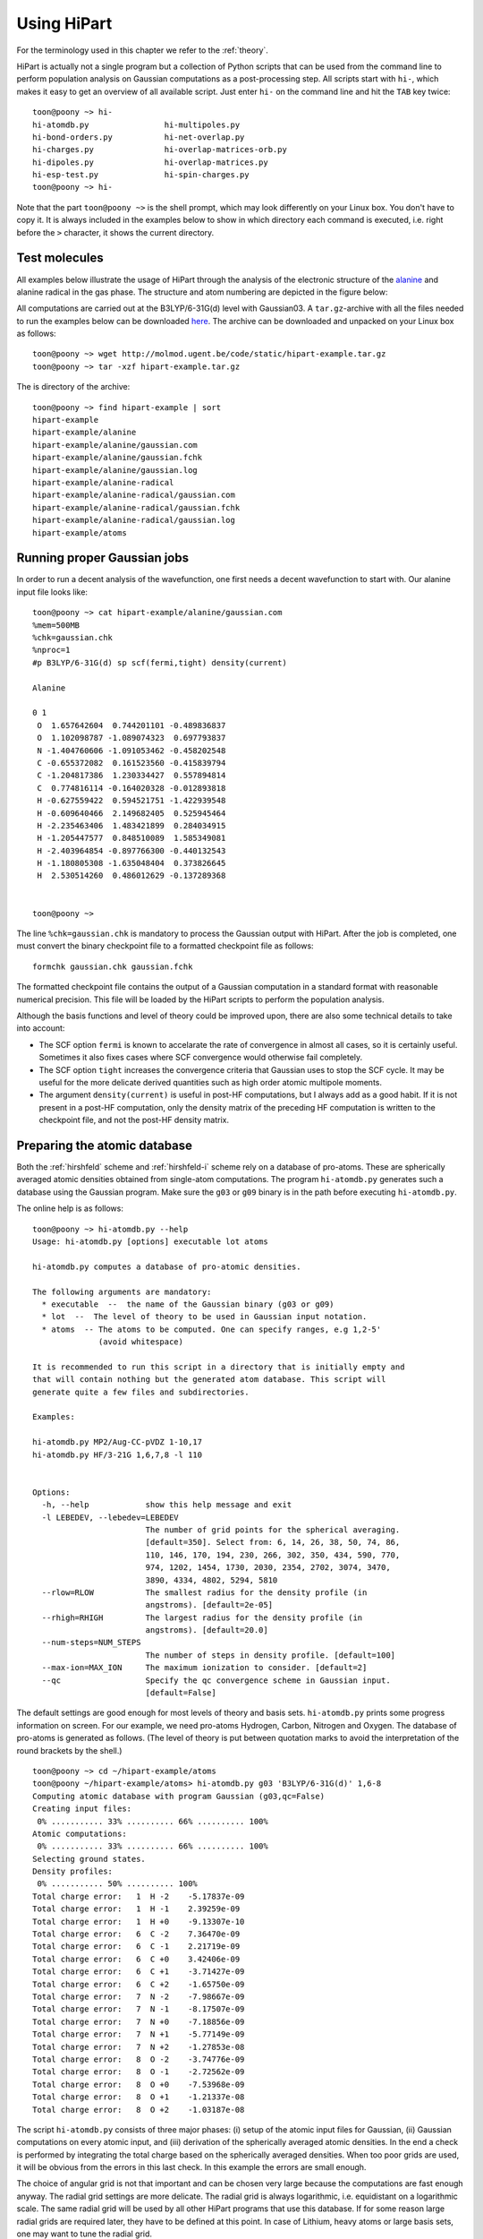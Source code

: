Using HiPart
============

For the terminology used in this chapter we refer to the :ref:`theory`.

HiPart is actually not a single program but a collection of Python scripts that
can be used from the command line to perform population analysis on Gaussian
computations as a post-processing step. All scripts start with ``hi-``, which
makes it easy to get an overview of all available script. Just enter ``hi-`` on
the command line and hit the ``TAB`` key twice::

    toon@poony ~> hi-
    hi-atomdb.py                hi-multipoles.py
    hi-bond-orders.py           hi-net-overlap.py
    hi-charges.py               hi-overlap-matrices-orb.py
    hi-dipoles.py               hi-overlap-matrices.py
    hi-esp-test.py              hi-spin-charges.py
    toon@poony ~> hi-

Note that the part ``toon@poony ~>`` is the shell prompt, which may look
differently on your Linux box. You don't have to copy it. It is always included
in the examples below to show in which directory each command is executed, i.e.
right before the ``>`` character, it shows the current directory.

Test molecules
--------------

All examples below illustrate the usage of HiPart through the analysis of the
electronic structure of the `alanine <http://en.wikipedia.org/wiki/Alanine>`_
and alanine radical in the gas phase. The structure and atom numbering are
depicted in the figure below:

.. image:: alanine_small.png

All computations are carried out at the B3LYP/6-31G(d) level with Gaussian03.
A ``tar.gz``-archive with all the files needed to run the examples below can be
downloaded `here <http://molmod.ugent.be/code/static/hipart-example.tar.gz>`_.
The archive can be downloaded and unpacked on your Linux box as follows::

    toon@poony ~> wget http://molmod.ugent.be/code/static/hipart-example.tar.gz
    toon@poony ~> tar -xzf hipart-example.tar.gz

The is directory of the archive::

    toon@poony ~> find hipart-example | sort
    hipart-example
    hipart-example/alanine
    hipart-example/alanine/gaussian.com
    hipart-example/alanine/gaussian.fchk
    hipart-example/alanine/gaussian.log
    hipart-example/alanine-radical
    hipart-example/alanine-radical/gaussian.com
    hipart-example/alanine-radical/gaussian.fchk
    hipart-example/alanine-radical/gaussian.log
    hipart-example/atoms


Running proper Gaussian jobs
----------------------------

In order to run a decent analysis of the wavefunction, one first needs a decent
wavefunction to start with. Our alanine input file looks like::

    toon@poony ~> cat hipart-example/alanine/gaussian.com
    %mem=500MB
    %chk=gaussian.chk
    %nproc=1
    #p B3LYP/6-31G(d) sp scf(fermi,tight) density(current)

    Alanine

    0 1
     O  1.657642604  0.744201101 -0.489836837
     O  1.102098787 -1.089074323  0.697793837
     N -1.404760606 -1.091053462 -0.458202548
     C -0.655372082  0.161523560 -0.415839794
     C -1.204817386  1.230334427  0.557894814
     C  0.774816114 -0.164020328 -0.012893818
     H -0.627559422  0.594521751 -1.422939548
     H -0.609640466  2.149682405  0.525945464
     H -2.235463406  1.483421899  0.284034915
     H -1.205447577  0.848510089  1.585349081
     H -2.403964854 -0.897766300 -0.440132543
     H -1.180805308 -1.635048404  0.373826645
     H  2.530514260  0.486012629 -0.137289368


    toon@poony ~>

The line ``%chk=gaussian.chk`` is mandatory to process the Gaussian output with
HiPart. After the job is completed, one must convert the binary checkpoint file
to a formatted checkpoint file as follows::

    formchk gaussian.chk gaussian.fchk

The formatted checkpoint file contains the output of a Gaussian computation in a
standard format with reasonable numerical precision. This file will be loaded by
the HiPart scripts to perform the population analysis.

Although the basis functions and level of theory could be improved upon,
there are also some technical details to take into account:

* The SCF option ``fermi`` is known to accelarate the rate of convergence in
  almost all cases, so it is certainly useful. Sometimes it also fixes cases
  where SCF convergence would otherwise fail completely.

* The SCF option ``tight`` increases the convergence criteria that Gaussian uses
  to stop the SCF cycle. It may be useful for the more delicate derived
  quantities such as high order atomic multipole moments.

* The argument ``density(current)`` is useful in post-HF computations, but I
  always add as a good habit. If it is not present in a post-HF computation,
  only the density matrix of the preceding HF computation is written to the
  checkpoint file, and not the post-HF density matrix.

Preparing the atomic database
-----------------------------

Both the :ref:`hirshfeld` scheme and :ref:`hirshfeld-i` scheme rely on a
database of pro-atoms. These are spherically averaged atomic densities obtained
from single-atom computations. The program ``hi-atomdb.py`` generates such a
database using the Gaussian program. Make sure the ``g03`` or ``g09`` binary is
in the path before executing ``hi-atomdb.py``.

The online help is as follows::

    toon@poony ~> hi-atomdb.py --help
    Usage: hi-atomdb.py [options] executable lot atoms

    hi-atomdb.py computes a database of pro-atomic densities.

    The following arguments are mandatory:
      * executable  --  the name of the Gaussian binary (g03 or g09)
      * lot  --  The level of theory to be used in Gaussian input notation.
      * atoms  -- The atoms to be computed. One can specify ranges, e.g 1,2-5'
                  (avoid whitespace)

    It is recommended to run this script in a directory that is initially empty and
    that will contain nothing but the generated atom database. This script will
    generate quite a few files and subdirectories.

    Examples:

    hi-atomdb.py MP2/Aug-CC-pVDZ 1-10,17
    hi-atomdb.py HF/3-21G 1,6,7,8 -l 110


    Options:
      -h, --help            show this help message and exit
      -l LEBEDEV, --lebedev=LEBEDEV
                            The number of grid points for the spherical averaging.
                            [default=350]. Select from: 6, 14, 26, 38, 50, 74, 86,
                            110, 146, 170, 194, 230, 266, 302, 350, 434, 590, 770,
                            974, 1202, 1454, 1730, 2030, 2354, 2702, 3074, 3470,
                            3890, 4334, 4802, 5294, 5810
      --rlow=RLOW           The smallest radius for the density profile (in
                            angstroms). [default=2e-05]
      --rhigh=RHIGH         The largest radius for the density profile (in
                            angstroms). [default=20.0]
      --num-steps=NUM_STEPS
                            The number of steps in density profile. [default=100]
      --max-ion=MAX_ION     The maximum ionization to consider. [default=2]
      --qc                  Specify the qc convergence scheme in Gaussian input.
                            [default=False]


The default settings are good enough for most levels of theory and basis sets.
``hi-atomdb.py`` prints some progress information on screen. For our example,
we need pro-atoms Hydrogen, Carbon, Nitrogen and Oxygen. The database of
pro-atoms is generated as follows. (The level of theory is put between quotation
marks to avoid the interpretation of the round brackets by the shell.) ::

    toon@poony ~> cd ~/hipart-example/atoms
    toon@poony ~/hipart-example/atoms> hi-atomdb.py g03 'B3LYP/6-31G(d)' 1,6-8
    Computing atomic database with program Gaussian (g03,qc=False)
    Creating input files:
     0% ........... 33% .......... 66% .......... 100%
    Atomic computations:
     0% ........... 33% .......... 66% .......... 100%
    Selecting ground states.
    Density profiles:
     0% ........... 50% .......... 100%
    Total charge error:   1  H -2    -5.17837e-09
    Total charge error:   1  H -1    2.39259e-09
    Total charge error:   1  H +0    -9.13307e-10
    Total charge error:   6  C -2    7.36470e-09
    Total charge error:   6  C -1    2.21719e-09
    Total charge error:   6  C +0    3.42406e-09
    Total charge error:   6  C +1    -3.71427e-09
    Total charge error:   6  C +2    -1.65750e-09
    Total charge error:   7  N -2    -7.98667e-09
    Total charge error:   7  N -1    -8.17507e-09
    Total charge error:   7  N +0    -7.18856e-09
    Total charge error:   7  N +1    -5.77149e-09
    Total charge error:   7  N +2    -1.27853e-08
    Total charge error:   8  O -2    -3.74776e-09
    Total charge error:   8  O -1    -2.72562e-09
    Total charge error:   8  O +0    -7.53968e-09
    Total charge error:   8  O +1    -1.21337e-08
    Total charge error:   8  O +2    -1.03187e-08

The script ``hi-atomdb.py`` consists of three major phases: (i) setup of the
atomic input files for Gaussian, (ii) Gaussian computations on every atomic
input, and (iii) derivation of the spherically averaged atomic densities. In the
end a check is performed by integrating the total charge based on the
spherically averaged densities. When too poor grids are used, it will be obvious
from the errors in this last check. In this example the errors are small enough.

The choice of angular grid is not that important and can be chosen very large
because the computations are fast enough anyway. The radial grid settings are
more delicate. The radial grid is always logarithmic, i.e. equidistant on a
logarithmic scale. The same radial grid will be used by all other HiPart
programs that use this database. If for some reason large radial grids are
required later, they have to be defined at this point. In case of Lithium, heavy
atoms or large basis sets, one may want to tune the radial grid.

Once the program is finished, the following files are generated::

    toon@poony# find | sort
    ./001H
    ./001H/neg1
    ./001H/neg1/gs
    ./001H/neg1/mult1
    ./001H/neg1/mult1/gaussian.com
    ./001H/neg1/mult1/gaussian.fchk
    ./001H/neg1/mult1/gaussian.log
    ./001H/neg1/mult1/grid.bin
    ./001H/neg1/mult1/grid_moldens.bin

    ...

    ./008O/pos2
    ./008O/pos2/gs
    ./008O/pos2/mult1
    ./008O/pos2/mult1/gaussian.com
    ./008O/pos2/mult1/gaussian.fchk
    ./008O/pos2/mult1/gaussian.log
    ./008O/pos2/mult3
    ./008O/pos2/mult3/gaussian.com
    ./008O/pos2/mult3/gaussian.fchk
    ./008O/pos2/mult3/gaussian.log
    ./008O/pos2/mult3/grid.bin
    ./008O/pos2/mult3/grid_moldens.bin
    ./chieta_au.txt
    ./chieta_ev.txt
    ./densities.txt
    ./energies.txt

For each atom-charge combination, all reasonable spin multiplicities are
computed and the spin state with the lowest energy is selected. One can run
``hi-atomdb.py`` a second time with more atoms to extend the database. (Existing
computations will be reused, but make sure the same basis and level of theory
are used.)

Only the file ``densities.txt`` will be used later. In our example it contains
the following data::

    RLogIntGrid(3.7794522678425048e-05,3.7794522678425039e+01,100)
      1 -2 1.4143823633854540e+00 1.4143823558521540e+00 1.4143823458935731e+00 1.4143823327289020e+00 1.4143823153259989e+00 1.4143822923203782e+00 1.4143822619083162e+00 1.4143822217053421e+00 1.4143821685593945e+00 1.4143820983035729e+00 1.4143820054295204e+00 1.4143818826555179e+00 1.4143817203555378e+00 1.4143815058045723e+00 1.4143812221808971e+00 1.4143808472472639e+00 1.4143803516073346e+00 1.4143796964009863e+00 1.4143788302575910e+00 1.4143776852684826e+00 1.4143761716628074e+00 1.4143741707696700e+00 1.4143715257145022e+00 1.4143680291209051e+00 1.4143634068538322e+00 1.4143572965304845e+00 1.4143492191155476e+00 1.4143385413757426e+00 1.4143244262547785e+00 1.4143057672845942e+00 1.4142811019039809e+00 1.4142484969104010e+00 1.4142053971037181e+00 1.4141484253233438e+00 1.4140731183212463e+00 1.4139735779720974e+00 1.4138420108406164e+00 1.4136681206466741e+00 1.4134383071130172e+00 1.4131346103329181e+00 1.4127333212955944e+00 1.4122031555628598e+00 1.4115028572428892e+00 1.4105780633929996e+00 1.4093572142725119e+00 1.4077462430316434e+00 1.4056217223560754e+00 1.4028220926795534e+00 1.3991365624275409e+00 1.3942912852697547e+00 1.3879325363192647e+00 1.3796069202319592e+00 1.3687392967959122e+00 1.3546103254307318e+00 1.3363376083650640e+00 1.3128676836714381e+00 1.2829907732045698e+00 1.2453958453984941e+00 1.1987884046751693e+00 1.1420929304417837e+00 1.0747476032877994e+00 9.9705959349788709e-01 9.1051850926034983e-01 8.1788157724819321e-01 7.2281332506545704e-01 6.2899585270542147e-01 5.3898995633071201e-01 4.5357060060082066e-01 3.7230832675937753e-01 2.9531055761567043e-01 2.2464199169476168e-01 1.6379487595041783e-01 1.1557573385930459e-01 8.0442075228479057e-02 5.6554660787928542e-02 4.1068398398227318e-02 3.1276867298832979e-02 2.4799019199622244e-02 1.9494757495560549e-02 1.4065837857584454e-02 8.6669135656273506e-03 4.3162270843275941e-03 1.6531390806556058e-03 4.5695610040091459e-04 8.3079436011078244e-05 8.7173880468681315e-06 4.4262155332295921e-07 8.6093787721969106e-09 4.7103176702608016e-11 4.8186228590891602e-14 5.3721814276498844e-18 3.1975574999064668e-23 3.9558204409997410e-30 2.9229404148632462e-39 2.4809876602580675e-51 2.7366215925662594e-67 2.2001791217421095e-88
      1 -1 3.1195446156691437e-01 3.1195446059202026e-01 3.1195445930327270e-01 3.1195445759962498e-01 3.1195445534750033e-01 3.1195445237032565e-01 3.1195444843467685e-01 3.1195444323197835e-01 3.1195443635432102e-01 3.1195442726246142e-01 3.1195441524356093e-01 3.1195439935528341e-01 3.1195437835191542e-01 3.1195435058670384e-01 3.1195431388274319e-01 3.1195426536228255e-01 3.1195420122111889e-01 3.1195411643033155e-01 3.1195400434199055e-01 3.1195385616796434e-01 3.1195366029090488e-01 3.1195340135345834e-01 3.1195305905426157e-01 3.1195260655638368e-01 3.1195200838347387e-01 3.1195121763872119e-01 3.1195017232879407e-01 3.1194879050473595e-01 3.1194696383937925e-01 3.1194454913848768e-01 3.1194135712152504e-01 3.1193713759489677e-01 3.1193155985958482e-01 3.1192418682465600e-01 3.1191444081040859e-01 3.1190155838327871e-01 3.1188453072217731e-01 3.1186202491174619e-01 3.1183228011595465e-01 3.1179297070837014e-01 3.1174102600624981e-01 3.1167239313467832e-01 3.1158172557789560e-01 3.1146197500082778e-01 3.1130385781884568e-01 3.1109516073637089e-01 3.1081984127681872e-01 3.1045687087225260e-01 3.0997876094411009e-01 3.0934970974145198e-01 3.0852331536219912e-01 3.0743982859780838e-01 3.0602298494070307e-01 3.0417658456844399e-01 3.0178121978003997e-01 2.9869192709128423e-01 2.9473810540189876e-01 2.8972778299539004e-01 2.8345908455700275e-01 2.7574209397539629e-01 2.6643327954943941e-01 2.5548074451330016e-01 2.4297031713178169e-01 2.2915044454987263e-01 2.1440420483479944e-01 1.9914421414850864e-01 1.8364844327702498e-01 1.6792878566772168e-01 1.5176987786450274e-01 1.3498739970035270e-01 1.1772877173324872e-01 1.0052868308332318e-01 8.4060635338824227e-02 6.8819695467937078e-02 5.4981155276814776e-02 4.2515835456432345e-02 3.1446946106182573e-02 2.1979296809859258e-02 1.4355956981332456e-02 8.6388422829198376e-03 4.6674498608139650e-03 2.1645514216707719e-03 8.0620277387347767e-04 2.2121489094853613e-04 4.0172103819653579e-05 4.2147808482508385e-06 2.1400289504650849e-07 4.1625444797133146e-09 2.2773892672659307e-11 2.3297536918956619e-14 2.5973934629460171e-18 1.5459855664785757e-23 1.9125977579903914e-30 1.4132110816420360e-39 1.1995315529064438e-51 1.3231278821866738e-67 1.0637635651526014e-88
      1 +0 3.0105828732899365e-01 3.0105828616196056e-01 3.0105828461920942e-01 3.0105828257978939e-01 3.0105827988378986e-01 3.0105827631984106e-01 3.0105827160851040e-01 3.0105826538040942e-01 3.0105825714722412e-01 3.0105824626343969e-01 3.0105823187571845e-01 3.0105821285600071e-01 3.0105818771305831e-01 3.0105815447557416e-01 3.0105811053758702e-01 3.0105805245417849e-01 3.0105797567136888e-01 3.0105787416907925e-01 3.0105773998914315e-01 3.0105756261137079e-01 3.0105732812875174e-01 3.0105701815715663e-01 3.0105660839404769e-01 3.0105606671324081e-01 3.0105535064644029e-01 3.0105440405411366e-01 3.0105315272497674e-01 3.0105149855933933e-01 3.0104931188090112e-01 3.0104642127517928e-01 3.0104260015974676e-01 3.0103754903640645e-01 3.0103087203936385e-01 3.0102204595027537e-01 3.0101037926769642e-01 3.0099495815114186e-01 3.0097457505300423e-01 3.0094763453238965e-01 3.0091202902298586e-01 3.0086497508794563e-01 3.0080279780048702e-01 3.0072064717636493e-01 3.0061212587449376e-01 3.0046880149853633e-01 3.0027956964787050e-01 3.0002982539136280e-01 2.9970039138900145e-01 2.9926614138997110e-01 2.9869425034787361e-01 2.9794200097125179e-01 2.9695408861095829e-01 2.9565940486677272e-01 2.9396736631013559e-01 2.9176402073298813e-01 2.8890845478736998e-01 2.8523049779385673e-01 2.8053140883406785e-01 2.7459012231506902e-01 2.6717850052999892e-01 2.5808930929942975e-01 2.4717910118476480e-01 2.3442307199352422e-01 2.1996872431689579e-01 2.0416112506535677e-01 1.8750300568698472e-01 1.7052546299687843e-01 1.5359751475998137e-01 1.3678544778696830e-01 1.1991339302221654e-01 1.0286220989822926e-01 8.5888399208535804e-02 6.9644949074992926e-02 5.4871229787039850e-02 4.2043536874906057e-02 3.1249676170048167e-02 2.2332105206289865e-02 1.5138868235657441e-02 9.6227251115645323e-03 5.7089316932365328e-03 3.1561421121873573e-03 1.6043175544854901e-03 7.1939497317967740e-04 2.6439014081167252e-04 7.2290297237494547e-05 1.3120349344360046e-05 1.3764974372946876e-06 6.9890689030574948e-08 1.3594353281319771e-09 7.4376704939374899e-12 7.6086862010886486e-15 8.4827644523379875e-19 5.0489968478928918e-24 6.2463067319420374e-31 4.6153718710779052e-40 3.9175210693382699e-52 4.3211713300379237e-68 3.4741196837902158e-89
      6 -2 1.1866516047225642e+02 1.1866512680220262e+02 1.1866508229243335e+02 1.1866502345324326e+02 1.1866494567148135e+02 1.1866484284889216e+02 1.1866470692404343e+02 1.1866452724037705e+02 1.1866428971086482e+02 1.1866397571383413e+02 1.1866356063349124e+02 1.1866301193088387e+02 1.1866228659436850e+02 1.1866132777020975e+02 1.1866006031007703e+02 1.1865838488795711e+02 1.1865617022806323e+02 1.1865324283933067e+02 1.1864937346029245e+02 1.1864425916667106e+02 1.1863749976523668e+02 1.1862856666917423e+02 1.1861676189503881e+02 1.1860116410665633e+02 1.1858055771989208e+02 1.1855333993517947e+02 1.1851739914860379e+02 1.1846995649319182e+02 1.1840736031293319e+02 1.1832482130302256e+02 1.1821607417541193e+02 1.1807295067545958e+02 1.1788484979924941e+02 1.1763809628918426e+02 1.1731519149898807e+02 1.1689398712467786e+02 1.1634686014974889e+02 1.1564004667979739e+02 1.1473341210002788e+02 1.1358109418182099e+02 1.1213362367307965e+02 1.1034220772547430e+02 1.0816564828117490e+02 1.0557952347755298e+02 1.0258543684757616e+02 9.9215424490269285e+01 9.5524423953360795e+01 9.1565623090733993e+01 8.7353959539636378e+01 8.2840873386997146e+01 7.7932301172617329e+01 7.2556120437784145e+01 6.6731468562831964e+01 6.0576409288655661e+01 5.4249256978165789e+01 4.7878392285720977e+01 4.1535449854192223e+01 3.5273940198248795e+01 2.9199446609521637e+01 2.3489832072358233e+01 1.8330329428330376e+01 1.3835948980044797e+01 1.0044049993116264e+01 6.9610653496047350e+00 4.5845883154167613e+00 2.8735617657278274e+00 1.7261375757638251e+00 1.0081991430228796e+00 5.9452575458723556e-01 3.8129161800859146e-01 2.8338137132159924e-01 2.3871066154572043e-01 2.1140529007121261e-01 1.8548606536147366e-01 1.5649472109224311e-01 1.2583066704104745e-01 9.6408519909502180e-02 7.0072348905887510e-02 4.7644720828870557e-02 2.9792007716135053e-02 1.6873132470551309e-02 8.4475403230290617e-03 3.5385189794183473e-03 1.1262813077766104e-03 2.3925483309716699e-04 2.9021051043875631e-05 1.6597877238982266e-06 3.4973696881873181e-08 1.9630111813557764e-10 1.9128567684455018e-13 1.8384879264088522e-17 8.2567402401212302e-23 6.4558838406357353e-30 2.3834005609300442e-39 7.4039412224203029e-52 1.9796578101483262e-68 2.2371186587215256e-90
      6 -1 1.1885154349562082e+02 1.1885150978546845e+02 1.1885146522269262e+02 1.1885140631343062e+02 1.1885132843903793e+02 1.1885122549399648e+02 1.1885108940727460e+02 1.1885090950962184e+02 1.1885067169723324e+02 1.1885035732626201e+02 1.1884994175159579e+02 1.1884939239553445e+02 1.1884866619520773e+02 1.1884770622917301e+02 1.1884643725960322e+02 1.1884475984219138e+02 1.1884254254480877e+02 1.1883961166976441e+02 1.1883573768254078e+02 1.1883061729806619e+02 1.1882384984645125e+02 1.1881490611126337e+02 1.1880308727761526e+02 1.1878747091173997e+02 1.1876683998121996e+02 1.1873958977658542e+02 1.1870360617725343e+02 1.1865610700348594e+02 1.1859343624458518e+02 1.1851079888186111e+02 1.1840192214807379e+02 1.1825862803010125e+02 1.1807030284597670e+02 1.1782325496063109e+02 1.1749996473207176e+02 1.1707825721415222e+02 1.1653047604723466e+02 1.1582281638517540e+02 1.1491509460351800e+02 1.1376139191465056e+02 1.1231217713144825e+02 1.1051859476146728e+02 1.0833939118390113e+02 1.0575010667204032e+02 1.0275233562892134e+02 9.9378139478273027e+01 9.5682507225668814e+01 9.1718674867263289e+01 8.7501579401662440e+01 8.2982577538332649e+01 7.8067457944338770e+01 7.2683967639286521e+01 6.6851220656477039e+01 6.0687381980859612e+01 5.4350924819881172e+01 4.7970358963023500e+01 4.1617382845558524e+01 3.5345559837880053e+01 2.9260624551031864e+01 2.3540740578008919e+01 1.8371515547939438e+01 1.3868295345408335e+01 1.0068710649524967e+01 6.9794507008477753e+00 4.5983400363256184e+00 2.8844053433444157e+00 1.7356261526588663e+00 1.0174699051205915e+00 6.0412550533089659e-01 3.9107830646237857e-01 2.9258178294040321e-01 2.4618362085947326e-01 2.1599682293041755e-01 1.8634964018767375e-01 1.5333607342934047e-01 1.1903133269984670e-01 8.7000146932783906e-02 5.9577394557014128e-02 3.7746674472683324e-02 2.1836215782879056e-02 1.1450906767197143e-02 5.3705646490049413e-03 2.1477163087283762e-03 6.6407212309460789e-04 1.3849468317693971e-04 1.6577769217759629e-05 9.3834003017122033e-07 1.9610122699703455e-08 1.0935968078396828e-10 1.0603087724353512e-13 1.0151273210235752e-17 4.5453529125836679e-23 3.5458285008511286e-30 1.3067644602347260e-39 4.0539894915521781e-52 1.0828493158829348e-68 1.2227320093270710e-90
      6 +0 1.1920771424011902e+02 1.1920768044820029e+02 1.1920763577733312e+02 1.1920757672518151e+02 1.1920749866189767e+02 1.1920739546715365e+02 1.1920725905034061e+02 1.1920707871632953e+02 1.1920684032710582e+02 1.1920652519359754e+02 1.1920610861091635e+02 1.1920555792233797e+02 1.1920482996054038e+02 1.1920386766601038e+02 1.1920259561841954e+02 1.1920091413224486e+02 1.1919869145654262e+02 1.1919575347228364e+02 1.1919187008815615e+02 1.1918673728338021e+02 1.1917995341609122e+02 1.1917098798599882e+02 1.1915914048283396e+02 1.1914348623478705e+02 1.1912280525636952e+02 1.1909548894392225e+02 1.1905941804568944e+02 1.1901180362796234e+02 1.1894898080240772e+02 1.1886614290280706e+02 1.1875700191763607e+02 1.1861335994683505e+02 1.1842457747692158e+02 1.1817692951276960e+02 1.1785285366065052e+02 1.1743012075151844e+02 1.1688100660896835e+02 1.1617162316835098e+02 1.1526168733273470e+02 1.1410516571436733e+02 1.1265240194213129e+02 1.1085441438874575e+02 1.0866983830565350e+02 1.0607413943974755e+02 1.0306889648504519e+02 9.9686225099410890e+01 9.5981220924437025e+01 9.2007218899205071e+01 8.7779155646741188e+01 8.3248220911534247e+01 7.8319908065601950e+01 7.2921705177300893e+01 6.7072681214604728e+01 6.0891199906894315e+01 5.4536038824343763e+01 4.8135942731816634e+01 4.1762706960192347e+01 3.5469962981754549e+01 2.9363698115655641e+01 2.3622610253403167e+01 1.8432983635471999e+01 1.3910787165241800e+01 1.0094206666561586e+01 6.9905415436276916e+00 4.5982752194145373e+00 2.8768966786385235e+00 1.7243868368451463e+00 1.0056685063974635e+00 5.9387532347692029e-01 3.8309384166042204e-01 2.8628705514947739e-01 2.4034657159170078e-01 2.0945118879509619e-01 1.7834370732695362e-01 1.4356473692223351e-01 1.0767495724721414e-01 7.4827279175270656e-02 4.7870353602462681e-02 2.7868358316170880e-02 1.4626204448470992e-02 6.9313109653736911e-03 2.9675214731353862e-03 1.1069251139786420e-03 3.2636569976711498e-04 6.5845615552483623e-05 7.6827902622008984e-06 4.2589484757235341e-07 8.7506869358687247e-09 4.8137862084141201e-11 4.6169670358317779e-14 4.3828117162700560e-18 1.9495169981835506e-23 1.5130608159501293e-30 5.5542834010862018e-40 1.7179279741055814e-52 4.5781610602052426e-69 5.1605128080081382e-91
      6 +1 1.1977486658982875e+02 1.1977483266389996e+02 1.1977478781587955e+02 1.1977472852954239e+02 1.1977465015667920e+02 1.1977454655269160e+02 1.1977440959488409e+02 1.1977422854571438e+02 1.1977398921109938e+02 1.1977367282785116e+02 1.1977325459310678e+02 1.1977270172063368e+02 1.1977197087191725e+02 1.1977100476115709e+02 1.1976972766892207e+02 1.1976803951435151e+02 1.1976580802399423e+02 1.1976285838827843e+02 1.1975895960335596e+02 1.1975380644268387e+02 1.1974699567142477e+02 1.1973799468517332e+02 1.1972610019511363e+02 1.1971038386154758e+02 1.1968962085930546e+02 1.1966219620274555e+02 1.1962598223104069e+02 1.1957817894216143e+02 1.1951510689962117e+02 1.1943194035059673e+02 1.1932236630422040e+02 1.1917815427568942e+02 1.1898862243016731e+02 1.1873999112283724e+02 1.1841462793551236e+02 1.1799021490342864e+02 1.1743891682279917e+02 1.1672670943562785e+02 1.1581314693110011e+02 1.1465200859067812e+02 1.1319343361246635e+02 1.1138823469273323e+02 1.0919486634037744e+02 1.0658867380597866e+02 1.0357121168820937e+02 1.0017468574267858e+02 9.6454366698836182e+01 9.2463751043858551e+01 8.8217774061255028e+01 8.3667352480293488e+01 7.8717498396251131e+01 7.3295278401998459e+01 6.7419686394960323e+01 6.1209402247797293e+01 5.4823683353005848e+01 4.8391633773216114e+01 4.1985178604121828e+01 3.5658028312718884e+01 2.9516542111649120e+01 2.3740238262221666e+01 1.8516454513543934e+01 1.3962155463730101e+01 1.0116472461622704e+01 6.9878190257137724e+00 4.5759546847381092e+00 2.8413918581503785e+00 1.6823938415718016e+00 9.6317742788005412e-01 5.5515034315400136e-01 3.4996521832401339e-01 2.5835083154772320e-01 2.1616030340151957e-01 1.8778746194516072e-01 1.5855868639525206e-01 1.2530717290345583e-01 9.0800105553230176e-02 5.9661818957821758e-02 3.5223988275482621e-02 1.8489453546428829e-02 8.5804380142344167e-03 3.5550031205334029e-03 1.3358720706600916e-03 4.4574036753521659e-04 1.2021229431332091e-04 2.2530031941023048e-05 2.4636506234357988e-06 1.2886647387777419e-07 2.5160664149792517e-09 1.3249618561861935e-11 1.2252489707857313e-14 1.1288567986291404e-18 4.9018143961945514e-24 3.7323153900393083e-31 1.3496494987087351e-40 4.1258298090954458e-53 1.0895858880899053e-69 1.2196459381473966e-91
      6 +2 1.2059509095984490e+02 1.2059505683573943e+02 1.2059501172574228e+02 1.2059495209308713e+02 1.2059487326241390e+02 1.2059476905322883e+02 1.2059463129538959e+02 1.2059444918863103e+02 1.2059420845595628e+02 1.2059389022457002e+02 1.2059346954672742e+02 1.2059291344467387e+02 1.2059217832673356e+02 1.2059120657246881e+02 1.2058992202013107e+02 1.2058822400422974e+02 1.2058597947862027e+02 1.2058301261255224e+02 1.2057909105270789e+02 1.2057390778945282e+02 1.2056705723225795e+02 1.2055800366515045e+02 1.2054603969042103e+02 1.2053023154434689e+02 1.2050934724495373e+02 1.2048176236916450e+02 1.2044533682127600e+02 1.2039725423229285e+02 1.2033381365350364e+02 1.2025016110967168e+02 1.2013994667556214e+02 1.1999489168902981e+02 1.1980425174608661e+02 1.1955416641309873e+02 1.1922689976625948e+02 1.1880000260868177e+02 1.1824547568151489e+02 1.1752909354170798e+02 1.1661017010770126e+02 1.1544220818461893e+02 1.1397504548359800e+02 1.1215919172416170e+02 1.0995283569315497e+02 1.0733114630678624e+02 1.0429564439831414e+02 1.0087867034527908e+02 9.7135754197236267e+01 9.3120630721130823e+01 8.8848232525305264e+01 8.4269073514617745e+01 7.9287457442044641e+01 7.3829831471848834e+01 6.7915077978914439e+01 6.1662334820753244e+01 5.5231549374544990e+01 4.8752330601424788e+01 4.2296766607776235e+01 3.5918653400922153e+01 2.9724859985227639e+01 2.3896064996182503e+01 1.8621113078048513e+01 1.4018425524681396e+01 1.0128585205261874e+01 6.9617913840563741e+00 4.5199109332230947e+00 2.7652487751375325e+00 1.5967542340897121e+00 8.7773494726916079e-01 4.7695668793459389e-01 2.8222720038660842e-01 2.0079125153292968e-01 1.6701660164361640e-01 1.4578676885874081e-01 1.2326727847320075e-01 9.6346249968147613e-02 6.7547132894498679e-02 4.1689840088030131e-02 2.2418782532751574e-02 1.0473856238093635e-02 4.2813489161932367e-03 1.5610580529118020e-03 5.1815411393339240e-04 1.5352755816023595e-04 3.6747405399818430e-05 6.0434990256292396e-06 5.6968088078954865e-07 2.5205059029087673e-08 4.0881279069959920e-10 1.7591496694900189e-12 1.3100776135529217e-15 9.5996962516939090e-20 3.2807911219061593e-25 1.9493039384372459e-32 5.4626317145802572e-42 1.2870299747591119e-54 2.6083309701067871e-71 2.2330600191822113e-93
      7 -2 1.9177907475959890e+02 1.9177900049191896e+02 1.9177890231459943e+02 1.9177877253027864e+02 1.9177860096360200e+02 1.9177837416352463e+02 1.9177807434886961e+02 1.9177767801451120e+02 1.9177715408900445e+02 1.9177646149938965e+02 1.9177554595253008e+02 1.9177433568116328e+02 1.9177273582204731e+02 1.9177062098703490e+02 1.9176782544741485e+02 1.9176413016683125e+02 1.9175924567466149e+02 1.9175278945199960e+02 1.9174425608330898e+02 1.9173297787908362e+02 1.9171807296170630e+02 1.9169837688300660e+02 1.9167235265406086e+02 1.9163797255494387e+02 1.9159256319208697e+02 1.9153260293192858e+02 1.9145345804555330e+02 1.9134904071726703e+02 1.9121136873775075e+02 1.9103000377730103e+02 1.9079134374780875e+02 1.9047774702272687e+02 1.9006647589005715e+02 1.8952846968743739e+02 1.8882700410963000e+02 1.8791637564991015e+02 1.8674088537389284e+02 1.8523459770336524e+02 1.8332261222476453e+02 1.8092485081441791e+02 1.7796345597219656e+02 1.7437445909004956e+02 1.7012284668766557e+02 1.6521700102000256e+02 1.5971403731547153e+02 1.5370447819621563e+02 1.4726916796670224e+02 1.4042013096529064e+02 1.3306604011089942e+02 1.2505231784593768e+02 1.1627600717011590e+02 1.0678949870181462e+02 9.6797060474432172e+01 8.6552332687915964e+01 7.6250434187106563e+01 6.5998197295512213e+01 5.5888493858058453e+01 4.6110319180105776e+01 3.6962385714420662e+01 2.8736209692857159e+01 2.1601113722302141e+01 1.5609044338566086e+01 1.0770969367388542e+01 7.0787940768878919e+00 4.4513214357780431e+00 2.7098045120825280e+00 1.6336856477157828e+00 1.0230543763314284e+00 7.1239759539049863e-01 5.6685465482443620e-01 4.9074982527409905e-01 4.3126675306917384e-01 3.6781662438973745e-01 2.9870323936492688e-01 2.3035957562008647e-01 1.6905244986100387e-01 1.1761409528470647e-01 7.6855623426879086e-02 4.6940255175227326e-02 2.6763417737295441e-02 1.3947659593281703e-02 6.2278515770547351e-03 2.1445252948523994e-03 5.0099852529647917e-04 6.8543297933216696e-05 4.5846887328341112e-06 1.1863729189708096e-07 8.7263701236433398e-10 1.2145797149311285e-12 1.8688268583104216e-16 1.5625406108484335e-21 2.7771658517579244e-28 3.0348315311892908e-37 3.9564916877074286e-49 7.0437471575451858e-65 9.7562028448517395e-86
      7 -1 1.9198623918843907e+02 1.9198616487218791e+02 1.9198606663065993e+02 1.9198593676146041e+02 1.9198576508257852e+02 1.9198553813417291e+02 1.9198523812343842e+02 1.9198484152987555e+02 1.9198431726171944e+02 1.9198362421914712e+02 1.9198270807351352e+02 1.9198149701061888e+02 1.9197989610517843e+02 1.9197777988703623e+02 1.9197498251908593e+02 1.9197128482170851e+02 1.9196639713494326e+02 1.9195993668967489e+02 1.9195139773975228e+02 1.9194011215887355e+02 1.9192519749245210e+02 1.9190548853038271e+02 1.9187944727787962e+02 1.9184504468771672e+02 1.9179960561588348e+02 1.9173960612211201e+02 1.9166040944083292e+02 1.9155592376414407e+02 1.9141816164364323e+02 1.9123667789049503e+02 1.9099786146466604e+02 1.9068405910513360e+02 1.9027251806311057e+02 1.8973415838650752e+02 1.8903223127082455e+02 1.8812100251070186e+02 1.8694473540435388e+02 1.8543744906700692e+02 1.8352419061701579e+02 1.8112482416456618e+02 1.7816143324363884e+02 1.7456999597719206e+02 1.7031546070782360e+02 1.6540619621475153e+02 1.5989933336657728e+02 1.5388543058253117e+02 1.4744535942519519e+02 1.4059112024406363e+02 1.3323128111392458e+02 1.2521110007828413e+02 1.1642747526896157e+02 1.0693275318563306e+02 9.6931269678728398e+01 8.6676780516578702e+01 7.6364489002694057e+01 6.6101254995940252e+01 5.5979986492224697e+01 4.6189841817216795e+01 3.7029874977059890e+01 2.8792042503586114e+01 2.1646091135603225e+01 1.5644353532619512e+01 1.0798189000903895e+01 7.0998568730603244e+00 4.4683051989844378e+00 2.7245867368273888e+00 1.6476149745673969e+00 1.0367103130366566e+00 7.2547112399237534e-01 5.7826360512136543e-01 4.9902264739114871e-01 4.3503692351638429e-01 3.6625530088077779e-01 2.9177611938720494e-01 2.1886428182769965e-01 1.5452480477955122e-01 1.0213868923497921e-01 6.2626136513450184e-02 3.5589817821733274e-02 1.8921761786169302e-02 9.3377792973635340e-03 4.0312084228566539e-03 1.3630399300609869e-03 3.1503903328594982e-04 4.2774198937855454e-05 2.8440968314452721e-06 7.3252941288006196e-08 5.3684995360690529e-10 7.4510544305698556e-13 1.1439711546748318e-16 9.5488684195162032e-22 1.6949926657308825e-28 1.8504513786665534e-37 2.4106350497233784e-49 4.2892399687400022e-65 5.9384309044952332e-86
      7 +0 1.9231469018251789e+02 1.9231461577546847e+02 1.9231451741391217e+02 1.9231438738604044e+02 1.9231421549740759e+02 1.9231398827172117e+02 1.9231368789444039e+02 1.9231329081632973e+02 1.9231276590763457e+02 1.9231207201831782e+02 1.9231115475335810e+02 1.9230994221080937e+02 1.9230833934940748e+02 1.9230622054569736e+02 1.9230341975994818e+02 1.9229971754473286e+02 1.9229482388616589e+02 1.9228835554742562e+02 1.9227980616436579e+02 1.9226850679423350e+02 1.9225357390401609e+02 1.9223384085952063e+02 1.9220776778607063e+02 1.9217332315598557e+02 1.9212782855436731e+02 1.9206775573118773e+02 1.9198846224829526e+02 1.9188384884192507e+02 1.9174591828213710e+02 1.9156421257908093e+02 1.9132510399499213e+02 1.9101091758302064e+02 1.9059887259369458e+02 1.9005985320059924e+02 1.8935706511470383e+02 1.8844471726895770e+02 1.8726700322859861e+02 1.8575785882333966e+02 1.8384223532274490e+02 1.8143989228120989e+02 1.7847280805964553e+02 1.7487686826098602e+02 1.7061695905123648e+02 1.6570143497777752e+02 1.6018746796433359e+02 1.5416569508324909e+02 1.4771705084391490e+02 1.4085350598645783e+02 1.3348345610877936e+02 1.2545188675961346e+02 1.1665546735702205e+02 1.0714650024783788e+02 9.7129472142986813e+01 8.6858363035029157e+01 7.6528533937935507e+01 6.6246894817020177e+01 5.6106409741744422e+01 4.6296490697412111e+01 3.7116715205919164e+01 2.8859699269610061e+01 2.1695818873441389e+01 1.5678002974116968e+01 1.0818265813933770e+01 7.1095198390327567e+00 4.4710900313108626e+00 2.7238843644883413e+00 1.6461084112151609e+00 1.0359030482446532e+00 7.2545435083978382e-01 5.7796375229671249e-01 4.9689767300897864e-01 4.2977961663215691e-01 3.5716344668226785e-01 2.7885569281328543e-01 2.0286812694070136e-01 1.3696463461573935e-01 8.5086426373300245e-02 4.8105099159818532e-02 2.4790840583720174e-02 1.1898759361317537e-02 5.3839891371270350e-03 2.1914246826522234e-03 7.1519351616802535e-04 1.6155335543777260e-04 2.1558924586509279e-05 1.4137510910368477e-06 3.6011042956709318e-08 2.6160778237205283e-10 3.6060246667366479e-13 5.5068742479998030e-17 4.5777266382460715e-22 8.1000670478786366e-29 8.8215348117632030e-38 1.1470783709409044e-49 2.0381160122459822e-65 2.8187337741863370e-86
      7 +1 1.9298184598218518e+02 1.9298177136502079e+02 1.9298167272570316e+02 1.9298154233065048e+02 1.9298136995662369e+02 1.9298114208928237e+02 1.9298084086377443e+02 1.9298044266436409e+02 1.9297991627339147e+02 1.9297922042461641e+02 1.9297830056940856e+02 1.9297708460278139e+02 1.9297547721508076e+02 1.9297335242809700e+02 1.9297054373321038e+02 1.9296683106328101e+02 1.9296192358541609e+02 1.9295543698050665e+02 1.9294686345436884e+02 1.9293553217501082e+02 1.9292055711403603e+02 1.9290076834212624e+02 1.9287462163497295e+02 1.9284007972599028e+02 1.9279445663305623e+02 1.9273421413632428e+02 1.9265469667668856e+02 1.9254978774716136e+02 1.9241146750042631e+02 1.9222924835522210e+02 1.9198946398795326e+02 1.9167438936240919e+02 1.9126117909377749e+02 1.9072063461362950e+02 1.9001585684217503e+02 1.8910092390743102e+02 1.8791986929151895e+02 1.8640643817814302e+02 1.8448536333255166e+02 1.8207616741273867e+02 1.7910059282541604e+02 1.7549432138996443e+02 1.7122210871534810e+02 1.6629229210466104e+02 1.6076215505477404e+02 1.5472253257428835e+02 1.4825452057494155e+02 1.4137004131356355e+02 1.3397712310638281e+02 1.2592016881759683e+02 1.1709537577566587e+02 1.0755499314047535e+02 9.7503881171769606e+01 8.7196535964680990e+01 7.6828665057862807e+01 6.6507271501492781e+01 5.6325409190568180e+01 4.6472977990418840e+01 3.7250577349988248e+01 2.8952101909175656e+01 2.1749164493482613e+01 1.5695953654870674e+01 1.0806003991177572e+01 7.0738976167223342e+00 4.4201886730747741e+00 2.6659655315581228e+00 1.5882981788278494e+00 9.8295548674139932e-01 6.7913208759074351e-01 5.3766228221617574e-01 4.6122989779267276e-01 3.9776347502966503e-01 3.2821099239453710e-01 2.5235870186839554e-01 1.7842445613058466e-01 1.1497282773085331e-01 6.6720389871777863e-02 3.4417822980364700e-02 1.5820015921065946e-02 6.6925422918739192e-03 2.7008326058010940e-03 1.0107349196578610e-03 3.1195707443610726e-04 6.7698296880449492e-05 8.7452966187029037e-06 5.5800736080700515e-07 1.3893849969519061e-08 9.9077610148241143e-11 1.3454922317497226e-13 2.0306237109813012e-17 1.6724505928574995e-22 2.9380916655412540e-29 3.1820358324613670e-38 4.1199954875993587e-50 7.2964257873192292e-66 1.0065821056417928e-86
      7 +2 1.9396973067139328e+02 1.9396965572528373e+02 1.9396955665112105e+02 1.9396942568122984e+02 1.9396925254730357e+02 1.9396902367542299e+02 1.9396872112198079e+02 1.9396832116713225e+02 1.9396779245559614e+02 1.9396709353921108e+02 1.9396616962887131e+02 1.9396494830171684e+02 1.9396333382792139e+02 1.9396119967389791e+02 1.9395837859696795e+02 1.9395464955980952e+02 1.9394972044735891e+02 1.9394320524616901e+02 1.9393459392331690e+02 1.9392321268921000e+02 1.9390817160896069e+02 1.9388829559483381e+02 1.9386203361340748e+02 1.9382733941431954e+02 1.9378151516989976e+02 1.9372100705432138e+02 1.9364113897086091e+02 1.9353576742413105e+02 1.9339683716980289e+02 1.9321381431981368e+02 1.9297297217704380e+02 1.9265650734720487e+02 1.9224147335717822e+02 1.9169854227467027e+02 1.9099065125688196e+02 1.9007167413887456e+02 1.8888539459110447e+02 1.8736526063835939e+02 1.8543566503421104e+02 1.8301576273249165e+02 1.8002693139854614e+02 1.7640454029288071e+02 1.7211314900638868e+02 1.6716107773345999e+02 1.6160579513711264e+02 1.5553845627809608e+02 1.4904041991830806e+02 1.4212354541387435e+02 1.3469530668222762e+02 1.2659922532978376e+02 1.1773079688638272e+02 1.0814222014029784e+02 9.8038958670733805e+01 8.7676319261248921e+01 7.7250546416425038e+01 6.6868782627996552e+01 5.6624207924812140e+01 4.6707436891357872e+01 3.7420564607265774e+01 2.9059346424421623e+01 2.1797204770904067e+01 1.5690228068800126e+01 1.0754323208467007e+01 6.9867514540675684e+00 4.3101521021088338e+00 2.5461308288636233e+00 1.4701929502885986e+00 8.7451712475245535e-01 5.8370564760027899e-01 4.5504593148395051e-01 3.9018762303834353e-01 3.3768064060605574e-01 2.7864367093461107e-01 2.1207261413837872e-01 1.4582035804743795e-01 8.9234587859023995e-02 4.7892418468960161e-02 2.2259429122073335e-02 9.0041694286884504e-03 3.3085365316687936e-03 1.1701469271657690e-03 3.9288154091438201e-04 1.1075034594736511e-04 2.2125692775861924e-05 2.6415627030533438e-06 1.5646928067072633e-07 3.6393228784538139e-09 2.4427790770200451e-11 3.1483422659087661e-14 4.5466948780002536e-18 3.6110697631101623e-23 6.1596857796394825e-30 6.5160814523859428e-39 8.2817275940584122e-51 1.4455634762889142e-66 1.9719290468181884e-87
      8 -2 2.9041435412405059e+02 2.9041420674493901e+02 2.9041401191890350e+02 2.9041375437117904e+02 2.9041341390969649e+02 2.9041296384218668e+02 2.9041236888385703e+02 2.9041158239170164e+02 2.9041054270888458e+02 2.9040916833302708e+02 2.9040735153033336e+02 2.9040494989628343e+02 2.9040177520354968e+02 2.9039757866701558e+02 2.9039203147784758e+02 2.9038469909324056e+02 2.9037500728824222e+02 2.9036219734700063e+02 2.9034526694811461e+02 2.9032289222793742e+02 2.9029332511821002e+02 2.9025425826981200e+02 2.9020264760110501e+02 2.9013447965299451e+02 2.9004446741478165e+02 2.8992565407869438e+02 2.8976889938407612e+02 2.8956221817504780e+02 2.8928993634529235e+02 2.8893162716334837e+02 2.8846079420397177e+02 2.8784328127280361e+02 2.8703542395037044e+02 2.8598202591276203e+02 2.8461436620795922e+02 2.8284864580651305e+02 2.8058558363601270e+02 2.7771226690112309e+02 2.7410776146931221e+02 2.6965413987045451e+02 2.6425395049487901e+02 2.5785288710837182e+02 2.5046171593713359e+02 2.4216480926934511e+02 2.3309785420827504e+02 2.2338366846576767e+02 2.1304293878127149e+02 2.0194042184530423e+02 1.8984263256398708e+02 1.7658983780455048e+02 1.6225487873163789e+02 1.4714198307517057e+02 1.3163399296587346e+02 1.1602837126125978e+02 1.0048943877052112e+02 8.5158189370184886e+01 7.0319286852332681e+01 5.6425357503756217e+01 4.3922382454124225e+01 3.3073355459312779e+01 2.3961703489169000e+01 1.6605678892536446e+01 1.0992910106114595e+01 6.9994415153035341e+00 4.3521598772556382e+00 2.7136429901616430e+00 1.7784895649371972e+00 1.2947590777839357e+00 1.0571534955923800e+00 9.1920893950162463e-01 8.0024100857093816e-01 6.7137484517463708e-01 5.3492028127291313e-01 4.0480158843168529e-01 2.9176379031643740e-01 1.9928337497826359e-01 1.2765191301161768e-01 7.6549729840508937e-02 4.3322456742367184e-02 2.2870763074792657e-02 1.0569531274987632e-02 3.8299907949214487e-03 9.5559380202802182e-04 1.4226091043719743e-04 1.0624199502099006e-05 3.1778037352297721e-07 2.8291800645460227e-09 5.0660833668559271e-12 1.0871963316150340e-15 1.4107906944771882e-20 4.4821939061979974e-27 1.0554154992896197e-35 3.7956074141931138e-47 2.5839863217234443e-62 2.1075972956458488e-82
      8 -1 2.9067784836865189e+02 2.9067770092814828e+02 2.9067750602095447e+02 2.9067724836594545e+02 2.9067690776263834e+02 2.9067645750764655e+02 2.9067586230147651e+02 2.9067507548169311e+02 2.9067403536577683e+02 2.9067266041739458e+02 2.9067084285787462e+02 2.9066844022336494e+02 2.9066526420812590e+02 2.9066106592339003e+02 2.9065551642333571e+02 2.9064818098409535e+02 2.9063848514145127e+02 2.9062566986337066e+02 2.9060873241070800e+02 2.9058634836796455e+02 2.9055676893804133e+02 2.9051768580951824e+02 2.9046605363070222e+02 2.9039785726714712e+02 2.9030780749970904e+02 2.9018894461207276e+02 2.9003212451767024e+02 2.8982535703605180e+02 2.8955296147615280e+02 2.8919450250146866e+02 2.8872347248372074e+02 2.8810570071590683e+02 2.8729750410372793e+02 2.8624366250670437e+02 2.8487542496268986e+02 2.8310895524051068e+02 2.8084492716990957e+02 2.7797037495248128e+02 2.7436430482919917e+02 2.6990872639643817e+02 2.6450612780623533e+02 2.5810215391467648e+02 2.5070754275656304e+02 2.4240666427041938e+02 2.3333522160794809e+02 2.2361603935074010e+02 2.1326975783683608e+02 2.0216099943368380e+02 1.9005607193982684e+02 1.7679504028839807e+02 1.6245063786593391e+02 1.4732710165508018e+02 1.3180734156115142e+02 1.1618886381253162e+02 1.0063597620883169e+02 8.5289676700397308e+01 7.0434799558537534e+01 5.6524394571377471e+01 4.4005044443681655e+01 3.3140381780125644e+01 2.4014467987689848e+01 1.6646226031388171e+01 1.1023916369638444e+01 7.0239116957206384e+00 4.3728893761583789e+00 2.7326707537369166e+00 1.7966833341378670e+00 1.3116272577029493e+00 1.0710706544391539e+00 9.2807581309777221e-01 8.0228371596304882e-01 6.6576594303069436e-01 5.2203017939035257e-01 3.8607967162303525e-01 2.6949711251794306e-01 1.7633918259737413e-01 1.0692877801853798e-01 6.0109325049147261e-02 3.1863701014722454e-02 1.5964700656913414e-02 7.1490985999124535e-03 2.5519352601333818e-03 6.3232136990670946e-04 9.3756872651218107e-05 6.9814821421956915e-06 2.0835246591391618e-07 1.8517029907910477e-09 3.3112769754947961e-12 7.0987128317425243e-16 9.2042519796535902e-21 2.9224872609989573e-27 6.8783521880659645e-36 2.4728019802069429e-47 1.6829923667135499e-62 1.3724339821295620e-82
      8 +0 2.9110060808140298e+02 2.9110046049981258e+02 2.9110026540611017e+02 2.9110000750454918e+02 2.9109966657531493e+02 2.9109921588947032e+02 2.9109862011374258e+02 2.9109783254104241e+02 2.9109679142982679e+02 2.9109541516573842e+02 2.9109359586696780e+02 2.9109119093333436e+02 2.9108801187889975e+02 2.9108380957671710e+02 2.9107825476617137e+02 2.9107091230736160e+02 2.9106120718628381e+02 2.9104837964445181e+02 2.9103142598296296e+02 2.9100902051857344e+02 2.9097941278004828e+02 2.9094029224590605e+02 2.9088861064820003e+02 2.9082034900665349e+02 2.9073021303434354e+02 2.9061123634385501e+02 2.9045426607891250e+02 2.9024730055140145e+02 2.8997464400600387e+02 2.8961584144887695e+02 2.8914435970933704e+02 2.8852599507790370e+02 2.8771702213950931e+02 2.8666216703041368e+02 2.8529261151598774e+02 2.8352443667654575e+02 2.8125821726752861e+02 2.7838087294751483e+02 2.7477128414678663e+02 2.7031133249403894e+02 2.6490339122979054e+02 2.5849302394432226e+02 2.5109094195420110e+02 2.4278155243810170e+02 2.3370064002741151e+02 2.2397109268528149e+02 2.1361350371359546e+02 2.0249227411431482e+02 1.9037336151510934e+02 1.7709652128833969e+02 1.6273439109624940e+02 1.4759134755410034e+02 1.3205053516368650e+02 1.1640962031771782e+02 1.0083294255726378e+02 8.5461541335274092e+01 7.0580548550196639e+01 5.6643677437226344e+01 4.4098388107110679e+01 3.3209195093926269e+01 2.4061033143289077e+01 1.6673797761649848e+01 1.1036728670082342e+01 7.0267958093420040e+00 4.3705270333494770e+00 2.7287669699421153e+00 1.7932758679462919e+00 1.3087731983326487e+00 1.0672509191852708e+00 9.2123999731103279e-01 7.9086982448955834e-01 6.4917765938789429e-01 5.0065290756566327e-01 3.6118069413586912e-01 2.4317581772832622e-01 1.5131557125066447e-01 8.5812751930716746e-02 4.4384979935850881e-02 2.1502173813030941e-02 9.9722859107889313e-03 4.2480230049096934e-03 1.4777558611186014e-03 3.6136365067849005e-04 5.3135586151602928e-05 3.9319683416069288e-06 1.1676987223127105e-07 1.0338043256209246e-09 1.8431904080668780e-12 3.9423694524039376e-16 5.1027071884895113e-21 1.6180018167349790e-27 3.8042041144308692e-36 1.3665589932317662e-47 9.2952790534996630e-63 7.5766157728776280e-83
      8 +1 2.9179597503409656e+02 2.9179582717437830e+02 2.9179563171300936e+02 2.9179537332541452e+02 2.9179503175367620e+02 2.9179458021848399e+02 2.9179398331997288e+02 2.9179319426303812e+02 2.9179215118977430e+02 2.9179077233201519e+02 2.9178894960463941e+02 2.9178654013872017e+02 2.9178335509309818e+02 2.9177914487131238e+02 2.9177357959220598e+02 2.9176622329578004e+02 2.9175649988429382e+02 2.9174364816730400e+02 2.9172666255410309e+02 2.9170421486266576e+02 2.9167455132209244e+02 2.9163535705519263e+02 2.9158357804696715e+02 2.9151518773891917e+02 2.9142488185941261e+02 2.9130568087971733e+02 2.9114841467230065e+02 2.9094105889266376e+02 2.9066788813914889e+02 2.9030840875371570e+02 2.8983603736291099e+02 2.8921650545544315e+02 2.8840600462653953e+02 2.8734915584888313e+02 2.8597700951713534e+02 2.8420548576699292e+02 2.8193496739992139e+02 2.7905215360616972e+02 2.7543568503267716e+02 2.7096720325442260e+02 2.6554887220218103e+02 2.5912611800719270e+02 2.5170962703541451e+02 2.4338391077690872e+02 2.3428494659070739e+02 2.2453578144578995e+02 2.1415695860459496e+02 2.0301250560143933e+02 1.9086778072964796e+02 1.7756204066391729e+02 1.6316784305020792e+02 1.4798992243807135e+02 1.3241193810695771e+02 1.1673191006662977e+02 1.0111427877182172e+02 8.5700182346721505e+01 7.0775264448741652e+01 5.6794315741316979e+01 4.4206159267605173e+01 3.3276635039715913e+01 2.4092006373216130e+01 1.6673725849253376e+01 1.1012690392422378e+01 6.9870085794834340e+00 4.3232115104447066e+00 2.6807846646018834e+00 1.7489091885731172e+00 1.2691728063157426e+00 1.0311668468115249e+00 8.8675108770057653e-01 7.5675089203311940e-01 6.1505474650543590e-01 4.6660060569909256e-01 3.2774975278867313e-01 2.1177820920220608e-01 1.2413056377805219e-01 6.4781997406589048e-02 3.0031470221961537e-02 1.2795938412451566e-02 5.2550041900662706e-03 2.0501328738887739e-03 6.7732916850441393e-04 1.6069209236304675e-04 2.3134557592055853e-05 1.6837870824036508e-06 4.9344452237971610e-08 4.3227581246440734e-10 7.6434321966153233e-13 1.6243024412645667e-16 2.0918796649099306e-21 6.6075735487066188e-28 1.5489746249418217e-36 5.5517366211414671e-48 3.7697785262198526e-63 3.0687409939055806e-83
      8 +2 2.9301885885210442e+02 2.9301871044949837e+02 2.9301851427046392e+02 2.9301825493416180e+02 2.9301791210829316e+02 2.9301745891522199e+02 2.9301685982511162e+02 2.9301606787103503e+02 2.9301502096797014e+02 2.9301363704752396e+02 2.9301180762771997e+02 2.9300938931506255e+02 2.9300619257502041e+02 2.9300196689468663e+02 2.9299638118166126e+02 2.9298899787519423e+02 2.9297923876221319e+02 2.9296633985726038e+02 2.9294929187713882e+02 2.9292676176263461e+02 2.9289698930262819e+02 2.9285765111878851e+02 2.9280568197981660e+02 2.9273704053783479e+02 2.9264640303656319e+02 2.9252676430482876e+02 2.9236892051762777e+02 2.9216080313261239e+02 2.9188662892542470e+02 2.9152582884599292e+02 2.9105172166284956e+02 2.9042991260676706e+02 2.8961643167673316e+02 2.8855569524070393e+02 2.8717849838555770e+02 2.8540044894446942e+02 2.8312155804376079e+02 2.8022809930371074e+02 2.7659825266566463e+02 2.7211320196585069e+02 2.6667471773322757e+02 2.6022797758305728e+02 2.5278364288547706e+02 2.4442645444340829e+02 2.3529279146838252e+02 2.2550603750650163e+02 2.1508667107613442e+02 2.0389804100695085e+02 1.9170440995329631e+02 1.7834415102307281e+02 1.6388974775564003e+02 1.4864668504287513e+02 1.3299964405254579e+02 1.1724733298439524e+02 1.0155438327419554e+02 8.6062097615923022e+01 7.1057008091464894e+01 5.6995767010554893e+01 4.4329522076719627e+01 3.3326379564590589e+01 2.4074977667204852e+01 1.6599721167870300e+01 1.0894826634347261e+01 6.8409619978963150e+00 4.1652369091602859e+00 2.5251064735617033e+00 1.6052359681115400e+00 1.1415545151387685e+00 9.1941628757238869e-01 7.8961186460877730e-01 6.7385455943361183e-01 5.4615079363502539e-01 4.1019572615481403e-01 2.8165680391106945e-01 1.7476196027539526e-01 9.6263563089708057e-02 4.6038065614865585e-02 1.8991000467281961e-02 7.0159295955474462e-03 2.4940394980997949e-03 8.6818765330877532e-04 2.6591245899969880e-04 5.9916095773780312e-05 8.2850757100331942e-06 5.8290650121157214e-07 1.6602313756727717e-08 1.4205944874853597e-10 2.4644021061818120e-13 5.1578994561065978e-17 6.5632913155990273e-22 2.0537467067371380e-28 4.7795228241976242e-37 1.7034478610591646e-48 1.1517087252145078e-63 9.3444593934639259e-84

The first line describes the radial grid used for the atomic database. In this
case it is a logarithmic grid with lowest grid point at
:math:`3.7794522678425048 \times 10^{-5}` bohr, highest grid point at
:math:`3.7794522678425039 \times 10^{+1}` bohr, and 100 points in total. All
subsequent lines are the averaged densities of the atom-charge states at these
radial grids points. Densities with a value lower than 1e-100 bohr^-3 are
omitted to save space and time.


Partitioning tools
------------------

All other scripts besides ``hi-atomdb.py`` have the same usage description::

    toon@poony# hi-some-script.py --help
    Usage: hi-some-script.py [options] gaussian.fchk scheme [scheme parameters]
    ...

In the first subsection the usage will be discussed extensively for the script
``hi-charges.py``, but this discussion also applies to all subsequent scripts.
In every subsection, one of the possible partitioning schemes is used, but
remind that each script works with all four partitioning schemes.


Atomic charges
^^^^^^^^^^^^^^

Effective atomic charges are computed with ``hi-charges.py``. The online help is
as follows::

    toon@poony# hi-charges.py --help
    Usage: hi-charges.py [options] gaussian.fchk scheme [scheme parameters]

    hi-charges.py computes effective atomic charges.

    The effective atomic charges are the monopole terms in the multipole expansion
    of each atomic contribution to the density plus the monopole of the nucleus. The
    atomic densities are obtained from the 'scheme' specified at the command line.

    The file gaussian.fchk is a formatted checkpoint file from a Gaussian
    computation. To obtain this file, add the following line on top of a Gaussian
    com-file (before running the job)

    %chk=gaussian.chk

    After the Gaussian computation transform this binary checkpoint file into
    a text file with the ``formchk`` program of the Gaussian software suite:

    formchk gaussian.chk gaussian.fchk

    Partitioning schemes:

     * Becke's Smooth Voronoi Partitioning
         scheme = becke
         scheme parameters = [k] [r_low r_high steps]

         The parameter k is optional and defaults to 3. It is the number of
         iterations in the definition of the weight function in Becke's paper.

         Three additional parameters can be provided of the file rs.bin is not yet
         present in the work directory. The first two, r_low and r_high, are the
         first and the last point on the logarithmic radial grid in angstrom. The
         third, steps, is the number of grid points on the radial grid. The default
         is 2.0e-5, 20.0 and 100, respectively.

         Becke, A. D. J. Chem. Phys. 1988,  88, 2547-2553.
         http://dx.doi.org/10.1063/1.454033

     * Hirshfeld Partitioning
         scheme = hirsh
         scheme parameters = densities.txt

         The file densities.txt is generated with the script hi-atomdb.py. It
         contains spherically averaged densities of individual atoms. Make sure all
         the atoms present in the molecule of interest are included in the file
         densities.txt

         Hirshfeld, F. L. Theor. Chim. Acta 1977, 44, 129-138.
         http://dx.doi.org/10.1007/BF00549096

     * Hirshfeld-I Partitioning
         scheme = hirshi
         scheme parameters = densities.txt

         The file densities.txt is generated with the script hi-atomdb.py. It
         contains spherically averaged densities of individual atoms. Make sure all
         the atoms present in the molecule of interest are included in the file
         densities.txt

         Bultinck, P.;  Van Alsenoy, C.;  Ayers, P. W.;  Dorca, R. C. J. Chem. Phys.
         2007, 126, 144111.
         http://dx.doi.org/10.1063/1.2715563

     * Iterative Stockholder Partitioning
         scheme = isa
         scheme parameters = [r_low r_high steps]

         Three additional parameters can be provided of the file rs.bin is not yet
         present in the work directory. The first two, r_low and r_high, are the
         first and the last point on the logarithmic radial grid in angstrom. The
         third, steps, is the number of grid points on the radial grid. The default
         is 2.0e-5, 20.0 and 100, respectively.

         Lillestolen, T. C.;  Wheatley, R. J. Chem. Commun. 2008,  5909-5911.
         http://dx.doi.org/10.1039/b812691g



    Options:
      -h, --help            show this help message and exit
      -l LEBEDEV, --lebedev=LEBEDEV
                            The number of grid points for the atomic grids.
                            [default=110]. Select from: 6, 14, 26, 38, 50, 74, 86,
                            110, 146, 170, 194, 230, 266, 302, 350, 434, 590, 770,
                            974, 1202, 1454, 1730, 2030, 2354, 2702, 3074, 3470,
                            3890, 4334, 4802, 5294, 5810
      -c, --clean           If given, the workdir with the binary data is removed
                            when the computation has finished.
      -n, --no-fix-total-charge
                            Do not correct the total charge.
      -t THRESHOLD, --threshold=THRESHOLD
                            When the maximum change in the charges drops below
                            this threshold value, the iteration stops.
                            [default=0.0001]
      --max-iter=MAX_ITER   Maximum number of iterations in self-consistent
                            procedures. [default=500]


We will first compute the :ref:`becke` charges, as this is the simplest of the
four partitioning methods. The screen output gives some progress information of
the various parts of the program. This is screen output in the case of the
alanine molecule::

    toon@poony ~> cd ~/hipart-example/alanine
    toon@poony ~/hipart-example/alanine> hi-charges.py gaussian.fchk becke
    BEGIN Loading Electronic structure
      Data read from: gaussian.fchk ()
      Restricted: True
      Orbitals present: True
      Spin density present: False
      Number of alpha electrons: 24
      Number of beta electrons: 24
      Number of electrons: 48
      Total charge: 0
      Number of atoms: 13
      Chemical formula: O2NC3H7
    END Loading Electronic structure
    BEGIN Atomic charges
      BEGIN Atomic grids
        Computing/Loading atomic grids (and distances):
         0% ........... 5% .......... 11% .......... 17% .......... 23% .......... 29% .......... 35% .......... 41% .........
        . 47% .......... 53% .......... 59% .......... 65% .......... 71% .......... 76% .......... 82% .......... 88% .........
        . 94% ......... 100%
      END Atomic grids
      BEGIN Molecular density on atomic grids
        Computing/Loading densities:
         0% ........... 76% ... 100%
      END Molecular density on atomic grids
      BEGIN Defining atomic weight functions (each on their own atomic grid)
        Trying to load weight functions
        Could not load all weight functions from workdir. Computing them...
        BEGIN Becke's Smooth Voronoi Partitioning
          Computing/Loading cell functions:
           0% ........... 0% .......... 1% .......... 2% .......... 3% .......... 4% .......... 5% .......... 6% .........
          . 7% .......... 8% .......... 9% .......... 10% .......... 11% .......... 12% .......... 13% .......... 14% .........
          . 15% .......... 16% .......... 17% .......... 18% .......... 19% .......... 20% .......... 21% .......... 22% .........
          . 23% .......... 24% .......... 25% .......... 26% .......... 27% .......... 28% .......... 29% .......... 30% .........
          . 31% .......... 32% .......... 33% .......... 34% .......... 35% .......... 36% .......... 37% .......... 38% .........
          . 39% .......... 40% .......... 41% .......... 42% .......... 43% .......... 44% .......... 45% .......... 46% .........
          . 47% .......... 48% .......... 49% .......... 50% .......... 51% .......... 52% .......... 53% .......... 54% .........
          . 55% .......... 56% .......... 57% .......... 58% .......... 59% .......... 60% .......... 61% .......... 62% .........
          . 63% .......... 64% .......... 65% .......... 66% .......... 67% .......... 68% .......... 69% .......... 70% .........
          . 71% .......... 71% .......... 72% .......... 73% .......... 74% .......... 75% .......... 76% .......... 77% .........
          . 78% .......... 79% .......... 80% .......... 81% .......... 82% .......... 83% .......... 84% .......... 85% .........
          . 86% .......... 87% .......... 88% .......... 89% .......... 90% .......... 91% .......... 92% .......... 93% .........
          . 94% .......... 95% .......... 96% .......... 97% .......... 98% .......... 99% .... 100%
        END Becke's Smooth Voronoi Partitioning
        Writing results to workdir
      END Defining atomic weight functions (each on their own atomic grid)
      Computing charges:
       0% ........... 76% ... 100%
      Written gaussian.hipart/becke_charges.txt
    END Atomic charges

The entire screen output is conceived as a call graph that shows in which part
of Hipart the program is currently active. The order of the routines is
determined by an internal dependency mechanism that allows many different
workflows through the code. The first part of the output is a summary of the
electronic structure stored in the file ``gaussian.fchk``. From then on the
actual computation is carried out.

All output is stored in a subdirectory of the current directory whose name is
based on the filename of the formatted checkpoint file. E.g. if the formatted
checkpoint file is ``gaussian.fchk``, then the output directory is
``gaussian.hipart``. In this example the following output files can be found in
``gaussian.hipart``::

    toon@poony ~/hipart-example/alanine> ls gaussian.hipart/
    becke_charges.txt
    work

All output that depends on the choice of the partitioning scheme is prefixed
with the corresponding key, e.g. in this case we have ``becke_charges.txt``. The
work directory contains cached binary intermediate results that will be reused
when another HiPart script (or the same script with different options) is
executed afterwards. It can always be removed manually, or with the ``--clean``
option it is automatically removed at the end of the script. In this example the
``work`` directory contains the following files::

    toon@poony ~/hipart-example/alanine> ls gaussian.hipart/work/
    atom00000_becke_atweights.bin  atom00007_becke_atweights.bin
    atom00000.bin                  atom00007.bin
    atom00000_cell_functions.bin   atom00007_cell_functions.bin
    atom00000_moldens.bin          atom00007_moldens.bin
    atom00001_becke_atweights.bin  atom00008_becke_atweights.bin
    atom00001.bin                  atom00008.bin
    atom00001_cell_functions.bin   atom00008_cell_functions.bin
    atom00001_moldens.bin          atom00008_moldens.bin
    atom00002_becke_atweights.bin  atom00009_becke_atweights.bin
    atom00002.bin                  atom00009.bin
    atom00002_cell_functions.bin   atom00009_cell_functions.bin
    atom00002_moldens.bin          atom00009_moldens.bin
    atom00003_becke_atweights.bin  atom00010_becke_atweights.bin
    atom00003.bin                  atom00010.bin
    atom00003_cell_functions.bin   atom00010_cell_functions.bin
    atom00003_moldens.bin          atom00010_moldens.bin
    atom00004_becke_atweights.bin  atom00011_becke_atweights.bin
    atom00004.bin                  atom00011.bin
    atom00004_cell_functions.bin   atom00011_cell_functions.bin
    atom00004_moldens.bin          atom00011_moldens.bin
    atom00005_becke_atweights.bin  atom00012_becke_atweights.bin
    atom00005.bin                  atom00012.bin
    atom00005_cell_functions.bin   atom00012_cell_functions.bin
    atom00005_moldens.bin          atom00012_moldens.bin
    atom00006_becke_atweights.bin  becke_charges.bin
    atom00006.bin                  becke_populations.bin
    atom00006_cell_functions.bin   context
    atom00006_moldens.bin


Certain choices (grids and some other options) affect the contents of the files
in the work directory. When different grids are used in a second run, the work
directory is no longer usable. In the following example we try to use a
different Lebedev grid, which causes an error message::

    toon@poony ~/hipart-example/alanine> hi-charges.py gaussian.fchk becke -l14
    BEGIN Electronic structure summary
      Data read from: gaussian.fchk ()
      Restricted: True
      Orbitals present: True
      Spin density present: False
      Number of alpha electrons: 5
      Number of beta electrons: 5
      Number of electrons: 10
      Total charge: 0
      Number of atoms: 2
      Chemical formula: FH
    END Electronic structure summary
    Traceback (most recent call last):
      File "/home/toon/bin/hi-charges.py", line 5, in <module>
        pkg_resources.run_script('HiPart==0.004', 'hi-charges.py')
      File "/usr/lib/python2.6/dist-packages/pkg_resources.py", line 461, in run_script
        self.require(requires)[0].run_script(script_name, ns)
      File "/usr/lib/python2.6/dist-packages/pkg_resources.py", line 1194, in run_script
        execfile(script_filename, namespace, namespace)
      File "/home/toon/lib/python/HiPart-0.004-py2.6-linux-x86_64.egg/EGG-INFO/scripts/hi-charges.py", line 35, in <module>
        context, cache = parse_command_line(usage)
      File "/home/toon/lib/python/HiPart-0.004-py2.6-linux-x86_64.egg/hipart/opts.py", line 98, in parse_command_line
        cache = CacheClass.new_from_args(context, args[2:])
      File "/home/toon/lib/python/HiPart-0.004-py2.6-linux-x86_64.egg/hipart/cache.py", line 1046, in new_from_args
        return cls(context, k, rs)
      File "/home/toon/lib/python/HiPart-0.004-py2.6-linux-x86_64.egg/hipart/cache.py", line 1051, in __init__
        BaseCache.__init__(self, context, {"becke_k": str(k)})
      File "/home/toon/lib/python/HiPart-0.004-py2.6-linux-x86_64.egg/hipart/cache.py", line 99, in __init__
        self.context.check_tag(extra_tag_attributes)
      File "/home/toon/lib/python/HiPart-0.004-py2.6-linux-x86_64.egg/hipart/context.py", line 85, in check_tag
        raise ContextError("The existing work directory contains incompatible data. Trash it!")
    hipart.context.ContextError: The existing work directory contains incompatible data. Trash it!

Either remove the entire work directory, or stick to the options used in the
first execution of a HiPart script.

The output file ``becke_charges.txt`` has the following contents::

    toon@poony ~/hipart-example/alanine> cat gaussian.hipart/becke_charges.txt
    number of atoms: 13
      i        Z      Charge
    --------------------------------
      0   O    8   -0.211830150924
      1   O    8   -0.226117942774
      2   N    7   -0.452908032027
      3   C    6   -0.175834726603
      4   C    6   -0.370816060791
      5   C    6   -0.045089923958
      6   H    1    0.195365605367
      7   H    1    0.161545954455
      8   H    1    0.146588570392
      9   H    1    0.159295929951
     10   H    1    0.232914891450
     11   H    1    0.263608058943
     12   H    1    0.323277826520
    --------------------------------


It is easily processed with other programs in a follow-up analysis. Note that
the same data are also present in binary format in the file
``work/becke_charges.bin.`` The module :mod:`hipart.io` contains Python routines
to read and write most HiPart output files in your own Python scripts.

Although the numbers in the output file are printed with 13 decimals, one must
realize that precision is not the same as accuracy. The accuracy of these
numbers depends on the choice of the radial and angular grids. The accuracy is
also inherently limited by the choices made in the Gaussian input file and the
precision of the numbers in the formatted checkpoint file.

Even a second run of the program (after removing the work directory) will result
in slightly different numbers::

    toon@poony ~/hipart-example/alanine> rm -r gaussian.hipart
    toon@poony ~/hipart-example/alanine> hi-charges.py gaussian.fchk becke
    <output omitted>
    toon@poony ~/hipart-example/alanine> cat gaussian.hipart/becke_charges.txt
    number of atoms: 13
      i        Z      Charge
    --------------------------------
      0   O    8   -0.212286001098
      1   O    8   -0.225962908984
      2   N    7   -0.453499377490
      3   C    6   -0.175833206860
      4   C    6   -0.371150449115
      5   C    6   -0.044682232259
      6   H    1    0.195448605472
      7   H    1    0.161683191955
      8   H    1    0.146702787517
      9   H    1    0.159442914700
     10   H    1    0.233037455526
     11   H    1    0.263694328503
     12   H    1    0.323404892132
    --------------------------------


This is due to the random rotations applied to the angular grids used for the
atom-centered numerical integrations. These randomly rotated angular grids have
several advantages:

* It improves the accuracy due to compensation of errors.
* It removes directionional preference in the grids and.
* It allows simple estimates of the accuracy by simply rerunning the same
  analysis twice.

For the sake of completeness, these are the commands to compute the charges on
the same molecule with the three other partitioning schemes::

    toon@poony ~/hipart-example/alanine> hi-charges.py gaussian.fchk hirsh ../atoms/densities.txt
    toon@poony ~/hipart-example/alanine> hi-charges.py gaussian.fchk hirshi ../atoms/densities.txt
    toon@poony ~/hipart-example/alanine> hi-charges.py gaussian.fchk isa


Atomic dipoles
^^^^^^^^^^^^^^

Atomic dipoles are compute with the program ``hi-dipoles.py``. Like most HiPart
scripts it takes the same arguments and options as the script ``hi-charges.py``,
which are discussed in the previous section. The online help starts as follows::

    toon@poony# hi-dipoles.py --help
    Usage: hi-dipoles.py [options] gaussian.fchk scheme [scheme parameters]

    hi-dipoles.py computes atomic charges and dipoles.

    These atomic charges and dipoles are the monopole and dipole terms in the
    multipole expansion of each atomic contribution to the density. The atomic
    densities are obtained from the 'scheme' specified at the command line.
    ...

The screen output is also very similar. Depending on the previously executed
scripts, e.g. ``hi-charges.py``, some intermediate results can be loaded from
the work directory and do not have to be computed again.

The following example computes the atomic :ref:`hirshfeld-i` dipoles in the alanine
molecule::

    toon@poony ~/hipart-example/alanine> hi-dipoles.py gaussian.fchk hirshi ../atoms/densities.txt
    BEGIN Loading Electronic structure
      Data read from: gaussian.fchk ()
      Restricted: True
      Orbitals present: True
      Spin density present: False
      Number of alpha electrons: 24
      Number of beta electrons: 24
      Number of electrons: 48
      Total charge: 0
      Number of atoms: 13
      Chemical formula: O2NC3H7
    END Loading Electronic structure
    BEGIN Atomic dipoles
      BEGIN Atomic grids
        Computing/Loading atomic grids (and distances):
         0% ........... 5% .......... 11% .......... 17% .......... 23% .......... 29% .......... 35% .......... 41% .........
        . 47% .......... 53% .......... 59% .......... 65% .......... 71% .......... 76% .......... 82% .......... 88% .........
        . 94% ......... 100%
      END Atomic grids
      BEGIN Molecular density on atomic grids
        Computing/Loading densities:
         0% ........... 76% ... 100%
      END Molecular density on atomic grids
      BEGIN Defining atomic weight functions (each on their own atomic grid)
        Trying to load weight functions
        Could not load all weight functions from workdir. Computing them...
        BEGIN Iterative Hirshfeld
          Iteration 000    max change = 2.75536e-01    total charge = 5.17260e-04
          Iteration 001    max change = 1.74610e-01    total charge = 5.80338e-04
          Iteration 002    max change = 1.22219e-01    total charge = 6.16888e-04
          Iteration 003    max change = 8.35438e-02    total charge = 6.38461e-04
          Iteration 004    max change = 5.68211e-02    total charge = 6.51979e-04
          Iteration 005    max change = 3.96255e-02    total charge = 6.60918e-04
          Iteration 006    max change = 2.83372e-02    total charge = 6.67054e-04
          Iteration 007    max change = 2.03973e-02    total charge = 6.71377e-04
          Iteration 008    max change = 1.47667e-02    total charge = 6.74489e-04
          Iteration 009    max change = 1.16109e-02    total charge = 6.76756e-04
          Iteration 010    max change = 9.20412e-03    total charge = 6.78432e-04
          Iteration 011    max change = 7.30506e-03    total charge = 6.79682e-04
          Iteration 012    max change = 5.80444e-03    total charge = 6.80623e-04
          Iteration 013    max change = 4.61697e-03    total charge = 6.81337e-04
          Iteration 014    max change = 3.67600e-03    total charge = 6.81883e-04
          Iteration 015    max change = 2.92941e-03    total charge = 6.82302e-04
          Iteration 016    max change = 2.33632e-03    total charge = 6.82625e-04
          Iteration 017    max change = 1.86465e-03    total charge = 6.82876e-04
          Iteration 018    max change = 1.48917e-03    total charge = 6.83071e-04
          Iteration 019    max change = 1.18998e-03    total charge = 6.83224e-04
          Iteration 020    max change = 9.51378e-04    total charge = 6.83344e-04
          Iteration 021    max change = 7.60959e-04    total charge = 6.83438e-04
          Iteration 022    max change = 6.08891e-04    total charge = 6.83512e-04
          Iteration 023    max change = 4.87379e-04    total charge = 6.83571e-04
          Iteration 024    max change = 3.90232e-04    total charge = 6.83617e-04
          Iteration 025    max change = 3.12530e-04    total charge = 6.83654e-04
          Iteration 026    max change = 2.50356e-04    total charge = 6.83683e-04
          Iteration 027    max change = 2.00589e-04    total charge = 6.83706e-04
          Iteration 028    max change = 1.60741e-04    total charge = 6.83725e-04
          Iteration 029    max change = 1.28828e-04    total charge = 6.83739e-04
          Iteration 030    max change = 1.03263e-04    total charge = 6.83751e-04
          Iteration 031    max change = 8.27801e-05    total charge = 6.83760e-04
        END Iterative Hirshfeld
        Writing results to workdir
      END Defining atomic weight functions (each on their own atomic grid)
      Computing dipoles:
       0% ........... 76% ... 100%
      Written gaussian.hipart/hirshi_dipoles.txt
    END Atomic dipoles

The output is stored in the file ``gaussian.hipart/hirshi_dipoles.txt``. ::

    toon@poony ~/hipart-example/alanine> cat gaussian.hipart/hirshi_dipoles.txt
    number of atoms: 13
      i        Z      Dipole-X        Dipole-Y        Dipole-Z      Dipole-norm
    -------------------------------------------------------------------------------
      0   O    8  -0.070971228298  0.058939792138 -0.049805346138  0.104839815181
      1   O    8   0.003427569749 -0.080037505223  0.049155449234  0.093989407202
      2   N    7   0.032989636016  0.113658772017  0.007558083216  0.118590712801
      3   C    6  -0.146086700416 -0.059768791465  0.048156232761  0.165023196022
      4   C    6  -0.002296149335 -0.025989999686 -0.034734865594  0.043442643488
      5   C    6   0.072468606622  0.028445758103 -0.004440958158  0.077978088006
      6   H    1  -0.017722304183  0.043438610385 -0.095282537525  0.106206190473
      7   H    1   0.040027317026  0.073894901988 -0.002654305078  0.084081436617
      8   H    1  -0.077314096654  0.019857082661 -0.023393180432  0.083180611707
      9   H    1  -0.003145374821 -0.026898862075  0.079983515109  0.084444093061
     10   H    1  -0.064465604534  0.011013617024 -0.003193093485  0.065477551679
     11   H    1  -0.000769543878 -0.041022742610  0.048994172037  0.063905293229
     12   H    1   0.062268957875 -0.000049451488  0.011842353616  0.063385068427


Testing charges and dipoles on the ESP grid
^^^^^^^^^^^^^^^^^^^^^^^^^^^^^^^^^^^^^^^^^^^

It is well known that some charge population schemes are better in reproducing
the electrostatic potential around a molecule than others. [Bultinck2009]_ Since this
often a desirable property, the script ``hi-esp-test.py`` can be used to verify
the quality of the atomic charges and/or dipoles obtained with a partitioning
scheme.

``hi-esp-test.py`` performs two tests:

1. It computes the molecular dipole moment based on (i) charges, (ii) dipoles,
   and (iii) charges with dipoles derived from the population analysis. These
   molecular dipole approximations are compared with the molecular dipole vector
   reported in the formatted checkpoint file.

2. A second test is based on an ESP fitting cost function for the charges and
   the dipoles. With this cost function the script computes how well (i) the
   charges, (ii) the dipoles, and (iii) the charges with the dipoles reproduce
   the ESP around the molecule. The current definition of the ESP cost function
   is discussed in [Verstraelen2009]_, and we quote the relevant paragraph below
   for the details:

    We do not rely on charges that are fitted to reproduce the
    ESP around the molecule because they generally suffer from
    statistical inaccuracies. This does not mean that the ESP
    around the molecule is an irrelevant quantity. For the development
    of the electrostatic term in a FF model, one is, in
    principle, only interested in the reproduction of the ESP generated
    by the full electron density, not only in the gas phase
    but also when the electron density adapts to an electrostatic
    perturbation. Under these conditions one can reproduce the
    correct electrostatic interactions. We evaluated, for each
    single point calculation, the ab initio ESP on a molecular
    grid to benchmark the performance of each parametrization.
    A two-dimensional schematic picture of the grid is given in
    Fig. 4. It is constructed as follows. First, 30 concentric
    spheres are placed around each atom. The minimum sphere
    radius is 1.5 times the radius of the noble gas core of the
    corresponding atom, the maximum radius is 30 times the
    noble gas core radius. The radii of intermediate spheres are
    equidistant on a logarithmic scale. On each sphere, we used
    randomly rotated 50-point Lebedev–Laikov grids. The
    random rotation avoids arbitrary preferred directions. For
    this study, we only retained the grid points where the electron
    density is lower than 10e−5 a.u.

   This is figure 4 from the paper:

   .. image:: grid.png

Again, the script is executed in the same style as all other scripts. See the
documentation of ``hi-charges.py`` for more details. The example below tests the
charges and dipoles obtained with a :ref:`hirshfeld-i` partitioning::

    toon@poony ~/hipart-example/alanine> hi-esp-test.py gaussian.fchk hirshi ../atoms/densities.txt
    hi-esp-test.py gaussian.fchk hirshi ../atoms/densities.txt
    BEGIN Loading Electronic structure
      Data read from: gaussian.fchk ()
      Restricted: True
      Orbitals present: True
      Spin density present: False
      Number of alpha electrons: 24
      Number of beta electrons: 24
      Number of electrons: 48
      Total charge: 0
      Number of atoms: 13
      Chemical formula: O2NC3H7
    END Loading Electronic structure
    BEGIN Testing charges and dipoles on ESP grid.
      BEGIN Atomic charges
        BEGIN Atomic grids
          Computing/Loading atomic grids (and distances):
           0% ........... 5% .......... 11% .......... 17% .......... 23% .......... 29% .......... 35% .......... 41% .........
          . 47% .......... 53% .......... 59% .......... 65% .......... 71% .......... 76% .......... 82% .......... 88% .........
          . 94% ......... 100%
        END Atomic grids
        BEGIN Molecular density on atomic grids
          Computing/Loading densities:
           0% ........... 76% ... 100%
        END Molecular density on atomic grids
        BEGIN Defining atomic weight functions (each on their own atomic grid)
          Trying to load weight functions
        END Defining atomic weight functions (each on their own atomic grid)
        Computing charges:
         0% ........... 76% ... 100%
        Written gaussian.hipart/hirshi_charges.txt
      END Atomic charges
      BEGIN Atomic dipoles
        Loading dipoles.
        Written gaussian.hipart/hirshi_dipoles.txt
      END Atomic dipoles
      BEGIN Computing the ESP cost function
        BEGIN Molecular density on the molecular grid
          BEGIN Molecular grid
            BEGIN Estimating noble gas core radii
              Computing noble radii
            END Estimating noble gas core radii
            Constructing molecular grid:
             0% ........... 33% .......... 66% .......... 100%
          END Molecular grid
        END Molecular density on the molecular grid
        BEGIN Molecular potential on the molecular grid
          This may take a minute. Hang on.
        END Molecular potential on the molecular grid
        Written gaussian.hipart/mol_esp_cost.txt
      END Computing the ESP cost function
      Written gaussian.hipart/hirshi_esp_test.txt
    END Testing charges and dipoles on ESP grid.

This script computes the charges and dipoles with the given scheme if they are
not present yet. Then the matrix representation of the cost function is
constructed and stored in the file ``mol_esp_cost.txt``. The results of the
test are written in ``hirsh_esp_test.txt``. The output in this example is::

    toon@poony ~/hipart-example/alanine> cat gaussian.hipart/hirshi_esp_test.txt
    Reproduction of the molecular dipole
    -------------------------------------------------------------------------------
                      Dipole-X        Dipole-Y        Dipole-Z       Dipole-norm
    -------------------------------------------------------------------------------
    charges (q)   -0.054069592658  0.643203611818  0.166578561018  0.666620449804
    dipoles (p)   -0.171588914832  0.115481181768  0.032185519564  0.209319293676
    q and p       -0.225658507489  0.758684793585  0.198764080581  0.816107552807
    total density -0.226635821000  0.757958121000  0.199290781000  0.815831553657
    -------------------------------------------------------------------------------

    Reproduction of the external molecular ESP
    -------------------------------------------------------------
                         RMSD             RMS       CORRELATION
    -------------------------------------------------------------
    charges (q)       1.67208e-03     6.38350e-03       0.98
    dipoles (p)       6.43865e-03     1.75708e-03       0.55
    q and p           5.20147e-04     7.21791e-03       1.00
    total density                     7.22795e-03
    -------------------------------------------------------------

As can be seen in the first section, the charges with the dipoles are able to
reproduce the QM dipole moment from Gaussian up to some numerical error. This
error can be controlled to some extent by tuning the grids. In principle, the
correspondence should be exact. The dipole is reasonably well reproduced by just
using the effective charges.

The second section of the output compares the QM ESP on the grid points is with
the ESP generated by either the charges, the dipoles or the charges with
dipoles. The first column is the root means square deviation over all grid
points. The second column contains the root means square value of the ESP over
all grid points. The third column contains the correlation coefficient between
the approximate and QM ESP data. One can compute the relative errors by dividing
an RMSD value by the RMS value of the total density. In this example the
relative error (over all grid points) of the ESP predicted by the charges is
23%. Charges combined with dipoles give a fairly accurate description of the ESP
around the molecule, with a relative error of 7%.

In both tests it is clear that the atomic dipoles contribute little to the ESP.
This can be seen in two places: (i) the norm of the contribution to the
molecular dipole of the atomic dipoles is small compared to the norm of the
total molecular dipole, and (ii) the RMS value of the ESP contributions of the
dipoles is relatively small.

Atomic multipole expansions
^^^^^^^^^^^^^^^^^^^^^^^^^^^

The multipole expansion of each atom, up to the hexadecapole, is computed with
the script ``hi-multipoles.py``. This is an example with the :ref:`isa`::

    toon@poony ~/hipart-example/alanine> hi-multipoles gaussian.fchk isa
    BEGIN Loading Electronic structure
      Data read from: gaussian.fchk ()
      Restricted: True
      Orbitals present: True
      Spin density present: False
      Number of alpha electrons: 24
      Number of beta electrons: 24
      Number of electrons: 48
      Total charge: 0
      Number of atoms: 13
      Chemical formula: O2NC3H7
    END Loading Electronic structure
    BEGIN Atomic multipoles (up to hexadecapols)
      BEGIN Atomic grids
        Computing/Loading atomic grids (and distances):
         0% ........... 5% .......... 11% .......... 17% .......... 23% .......... 29% .......... 35% .......... 41% .........
        . 47% .......... 53% .......... 59% .......... 65% .......... 71% .......... 76% .......... 82% .......... 88% .........
        . 94% ......... 100%
      END Atomic grids
      BEGIN Molecular density on atomic grids
        Computing/Loading densities:
         0% ........... 76% ... 100%
      END Molecular density on atomic grids
      BEGIN Defining atomic weight functions (each on their own atomic grid)
        Trying to load weight functions
        Could not load all weight functions from workdir. Computing them...
        BEGIN Iterative Stockholder Analysis
          Generating initial guess for the pro-atoms
          Iteration 000    max change = 6.33205e-01    total charge = 7.34678e-04
          Iteration 001    max change = 6.26729e-02    total charge = 4.74203e-04
          Iteration 002    max change = 4.83609e-02    total charge = 3.39329e-04
          Iteration 003    max change = 3.92149e-02    total charge = 2.77369e-04
          Iteration 004    max change = 3.22129e-02    total charge = 2.51642e-04
          Iteration 005    max change = 2.69339e-02    total charge = 2.42697e-04
          Iteration 006    max change = 2.29472e-02    total charge = 2.35508e-04
          Iteration 007    max change = 1.98865e-02    total charge = 2.45061e-04
          Iteration 008    max change = 1.74853e-02    total charge = 2.47726e-04
          Iteration 009    max change = 1.55616e-02    total charge = 2.53196e-04
          Iteration 010    max change = 1.39891e-02    total charge = 2.54505e-04
          Iteration 011    max change = 1.26819e-02    total charge = 2.63769e-04
          Iteration 012    max change = 1.15783e-02    total charge = 2.68536e-04
          Iteration 013    max change = 1.06355e-02    total charge = 2.73108e-04
          Iteration 014    max change = 9.82059e-03    total charge = 2.77213e-04
          Iteration 015    max change = 9.10960e-03    total charge = 2.81606e-04
          Iteration 016    max change = 8.48407e-03    total charge = 2.93004e-04
          Iteration 017    max change = 7.92955e-03    total charge = 2.78440e-04
          Iteration 018    max change = 7.43584e-03    total charge = 2.85530e-04
          Iteration 019    max change = 6.99149e-03    total charge = 2.85568e-04
          Iteration 020    max change = 6.59133e-03    total charge = 2.87712e-04
          Iteration 021    max change = 6.22833e-03    total charge = 2.86723e-04
          Iteration 022    max change = 5.89866e-03    total charge = 2.87608e-04
          Iteration 023    max change = 5.59702e-03    total charge = 2.87997e-04
          Iteration 024    max change = 5.32045e-03    total charge = 2.88167e-04
          Iteration 025    max change = 5.05918e-03    total charge = 2.81648e-04
          Iteration 026    max change = 4.83243e-03    total charge = 2.89346e-04
          Iteration 027    max change = 4.61457e-03    total charge = 2.89445e-04
          Iteration 028    max change = 4.41282e-03    total charge = 2.89155e-04
          Iteration 029    max change = 4.22595e-03    total charge = 2.89796e-04
          Iteration 030    max change = 4.05130e-03    total charge = 2.90014e-04
          Iteration 031    max change = 3.88862e-03    total charge = 2.90647e-04
          Iteration 032    max change = 3.73607e-03    total charge = 2.90979e-04
          Iteration 033    max change = 3.59329e-03    total charge = 2.91544e-04
          Iteration 034    max change = 3.45906e-03    total charge = 2.91988e-04
          Iteration 035    max change = 3.33287e-03    total charge = 2.92517e-04
          Iteration 036    max change = 3.21393e-03    total charge = 2.93004e-04
          Iteration 037    max change = 3.10172e-03    total charge = 2.93520e-04
          Iteration 038    max change = 2.99567e-03    total charge = 2.94031e-04
          Iteration 039    max change = 2.89533e-03    total charge = 2.94546e-04
          Iteration 040    max change = 2.80026e-03    total charge = 2.95053e-04
          Iteration 041    max change = 2.71008e-03    total charge = 2.95564e-04
          Iteration 042    max change = 2.62443e-03    total charge = 2.96074e-04
          Iteration 043    max change = 2.54300e-03    total charge = 2.96569e-04
          Iteration 044    max change = 2.46549e-03    total charge = 2.97061e-04
          Iteration 045    max change = 2.39163e-03    total charge = 2.97514e-04
          Iteration 046    max change = 2.32120e-03    total charge = 2.98004e-04
          Iteration 047    max change = 2.25396e-03    total charge = 2.98446e-04
          Iteration 048    max change = 2.18972e-03    total charge = 2.98926e-04
          Iteration 049    max change = 2.12829e-03    total charge = 2.99372e-04
          Iteration 050    max change = 2.06949e-03    total charge = 2.99734e-04
          Iteration 051    max change = 2.01316e-03    total charge = 3.00235e-04
          Iteration 052    max change = 1.95919e-03    total charge = 3.00610e-04
          Iteration 053    max change = 1.90738e-03    total charge = 3.00993e-04
          Iteration 054    max change = 1.85769e-03    total charge = 3.01383e-04
          Iteration 055    max change = 1.80990e-03    total charge = 3.01741e-04
          Iteration 056    max change = 1.76401e-03    total charge = 3.02117e-04
          Iteration 057    max change = 1.71983e-03    total charge = 3.02442e-04
          Iteration 058    max change = 1.67735e-03    total charge = 3.02798e-04
          Iteration 059    max change = 1.63640e-03    total charge = 3.03099e-04
          Iteration 060    max change = 1.59698e-03    total charge = 3.03428e-04
          Iteration 061    max change = 1.55893e-03    total charge = 3.03703e-04
          Iteration 062    max change = 1.52227e-03    total charge = 3.04008e-04
          Iteration 063    max change = 1.48685e-03    total charge = 3.04256e-04
          Iteration 064    max change = 1.45268e-03    total charge = 3.04541e-04
          Iteration 065    max change = 1.41963e-03    total charge = 3.04757e-04
          Iteration 066    max change = 1.38773e-03    total charge = 3.05034e-04
          Iteration 067    max change = 1.35683e-03    total charge = 3.05204e-04
          Iteration 068    max change = 1.32701e-03    total charge = 3.05490e-04
          Iteration 069    max change = 1.29805e-03    total charge = 3.05579e-04
          Iteration 070    max change = 1.27014e-03    total charge = 3.05922e-04
          Iteration 071    max change = 1.24292e-03    total charge = 3.05833e-04
          Iteration 072    max change = 1.21683e-03    total charge = 3.06432e-04
          Iteration 073    max change = 1.19108e-03    total charge = 3.05873e-04
          Iteration 074    max change = 1.16683e-03    total charge = 3.07237e-04
          Iteration 075    max change = 1.14207e-03    total charge = 3.05038e-04
          Iteration 076    max change = 1.12002e-03    total charge = 3.08641e-04
          Iteration 077    max change = 1.09572e-03    total charge = 3.02772e-04
          Iteration 078    max change = 1.07594e-03    total charge = 3.09582e-04
          Iteration 079    max change = 1.05309e-03    total charge = 3.07516e-04
          Iteration 080    max change = 1.03329e-03    total charge = 3.07460e-04
          Iteration 081    max change = 1.01196e-03    total charge = 3.06466e-04
          Iteration 082    max change = 9.94132e-04    total charge = 3.10109e-04
          Iteration 083    max change = 9.73446e-04    total charge = 3.03335e-04
          Iteration 084    max change = 9.56719e-04    total charge = 3.12534e-04
          Iteration 085    max change = 9.36208e-04    total charge = 3.07849e-04
          Iteration 086    max change = 9.21266e-04    total charge = 3.10605e-04
          Iteration 087    max change = 9.03183e-04    total charge = 2.96867e-04
          Iteration 088    max change = 8.84028e-04    total charge = 3.08716e-04
          Iteration 089    max change = 8.71551e-04    total charge = 3.13506e-04
          Iteration 090    max change = 8.55399e-04    total charge = 3.10947e-04
          Iteration 091    max change = 8.37726e-04    total charge = 3.33100e-04
          Iteration 092    max change = 8.24622e-04    total charge = 3.12684e-04
          Iteration 093    max change = 8.10768e-04    total charge = 3.14685e-04
          Iteration 094    max change = 7.94384e-04    total charge = 3.12903e-04
          Iteration 095    max change = 7.81844e-04    total charge = 3.14497e-04
          Iteration 096    max change = 7.72065e-04    total charge = 3.18444e-04
          Iteration 097    max change = 7.54829e-04    total charge = 3.13910e-04
          Iteration 098    max change = 7.42443e-04    total charge = 3.15840e-04
          Iteration 099    max change = 7.29230e-04    total charge = 3.15607e-04
          Iteration 100    max change = 7.15854e-04    total charge = 3.14752e-04
          Iteration 101    max change = 7.05365e-04    total charge = 3.16508e-04
          Iteration 102    max change = 6.93285e-04    total charge = 3.16249e-04
          Iteration 103    max change = 6.82546e-04    total charge = 3.17115e-04
          Iteration 104    max change = 6.70539e-04    total charge = 3.16470e-04
          Iteration 105    max change = 6.59578e-04    total charge = 3.16785e-04
          Iteration 106    max change = 6.48790e-04    total charge = 3.16957e-04
          Iteration 107    max change = 6.38271e-04    total charge = 3.17106e-04
          Iteration 108    max change = 6.27989e-04    total charge = 3.17250e-04
          Iteration 109    max change = 6.17935e-04    total charge = 3.17390e-04
          Iteration 110    max change = 6.08099e-04    total charge = 3.17528e-04
          Iteration 111    max change = 5.98476e-04    total charge = 3.17663e-04
          Iteration 112    max change = 5.89059e-04    total charge = 3.17793e-04
          Iteration 113    max change = 5.79841e-04    total charge = 3.17892e-04
          Iteration 114    max change = 5.70819e-04    total charge = 3.17962e-04
          Iteration 115    max change = 5.61985e-04    total charge = 3.18094e-04
          Iteration 116    max change = 5.53330e-04    total charge = 3.18247e-04
          Iteration 117    max change = 5.44854e-04    total charge = 3.18390e-04
          Iteration 118    max change = 5.36552e-04    total charge = 3.18513e-04
          Iteration 119    max change = 5.28417e-04    total charge = 3.18626e-04
          Iteration 120    max change = 5.20434e-04    total charge = 3.18727e-04
          Iteration 121    max change = 5.12539e-04    total charge = 3.18756e-04
          Iteration 122    max change = 5.04966e-04    total charge = 3.18957e-04
          Iteration 123    max change = 4.97346e-04    total charge = 3.18939e-04
          Iteration 124    max change = 4.90160e-04    total charge = 3.19213e-04
          Iteration 125    max change = 4.82836e-04    total charge = 3.19195e-04
          Iteration 126    max change = 4.75868e-04    total charge = 3.19391e-04
          Iteration 127    max change = 4.68801e-04    total charge = 3.19377e-04
          Iteration 128    max change = 4.62181e-04    total charge = 3.19645e-04
          Iteration 129    max change = 4.55347e-04    total charge = 3.19592e-04
          Iteration 130    max change = 4.48977e-04    total charge = 3.19845e-04
          Iteration 131    max change = 4.42348e-04    total charge = 3.19767e-04
          Iteration 132    max change = 4.36295e-04    total charge = 3.20079e-04
          Iteration 133    max change = 4.29935e-04    total charge = 3.20048e-04
          Iteration 134    max change = 4.24014e-04    total charge = 3.20221e-04
          Iteration 135    max change = 4.17793e-04    total charge = 3.20154e-04
          Iteration 136    max change = 4.12291e-04    total charge = 3.20493e-04
          Iteration 137    max change = 4.06417e-04    total charge = 3.20582e-04
          Iteration 138    max change = 4.00639e-04    total charge = 3.20341e-04
          Iteration 139    max change = 3.95389e-04    total charge = 3.21001e-04
          Iteration 140    max change = 3.89151e-04    total charge = 3.19984e-04
          Iteration 141    max change = 3.84774e-04    total charge = 3.21424e-04
          Iteration 142    max change = 3.79397e-04    total charge = 3.20966e-04
          Iteration 143    max change = 3.74225e-04    total charge = 3.21308e-04
          Iteration 144    max change = 3.35813e-04    total charge = 2.87776e-04
          Iteration 145    max change = 3.72536e-04    total charge = 3.27485e-04
          Iteration 146    max change = 3.63262e-04    total charge = 3.24967e-04
          Iteration 147    max change = 3.57989e-04    total charge = 2.76173e-04
          Iteration 148    max change = 3.55355e-04    total charge = 3.29259e-04
          Iteration 149    max change = 3.46221e-04    total charge = 3.34826e-04
          Iteration 150    max change = 3.41835e-04    total charge = 3.27780e-04
          Iteration 151    max change = 3.37350e-04    total charge = 3.35437e-04
          Iteration 152    max change = 3.31991e-04    total charge = 3.39611e-04
          Iteration 153    max change = 3.27742e-04    total charge = 3.30966e-04
          Iteration 154    max change = 3.23045e-04    total charge = 3.30193e-04
          Iteration 155    max change = 3.22159e-04    total charge = 3.34122e-04
          Iteration 156    max change = 3.14289e-04    total charge = 3.30974e-04
          Iteration 157    max change = 3.10397e-04    total charge = 3.31483e-04
          Iteration 158    max change = 3.06311e-04    total charge = 3.31802e-04
          Iteration 159    max change = 3.02369e-04    total charge = 3.32048e-04
          Iteration 160    max change = 2.98504e-04    total charge = 3.32263e-04
          Iteration 161    max change = 2.94701e-04    total charge = 3.32429e-04
          Iteration 162    max change = 2.90958e-04    total charge = 3.32613e-04
          Iteration 163    max change = 2.87270e-04    total charge = 3.32789e-04
          Iteration 164    max change = 2.83641e-04    total charge = 3.32947e-04
          Iteration 165    max change = 2.80070e-04    total charge = 3.33099e-04
          Iteration 166    max change = 2.76555e-04    total charge = 3.33244e-04
          Iteration 167    max change = 2.73095e-04    total charge = 3.33384e-04
          Iteration 168    max change = 2.69689e-04    total charge = 3.33519e-04
          Iteration 169    max change = 2.66337e-04    total charge = 3.33721e-04
          Iteration 170    max change = 2.63037e-04    total charge = 3.33778e-04
          Iteration 171    max change = 2.59788e-04    total charge = 3.33902e-04
          Iteration 172    max change = 2.56588e-04    total charge = 3.34023e-04
          Iteration 173    max change = 2.53438e-04    total charge = 3.34141e-04
          Iteration 174    max change = 2.50336e-04    total charge = 3.34287e-04
          Iteration 175    max change = 2.47280e-04    total charge = 3.34370e-04
          Iteration 176    max change = 2.44272e-04    total charge = 3.34481e-04
          Iteration 177    max change = 2.41308e-04    total charge = 3.34589e-04
          Iteration 178    max change = 2.38389e-04    total charge = 3.34696e-04
          Iteration 179    max change = 2.35513e-04    total charge = 3.34800e-04
          Iteration 180    max change = 2.32680e-04    total charge = 3.34903e-04
          Iteration 181    max change = 2.29889e-04    total charge = 3.35004e-04
          Iteration 182    max change = 2.27139e-04    total charge = 3.35103e-04
          Iteration 183    max change = 2.24429e-04    total charge = 3.35200e-04
          Iteration 184    max change = 2.21756e-04    total charge = 3.35293e-04
          Iteration 185    max change = 2.19114e-04    total charge = 3.35375e-04
          Iteration 186    max change = 2.16521e-04    total charge = 3.35466e-04
          Iteration 187    max change = 2.13969e-04    total charge = 3.35561e-04
          Iteration 188    max change = 2.11452e-04    total charge = 3.35631e-04
          Iteration 189    max change = 2.08972e-04    total charge = 3.35982e-04
          Iteration 190    max change = 2.06521e-04    total charge = 3.35852e-04
          Iteration 191    max change = 2.04115e-04    total charge = 3.35939e-04
          Iteration 192    max change = 2.01738e-04    total charge = 3.36024e-04
          Iteration 193    max change = 1.99396e-04    total charge = 3.36108e-04
          Iteration 194    max change = 1.97086e-04    total charge = 3.36191e-04
          Iteration 195    max change = 1.94809e-04    total charge = 3.36273e-04
          Iteration 196    max change = 1.92563e-04    total charge = 3.36354e-04
          Iteration 197    max change = 1.90349e-04    total charge = 3.36434e-04
          Iteration 198    max change = 1.88166e-04    total charge = 3.36512e-04
          Iteration 199    max change = 1.86013e-04    total charge = 3.36590e-04
          Iteration 200    max change = 1.83890e-04    total charge = 3.36667e-04
          Iteration 201    max change = 1.81796e-04    total charge = 3.36743e-04
          Iteration 202    max change = 1.79731e-04    total charge = 3.36818e-04
          Iteration 203    max change = 1.77694e-04    total charge = 3.36892e-04
          Iteration 204    max change = 1.75685e-04    total charge = 3.36965e-04
          Iteration 205    max change = 1.73703e-04    total charge = 3.37037e-04
          Iteration 206    max change = 1.71748e-04    total charge = 3.37109e-04
          Iteration 207    max change = 1.69819e-04    total charge = 3.37179e-04
          Iteration 208    max change = 1.67916e-04    total charge = 3.37249e-04
          Iteration 209    max change = 1.66039e-04    total charge = 3.37318e-04
          Iteration 210    max change = 1.64187e-04    total charge = 3.37386e-04
          Iteration 211    max change = 1.62359e-04    total charge = 3.37453e-04
          Iteration 212    max change = 1.60556e-04    total charge = 3.37520e-04
          Iteration 213    max change = 1.58776e-04    total charge = 3.37586e-04
          Iteration 214    max change = 1.57020e-04    total charge = 3.37651e-04
          Iteration 215    max change = 1.55287e-04    total charge = 3.37715e-04
          Iteration 216    max change = 1.53577e-04    total charge = 3.37779e-04
          Iteration 217    max change = 1.51889e-04    total charge = 3.37842e-04
          Iteration 218    max change = 1.50223e-04    total charge = 3.37904e-04
          Iteration 219    max change = 1.48578e-04    total charge = 3.37965e-04
          Iteration 220    max change = 1.46955e-04    total charge = 3.38025e-04
          Iteration 221    max change = 1.45354e-04    total charge = 3.38082e-04
          Iteration 222    max change = 1.43773e-04    total charge = 3.38134e-04
          Iteration 223    max change = 1.42215e-04    total charge = 3.38176e-04
          Iteration 224    max change = 1.40679e-04    total charge = 3.38206e-04
          Iteration 225    max change = 1.39162e-04    total charge = 3.38222e-04
          Iteration 226    max change = 1.37666e-04    total charge = 3.38233e-04
          Iteration 227    max change = 1.36184e-04    total charge = 3.38243e-04
          Iteration 228    max change = 1.34719e-04    total charge = 3.38261e-04
          Iteration 229    max change = 1.33270e-04    total charge = 3.38288e-04
          Iteration 230    max change = 1.31836e-04    total charge = 3.38320e-04
          Iteration 231    max change = 1.30423e-04    total charge = 3.38366e-04
          Iteration 232    max change = 1.29024e-04    total charge = 3.38414e-04
          Iteration 233    max change = 1.27648e-04    total charge = 3.38473e-04
          Iteration 234    max change = 1.26284e-04    total charge = 3.38529e-04
          Iteration 235    max change = 1.24946e-04    total charge = 3.38599e-04
          Iteration 236    max change = 1.23613e-04    total charge = 3.38651e-04
          Iteration 237    max change = 1.22317e-04    total charge = 3.38733e-04
          Iteration 238    max change = 1.21005e-04    total charge = 3.38769e-04
          Iteration 239    max change = 1.19759e-04    total charge = 3.38871e-04
          Iteration 240    max change = 1.18456e-04    total charge = 3.38875e-04
          Iteration 241    max change = 1.17268e-04    total charge = 3.39008e-04
          Iteration 242    max change = 1.15974e-04    total charge = 3.38979e-04
          Iteration 243    max change = 1.14830e-04    total charge = 3.39125e-04
          Iteration 244    max change = 1.13576e-04    total charge = 3.39102e-04
          Iteration 245    max change = 1.12434e-04    total charge = 3.39201e-04
          Iteration 246    max change = 1.11241e-04    total charge = 3.39208e-04
          Iteration 247    max change = 1.10097e-04    total charge = 3.39256e-04
          Iteration 248    max change = 1.08952e-04    total charge = 3.39277e-04
          Iteration 249    max change = 1.07824e-04    total charge = 3.39298e-04
          Iteration 250    max change = 1.06707e-04    total charge = 3.39312e-04
          Iteration 251    max change = 1.05603e-04    total charge = 3.39325e-04
          Iteration 252    max change = 1.04510e-04    total charge = 3.39340e-04
          Iteration 253    max change = 1.03429e-04    total charge = 3.39359e-04
          Iteration 254    max change = 1.02361e-04    total charge = 3.39383e-04
          Iteration 255    max change = 1.01305e-04    total charge = 3.39412e-04
          Iteration 256    max change = 1.00262e-04    total charge = 3.39445e-04
          Iteration 257    max change = 9.92317e-05    total charge = 3.39481e-04
        END Iterative Stockholder Analysis
        Writing results to workdir
      END Defining atomic weight functions (each on their own atomic grid)
      Computing multipoles:
       0% ........... 76% ... 100%
      Written gaussian.hipart/isa_multipoles.txt
    END Atomic multipoles (up to hexadecapols)

We often experience slow convergence with the ISA method. This may be inherent
to the method. Any suggestions to improve this are always appreciated.

The output is written to ``gaussian.hipart/isa_multipoles.txt`` and can also be
read into your Python scripts with the routines in :mod:`hipart.io`. ::

    toon@poony ~/hipart-example/alanine> cat gaussian.hipart/isa_multipoles.txt
    number of atoms: 13
    number of fields: 25
       Multipoles   |      (0,0)           (1,0)           (1,1+)          (1,1-)          (2,0)           (2,1+)          (2,1-)          (2,2+)          (2,2-)          (3,0)           (3,1+)          (3,1-)          (3,2+)          (3,2-)          (3,3+)          (3,3-)          (4,0)           (4,1+)          (4,1-)          (4,2+)          (4,2-)          (4,3+)          (4,3-)          (4,4+)          (4,4-)
    ----------------+------------------------------------------------------------------------------------------------------------------------------------------------------------------------------------------------------------------------------------------------------------------------------------------------------------------------------------------------------------------------------------------------------------------
      0   O    8    | -0.592142491311  0.001756691643 -0.022195389767 -0.009958506655 -0.096074619322 -0.012204165528 -0.080959770781  0.084665172788  0.084489653241  0.159145877436 -0.021370210470 -0.044549296032 -0.086663485873 -0.023818154024 -0.136876599013  0.237362424122 -0.037329162671  0.026085390488  0.002983411820  0.127846086213  0.052762334620 -0.031369357410 -0.052063170688 -0.077951139944 -0.190580251156
      1   O    8    | -0.544820972903  0.023233022104  0.011662324439 -0.048054564862  0.112052475725  0.016242669088  0.025199633606 -0.150028837482 -0.077194132363  0.134332091945  0.061410044195 -0.042738992271 -0.095693905175 -0.173719739902 -0.258349836774  0.066217878548 -0.027918088910 -0.060148268720 -0.013541963218  0.038512654429  0.068357659405  0.102636846624  0.055635325215  0.055007009959 -0.044823155468
      2   N    7    | -0.863962016586  0.061811095124  0.011356681277  0.104428966703 -0.262942715151  0.143627936218 -0.278138792300  0.010915245609  0.149983135989 -0.100721861065 -0.171383688124  0.567446639622 -0.103982064111  0.116980291412  0.455912331230 -0.236204524129  0.117134316298  0.247900036744 -0.307921982246  0.283037885325  0.051612986709 -0.085578237990 -0.063620534199 -0.172776319780 -0.260088207083
      3   C    6    |  0.396482257671  0.021305492206 -0.120291813857 -0.063759176835 -0.028108774212  0.002585440574  0.023952412692 -0.060260274454  0.054530493280  0.091424666622 -0.017153038089 -0.145719678212 -0.085930845937  0.017409849069 -0.243022872232  0.099673697519  0.086239691975  0.007534478010  0.008552775590  0.054424880149  0.029315806565  0.087523932480  0.202887509693 -0.006415824430  0.195670124882
      4   C    6    | -0.382471197776 -0.006757574174 -0.003255473791 -0.013256342214 -0.009371044983 -0.009358671087  0.046178196240 -0.032913557932 -0.009256425447 -0.100616722685 -0.041934703371  0.192836914812  0.048375451395 -0.134016989547  0.227420373055  0.000414669217 -0.035876255898 -0.107605253991 -0.250196302175 -0.236802181540 -0.217822675451  0.190463100916 -0.115525109128  0.093270824362 -0.216770199293
      5   C    6    |  0.637157404389  0.000854866740  0.100294189425  0.011144202835  0.034870209187 -0.070195303769  0.100647356337 -0.072508878932  0.048634815357  0.009896086599  0.087913042484  0.043422708709  0.073909255360  0.048811040787  0.085910988186 -0.112849628671 -0.030972169710 -0.069116948719  0.079616894868 -0.336643872468 -0.162383618204 -0.125119931297  0.143265804829  0.065026555257  0.227212363974
      6   H    1    |  0.000259655854 -0.045219667604 -0.005899112669  0.015188588919  0.021571128433 -0.001612563022 -0.018519136687 -0.008668765200  0.020449862574 -0.000761830006 -0.001142537902 -0.004741314194  0.000894912272  0.007400369743  0.023363915412 -0.006332817813 -0.028355210627 -0.014719112200  0.037849096398  0.001287903218  0.015345710551  0.009145724857  0.026853059742 -0.005689451951  0.061178612421
      7   H    1    |  0.098582951977  0.000173909024  0.013598806720  0.022660990593 -0.006909415859 -0.002754154119 -0.001870826902 -0.002691330036  0.010988461840 -0.012456224250 -0.014463285358  0.002573849779  0.008255332207 -0.009497865840 -0.015458673379 -0.003030991989 -0.017421974263  0.005448045237 -0.005110925296  0.036890953576 -0.005338485796 -0.018289624888  0.001782967664 -0.009222038568 -0.008702604483
      8   H    1    |  0.089955660710 -0.005605665400 -0.023617366095  0.008566541582 -0.003905483623  0.009817375608  0.001082619117  0.009565588574 -0.009594065658  0.002074244440  0.003693578435  0.019260290334 -0.008740878475  0.000895650746 -0.015411683295  0.016638328005 -0.015296085868  0.026353344042  0.004746012365 -0.009845538104  0.051842080341 -0.010960712408 -0.009487764866  0.019113269010  0.016773996259
      9   H    1    |  0.090954428556  0.024907775434  0.000527715491 -0.008086118909  0.012216146271  0.002188038643 -0.007617712288 -0.004206329005 -0.004246711318  0.010487046500 -0.006261866607 -0.018944109560  0.001573504204 -0.009607033210  0.018105707081 -0.003543602672  0.004164556456  0.001697055133  0.005986669240  0.000360581740  0.027979541361 -0.012816200181 -0.008957298568  0.008790712966  0.033509664228
     10   H    1    |  0.315384819711 -0.006315649787 -0.010468987867 -0.002277645788 -0.005593858246  0.000606554369 -0.013533977148 -0.011522870483  0.007373969397 -0.011065363828 -0.007968013030  0.017448993453 -0.005384899602 -0.006862849737  0.005200761059  0.013604862882  0.024889710435 -0.006991951508 -0.006626458497 -0.017198418339  0.029589263248 -0.013230928107 -0.008598436322  0.028255719708  0.004012163548
     11   H    1    |  0.326089354049  0.004752088078  0.004219675571 -0.012892057756 -0.010705019958 -0.000726444568 -0.003284978944  0.003341195094  0.015677034928  0.021415264647 -0.000681963703  0.010619561434 -0.009338282268 -0.002350513570 -0.000866476997 -0.007714671224 -0.033956886912  0.005033072024 -0.033546074016 -0.001194779316  0.001658351231 -0.014562643532  0.018132944523  0.001249203071  0.017870602272
     12   H    1    |  0.428869626749  0.001674778712  0.011828079066  0.000366843257 -0.003897514266 -0.001074170207 -0.003417124512  0.003247533028  0.004857239188  0.005063346990  0.000594382004  0.007140417661  0.013739123816  0.004480411653  0.004416256613 -0.009541175053 -0.004337241709 -0.019476552965  0.005069779818 -0.001456973226  0.008535326396  0.013775097861 -0.006572479823  0.008115840646 -0.024621876730


Net and overlap populations
^^^^^^^^^^^^^^^^^^^^^^^^^^^

Net and overlap electron populations are computed with the script
``hi-net-overlap.py``. This example computes the net and overlap populations
using the :ref:`becke` scheme::

    toon@poony ~/hipart-example/alanine> hi-net-overlap.py gaussian.fchk becke
    BEGIN Loading Electronic structure
      Data read from: gaussian.fchk ()
      Restricted: True
      Orbitals present: True
      Spin density present: False
      Number of alpha electrons: 24
      Number of beta electrons: 24
      Number of electrons: 48
      Total charge: 0
      Number of atoms: 13
      Chemical formula: O2NC3H7
    END Loading Electronic structure
    BEGIN Net and overlap populations
      BEGIN Atomic grids
        Computing/Loading atomic grids (and distances):
         0% ........... 5% .......... 11% .......... 17% .......... 23% .......... 29% .......... 35% .......... 41% .........
        . 47% .......... 53% .......... 59% .......... 65% .......... 71% .......... 76% .......... 82% .......... 88% .........
        . 94% ......... 100%
      END Atomic grids
      BEGIN Molecular density on atomic grids
        Computing/Loading densities:
         0% ........... 76% ... 100%
      END Molecular density on atomic grids
      BEGIN Atomic charges
        Loading charges.
        Written gaussian.hipart/becke_charges.txt
      END Atomic charges
      BEGIN Atomic weights on other atoms' grids.
        BEGIN Defining atomic weight functions (each on their own atomic grid)
          Trying to load weight functions
        END Defining atomic weight functions (each on their own atomic grid)
        BEGIN Becke's Smooth Voronoi Partitioning
          Computing/Loading cell functions:
           0% ........... 0% .......... 1% .......... 2% .......... 3% .......... 4% .......... 5% .......... 6% .........
          . 7% .......... 8% .......... 9% .......... 10% .......... 11% .......... 12% .......... 13% .......... 14% .........
          . 15% .......... 16% .......... 17% .......... 18% .......... 19% .......... 20% .......... 21% .......... 22% .........
          . 23% .......... 24% .......... 25% .......... 26% .......... 27% .......... 28% .......... 29% .......... 30% .........
          . 31% .......... 32% .......... 33% .......... 34% .......... 35% .......... 36% .......... 37% .......... 38% .........
          . 39% .......... 40% .......... 41% .......... 42% .......... 43% .......... 44% .......... 45% .......... 46% .........
          . 47% .......... 48% .......... 49% .......... 50% .......... 51% .......... 52% .......... 53% .......... 54% .........
          . 55% .......... 56% .......... 57% .......... 58% .......... 59% .......... 60% .......... 61% .......... 62% .........
          . 63% .......... 64% .......... 65% .......... 66% .......... 67% .......... 68% .......... 69% .......... 70% .........
          . 71% .......... 71% .......... 72% .......... 73% .......... 74% .......... 75% .......... 76% .......... 77% .........
          . 78% .......... 79% .......... 80% .......... 81% .......... 82% .......... 83% .......... 84% .......... 85% .........
          . 86% .......... 87% .......... 88% .......... 89% .......... 90% .......... 91% .......... 92% .......... 93% .........
          . 94% .......... 95% .......... 96% .......... 97% .......... 98% .......... 99% .... 100%
        END Becke's Smooth Voronoi Partitioning
        Computing off-diagonal atom weights:
         0% ........... 5% .......... 11% .......... 17% .......... 23% .......... 29% .......... 35% .......... 41% .........
        . 47% .......... 53% .......... 59% .......... 65% .......... 71% .......... 76% .......... 82% .......... 88% .........
        . 94% ......... 100%
      END Atomic weights on other atoms' grids.
      Integrating over products of stockholder weights:
       0% ........... 10% .......... 21% .......... 32% .......... 43% .......... 54% .......... 65% .......... 76% .........
      . 87% .......... 98% . 100%
      Written gaussian.hipart/becke_net_overlap.txt
    END Net and overlap populations

The output, ``gaussian.hipart/becke_net_overlap.txt``, contains a symmetric
matrix with net and overlap populations. The atomic net populations are put on
the diagonal, while the overlap populations are off-diagonal elements. ::

    toon@poony ~/hipart-example/alanine> cat gaussian.hipart/becke_net_overlap.txt
    number of atoms: 13
          Net       |       0  O            1  O            2  N            3  C            4  C            5  C            6  H            7  H            8  H            9  H           10  H           11  H           12  H
    ----------------+------------------------------------------------------------------------------------------------------------------------------------------------------------------------------------------------------------------
      0   O    8    |  7.760657682242  0.004242209550  0.000001240048  0.010327257936  0.001834326183  0.309650111420  0.003109667757  0.002858032885  0.000000000011  0.000000394254  0.000000000000  0.000000000000  0.118508248899
      1   O    8    |  0.004242209550  7.811157777014  0.005643292500  0.003006786245  0.000244595025  0.389855643654  0.000000000055  0.000000026510  0.000000000000  0.000654548302  0.000000000001  0.007559009497  0.003813753419
      2   N    7    |  0.000001240048  0.005643292500  6.901120381146  0.280042871987  0.010402128647  0.011471177554  0.003354277926  0.000000000000  0.000194072808  0.000681230346  0.122697913691  0.118827303804  0.000000000000
      3   C    6    |  0.010327257936  0.003006786245  0.280042871987  5.285573432105  0.257360791966  0.229060476396  0.102629643859  0.001278590028  0.002733387801  0.001496012821  0.002433145392  0.001410038502  0.000000000005
      4   C    6    |  0.001834326183  0.000244595025  0.010402128647  0.257360791966  5.719188449572  0.014583814747  0.003074753540  0.121224128595  0.122678163539  0.120107972870  0.001932061337  0.000120815421  0.000000002202
      5   C    6    |  0.309650111420  0.389855643654  0.011471177554  0.229060476396  0.014583814747  5.082712117170  0.001695019621  0.000533904745  0.000000000000  0.001214625061  0.000000000000  0.000494474224  0.003421510823
      6   H    1    |  0.003109667757  0.000000000055  0.003354277926  0.102629643859  0.003074753540  0.001695019621  0.690658404811  0.000010697813  0.000019103080  0.000000000000  0.000001525013  0.000000000000  0.000000000000
      7   H    1    |  0.002858032885  0.000000026510  0.000000000000  0.001278590028  0.121224128595  0.000533904745  0.000010697813  0.711605116204  0.000498869875  0.000332477157  0.000000000000  0.000000000000  0.000000000016
      8   H    1    |  0.000000000011  0.000000000000  0.000194072808  0.002733387801  0.122678163539  0.000000000000  0.000019103080  0.000498869875  0.726250143111  0.000417149043  0.000596297273  0.000000000023  0.000000000000
      9   H    1    |  0.000000394254  0.000654548302  0.000681230346  0.001496012821  0.120107972870  0.001214625061  0.000000000000  0.000332477157  0.000417149043  0.715608280305  0.000000711335  0.000064714409  0.000000000000
     10   H    1    |  0.000000000000  0.000000000001  0.122697913691  0.002433145392  0.001932061337  0.000000000000  0.000001525013  0.000000000000  0.000596297273  0.000000711335  0.638898285494  0.000432616253  0.000000000000
     11   H    1    |  0.000000000000  0.007559009497  0.118827303804  0.001410038502  0.000120815421  0.000494474224  0.000000000000  0.000000000000  0.000000000023  0.000064714409  0.000432616253  0.607611760446  0.000000000000
     12   H    1    |  0.118508248899  0.003813753419  0.000000000000  0.000000000005  0.000000002202  0.003421510823  0.000000000000  0.000000000016  0.000000000000  0.000000000000  0.000000000000  0.000000000000  0.550908894051


Bond orders, valences and free valences
^^^^^^^^^^^^^^^^^^^^^^^^^^^^^^^^^^^^^^^

The computation of bond orders, valences and free valences is supported for both
SCF computations and correlated methods, either closed or open shell. We show
the computation on the alanine radical is it has non-zero free valences. This
time we use the :ref:`hirshfeld` partitioning method. ::

    toon@poony ~/hipart-example/alanine> cd ../alanine-radical
    toon@poony ~/hipart-example/alanine-radical> hi-bond-orders.py gaussian.fchk hirsh ../atoms/densities.txt
    BEGIN Loading Electronic structure
      Data read from: gaussian.fchk ()
      Restricted: False
      Orbitals present: True
      Spin density present: True
      Number of alpha electrons: 24
      Number of beta electrons: 23
      Number of electrons: 47
      Total charge: 0
      Number of atoms: 12
      Chemical formula: O2NC3H6
    END Loading Electronic structure
    BEGIN Bond orders and valences
      BEGIN Atomic charges
        BEGIN Atomic grids
          Computing/Loading atomic grids (and distances):
           0% ........... 6% .......... 13% .......... 20% .......... 27% .......... 34% .......... 41% .......... 48% .........
          . 55% .......... 62% .......... 69% .......... 76% .......... 83% .......... 90% .......... 97% .... 100%
        END Atomic grids
        BEGIN Molecular density on atomic grids
          Computing/Loading densities:
           0% ........... 83% .. 100%
        END Molecular density on atomic grids
        BEGIN Defining atomic weight functions (each on their own atomic grid)
          Trying to load weight functions
          Could not load all weight functions from workdir. Computing them...
          BEGIN Conventional Hirshfeld (with neutral pro-atoms)
          END Conventional Hirshfeld (with neutral pro-atoms)
          Writing results to workdir
        END Defining atomic weight functions (each on their own atomic grid)
        Computing charges:
         0% ........... 83% .. 100%
        Written gaussian.hipart/hirsh_charges.txt
      END Atomic charges
      BEGIN Atomic overlap matrices (in basis of contracted Gaussians)
        Computing matrices:
         0% ........... 83% .. 100%
        Written gaussian.hipart/hirsh_overlap_matrices.txt
      END Atomic overlap matrices (in basis of contracted Gaussians)
      Computing bond orders:
       0% ........... 12% .......... 25% .......... 38% .......... 51% .......... 64% .......... 76% .......... 89% ........ 100%
      Written gaussian.hipart/hirsh_bond_orders.txt
      Written gaussian.hipart/hirsh_valences.txt
      Written gaussian.hipart/hirsh_free_valences.txt
    END Bond orders and valences

There are three output files::

    toon@poony ~/hipart-example/alanine-radical> cat gaussian.hipart/hirsh_bond_orders.txt
    number of atoms: 12
       Bond order   |       0  O            1  O            2  N            3  C            4  C            5  C            6  H            7  H            8  H            9  H           10  H           11  H
    ----------------+--------------------------------------------------------------------------------------------------------------------------------------------------------------------------------------------------
      0   O    8    |  0.000000000000  0.534631488015  0.060919358595  0.145663459036  0.036932587808  1.995808397598  0.019231451199  0.028485628653  0.003443182171  0.004963593822  0.006995364889  0.004537735097
      1   O    8    |  0.534631488015  0.000000000000  0.185672119473  0.147787798591  0.019526066492  1.756074283462  0.016029051946  0.004156837608  0.003507343856  0.001997818127  0.011856734820  0.021802632150
      2   N    7    |  0.060919358595  0.185672119473  0.000000000000  1.189610812775  0.118292945985  0.151005387974  0.100697272791  0.016204194751  0.014288383032  0.016771731003  1.047803312038  1.037093750023
      3   C    6    |  0.145663459036  0.147787798591  1.189610812775  0.000000000000  1.043720806760  0.978862943094  0.880786936070  0.089253931327  0.091608666005  0.089891027745  0.094871057580  0.092787948071
      4   C    6    |  0.036932587808  0.019526066492  0.118292945985  1.043720806760  0.000000000000  0.109940225834  0.090345507715  0.945522668753  0.962633286697  0.956084911932  0.011300539385  0.021182631040
      5   C    6    |  1.995808397598  1.756074283462  0.151005387974  0.978862943094  0.109940225834  0.000000000000  0.095903046680  0.017045952134  0.012837690915  0.013835547789  0.014080044170  0.014193869460
      6   H    1    |  0.019231451199  0.016029051946  0.100697272791  0.880786936070  0.090345507715  0.095903046680  0.000000000000  0.009856646732  0.011758520217  0.011788172938  0.014608166511  0.012451378912
      7   H    1    |  0.028485628653  0.004156837608  0.016204194751  0.089253931327  0.945522668753  0.017045952134  0.009856646732  0.000000000000  0.080447636827  0.080837681225  0.001457460059  0.002148019336
      8   H    1    |  0.003443182171  0.003507343856  0.014288383032  0.091608666005  0.962633286697  0.012837690915  0.011758520217  0.080447636827  0.000000000000  0.082064181450  0.003226333710  0.002247858928
      9   H    1    |  0.004963593822  0.001997818127  0.016771731003  0.089891027745  0.956084911932  0.013835547789  0.011788172938  0.080837681225  0.082064181450  0.000000000000  0.001392981918  0.008884055620
     10   H    1    |  0.006995364889  0.011856734820  1.047803312038  0.094871057580  0.011300539385  0.014080044170  0.014608166511  0.001457460059  0.003226333710  0.001392981918  0.000000000000  0.078776390871
     11   H    1    |  0.004537735097  0.021802632150  1.037093750023  0.092787948071  0.021182631040  0.014193869460  0.012451378912  0.002148019336  0.002247858928  0.008884055620  0.078776390871  0.000000000000
    toon@poony ~/hipart-example/alanine-radical> cat gaussian.hipart/hirsh_valences.txt
    number of atoms: 12
      i        Z    Valences
    --------------------------------
      0   O    8    2.929965288620
      1   O    8    3.014517554824
      2   N    7    3.950283201335
      3   C    6    4.845036817629
      4   C    6    4.315171579586
      5   C    6    5.163057369578
      6   H    1    1.263313618624
      7   H    1    1.275578396275
      8   H    1    1.268272597174
      9   H    1    1.268972818152
     10   H    1    1.286526859695
     11   H    1    1.296006218835
    --------------------------------
    toon@poony ~/hipart-example/alanine-radical> cat gaussian.hipart/hirsh_free_valences.txt
    number of atoms: 12
      i        Z  Free valences
    --------------------------------
      0   O    8    0.088353041738
      1   O    8    0.311475380286
      2   N    7    0.011923932894
      3   C    6    0.000191430575
      4   C    6   -0.000310598815
      5   C    6    0.003469980470
      6   H    1   -0.000142533086
      7   H    1    0.000161738869
      8   H    1    0.000209513365
      9   H    1    0.000461114583
     10   H    1    0.000158473743
     11   H    1   -0.000100050674
    --------------------------------


The bond orders are written as off-diagonal elements in the first output file.
The diagonal elements are always zero. The atomic valence and free valence are
written in the two following output files, respectively.

Spin charges
^^^^^^^^^^^^

The computation of spin charges only makes sense in the case of open shell
computations. The screen output must contain the line ``Spin density present:
True`` in the beginning. If not, the reported spin charges are always zero.

This example computes :ref:`hirshfeld` spin charges in the alanine radical::

    toon@poony ~/hipart-example/alanine-radical> hi-spin-charges.py gaussian.fchk hirsh ../atoms/densities.txt
    BEGIN Loading Electronic structure
      Data read from: gaussian.fchk ()
      Restricted: False
      Orbitals present: True
      Spin density present: True
      Number of alpha electrons: 24
      Number of beta electrons: 23
      Number of electrons: 47
      Total charge: 0
      Number of atoms: 12
      Chemical formula: O2NC3H6
    END Loading Electronic structure
    BEGIN Atomic spin charges
      BEGIN Atomic grids
        Computing/Loading atomic grids (and distances):
         0% ........... 6% .......... 13% .......... 20% .......... 27% .......... 34% .......... 41% .......... 48% .........
        . 55% .......... 62% .......... 69% .......... 76% .......... 83% .......... 90% .......... 97% .... 100%
      END Atomic grids
      BEGIN Molecular spin density on atomic grids
        Computing/Loading spin densities:
         0% ........... 83% .. 100%
      END Molecular spin density on atomic grids
      BEGIN Defining atomic weight functions (each on their own atomic grid)
        Trying to load weight functions
      END Defining atomic weight functions (each on their own atomic grid)
      Computing spin charges:
       0% ........... 83% .. 100%
      Written gaussian.hipart/hirsh_spin_charges.txt
    END Atomic spin charges

The output looks like::

    toon@poony ~/hipart-example/alanine-radical> cat gaussian.hipart/hirsh_spin_charges.txt
    number of atoms: 12
      i        Z  Spin charge
    --------------------------------
      0   O    8    0.296354798239
      1   O    8    0.571212878771
      2   N    7    0.107194498509
      3   C    6   -0.001845675962
      4   C    6    0.002960695340
      5   C    6    0.011314770995
      6   H    1   -0.000230137092
      7   H    1    0.002340260889
      8   H    1    0.000613031523
      9   H    1   -0.000033836171
     10   H    1    0.007597792743
     11   H    1    0.002837236327
    --------------------------------

The spin charge is not evenly distributed over the two oxygen atoms due to the
polarization by the rest of the molecule.


Atomic overlap matrices
^^^^^^^^^^^^^^^^^^^^^^^

The atomic overlap matrices are used, amongst other things, for the computation
of the bond orders. If you are just interested in these matrices, use the
command ``hi-overlap-matrices.py`` or ``hi-overlap-matrices-orb.py`` to compute
them.

* ``hi-overlap-matrices.py`` computes the atomic overlap matrices in the
  (original) basis of the contracted Gaussians. The output is written to
  ``<name>.hipart/<scheme>_overlap_matrices.txt``

* ``hi-overlap-matrices-orb.py`` computes the atomic overlap matrices in the
  basis of the orbitals. For a restricted wavefunction there is only one output:
  ``<name>.hipart/<scheme>_alpha_overlap_matrices.txt``. In the unrestricted
  case there are two additional outputs:
  ``<name>.hipart/<scheme>_beta_overlap_matrices.txt`` and
  ``<name>.hipart/<scheme>_natural_overlap_matrices.txt``.


The :ref:`hirshfeld` atomic overlap matrices in the original basis of the alanine
radical are computed as follows. ::

    toon@poony ~/hipart-example/alanine-radical> hi-overlap-matrices.py gaussian.fchk hirsh ../atoms/densities.txt
    BEGIN Loading Electronic structure
      Data read from: gaussian.fchk ()
      Restricted: False
      Orbitals present: True
      Spin density present: True
      Number of alpha electrons: 24
      Number of beta electrons: 23
      Number of electrons: 47
      Total charge: 0
      Number of atoms: 12
      Chemical formula: O2NC3H6
    END Loading Electronic structure
    BEGIN Atomic overlap matrices (in basis of contracted Gaussians)
      BEGIN Atomic grids
        Computing/Loading atomic grids (and distances):
         0% ........... 6% .......... 13% .......... 20% .......... 27% .......... 34% .......... 41% .......... 48% .........
        . 55% .......... 62% .......... 69% .......... 76% .......... 83% .......... 90% .......... 97% .... 100%
      END Atomic grids
      BEGIN Defining atomic weight functions (each on their own atomic grid)
        Trying to load weight functions
      END Defining atomic weight functions (each on their own atomic grid)
      Computing matrices:
       0% ........... 83% .. 100%
      Written gaussian.hipart/hirsh_overlap_matrices.txt
    END Atomic overlap matrices (in basis of contracted Gaussians)

The output file ``gaussian.hipart/hirsh_overlap_matrices.txt`` is rather large.
Below we only show the overlap matrix for the first atom::

    toon@poony ~/hipart-example/alanine-radical> cat gaussian.hipart/hirsh_overlap_matrices.txt
    number of orbitals: 102
    number of atoms:  12
    Atom   0   O    8
     9.9778812931e-01  2.3103169663e-01 -1.0099846236e-03  1.4183348057e-03  7.6096094615e-07  1.6582482976e-01 -1.9601190240e-04  2.7537384597e-04  1.6979738547e-07  3.2978249648e-02  1.7813163656e-04 -3.1077414015e-07  3.2906157469e-02 -5.9992013037e-07  3.3052636046e-02  3.9862172347e-23  1.9045740371e-07 -6.0747055300e-08  8.5775712418e-07  1.2161463413e-07  2.2656583348e-03 -6.3340218194e-04  9.1236500470e-03  1.2963831723e-03  5.3813729614e-07 -6.6739795229e-06 -9.4802712895e-07  5.5213778400e-05  1.3507287852e-05  1.3766678414e-06  6.3640644356e-53  7.8532940352e-15 -3.9693738481e-14  3.5985349326e-14  8.9115815822e-16  1.2091189851e-05 -5.4115174806e-05  4.8968917437e-05  1.2189805771e-06  9.3845488446e-14 -1.4683226913e-13 -3.6353448139e-15  7.7202684214e-14  3.2960514142e-15  3.9144701219e-16  2.3021217387e-21  4.8516686061e-06 -1.8121307812e-05  8.6266080753e-06 -2.5767174000e-06  3.2861043633e-03 -1.1036114458e-02  5.2478266107e-03 -1.5701621760e-03  1.3485042388e-06 -1.1081521172e-06  3.3031268375e-07  3.1130059129e-07 -1.5747671127e-07  3.3472136914e-08  5.1639077551e-30  3.3163608059e-08 -1.6493617191e-07 -7.0067570839e-09  1.8196538964e-08  6.4381651244e-04 -2.8905273076e-03 -1.2437042509e-04  3.1902287159e-04  2.1362756490e-09  1.5437617332e-10 -4.0686040721e-10  9.6981677858e-12 -1.7007941153e-11  3.1988091073e-11  1.4438973705e-06  1.8581823556e-02 -2.2912884596e-02  3.2147457232e-02  2.8151471638e-06  4.7940284156e-02 -5.2442757810e-02  7.3578526137e-02  6.4055058315e-06  1.8400347231e-02 -4.3129424993e-02 -3.8102321225e-06  3.5589072843e-02  5.2903754604e-06  6.5256891105e-04  8.2092534768e-09  1.1450364746e-03  5.5918927931e-08  1.9154253868e-03  6.8755497500e-16  1.3693270154e-05  4.8593936907e-11  2.8489745354e-04  4.3802722749e-19  1.8839310577e-06  4.1763362304e-15  2.2694772066e-05
     2.3103169663e-01  9.5217655896e-01 -2.6787141353e-02  3.7697892259e-02  5.4607222230e-05  7.0630035028e-01 -2.8252532314e-02  3.9650532733e-02  9.4480635519e-05  4.9968434627e-01  2.7361362282e-02 -1.5325838663e-04  4.8838429913e-01 -2.4024245343e-04  5.1156701631e-01  3.3886678995e-10  6.4249232573e-05 -2.8609114426e-05  2.0183899622e-04  2.5395640011e-05  1.7181214007e-02 -5.8368557672e-03  5.9455518721e-02  8.0707987776e-03  1.4484810246e-04 -6.2088423326e-04 -8.4422715503e-05  2.9082982322e-03  6.2543749325e-04  1.5570732926e-04  1.4477353827e-24  5.6287206154e-11 -2.0598885493e-10  2.0146695972e-10  2.6223989732e-12  1.3759637316e-04 -5.4955702404e-04  5.0846917828e-04  1.1838262688e-05  5.3819103651e-10 -8.8921920880e-10 -1.1655482103e-11  5.1645121066e-10  1.0856341134e-11  1.6405718420e-11  7.8272107706e-11  2.0844798749e-04 -5.9860862090e-04  3.1968304214e-04 -7.9549765082e-05  2.0871852135e-02 -6.3091405294e-02  3.1548293556e-02 -8.7290747910e-03  1.8660702668e-04 -1.7258310282e-04  4.0442043706e-05  6.0952209104e-05 -2.2604025859e-05  9.7910062516e-06  3.4780838863e-15  7.4804432184e-06 -2.8175063857e-05  1.5496919186e-07  2.9302017346e-06  5.2644204859e-03 -2.1099545821e-02 -3.9020381954e-04  2.2824250971e-03  4.8072973209e-06 -1.0765966041e-07 -8.2267737896e-07  8.3403207903e-08  1.2838907846e-08  1.4965390857e-07  9.2407731429e-04  1.1388107693e-01 -1.1469023667e-01  1.6114079009e-01  5.2732966366e-05  2.3620854176e-01 -2.3918186101e-01  3.3569436286e-01  8.3893453180e-05  1.0737381388e-01 -1.9249317312e-01 -1.3916973367e-04  1.8438129214e-01  2.3870708395e-05  2.8488026674e-02  2.6609388432e-06  8.2270976021e-03  2.1794030159e-05  1.4619324098e-02  1.9429796838e-11  1.6319350562e-04  1.0074840790e-07  2.5192429721e-03  1.2644191850e-14  2.1242940175e-05  1.8991467207e-11  2.1204704219e-04
    -1.0099846236e-03 -2.6787141353e-02  9.5040426517e-01  1.5439116474e-02 -6.6373716089e-05 -3.7505712563e-02  4.4451383688e-01  1.7677963108e-02 -1.6191594510e-04 -5.3185084389e-02  4.8073586236e-02 -3.8293651002e-05 -2.2931629971e-02  9.1494355942e-05 -1.6442350805e-02  4.1063202734e-11 -5.5706510979e-06  2.5193173037e-05 -1.4660867435e-05 -2.5811922633e-06 -1.0404986558e-03  9.7092238714e-03 -2.5510540942e-03 -4.8379731111e-04 -1.0289970084e-04  6.3200561085e-04  8.2711105458e-05 -1.5136643035e-04 -4.6765434006e-05 -1.4178178148e-05  6.8705927393e-24  1.2887251956e-10 -4.4812740312e-10  4.5988503498e-10  5.1894419465e-12  1.2926648685e-04 -4.6044643175e-04  4.9263212009e-04  1.1131692145e-05  1.1489341012e-09 -1.9905506496e-09 -2.2569805863e-11  1.2105250259e-09  2.2146380899e-11  3.8471961759e-11  2.8866127209e-10  3.3449839020e-04 -9.0094907195e-04  5.2803062779e-04 -1.3018088408e-04  1.5380665050e-02 -3.7531793686e-02  2.4499234356e-02 -6.5969276828e-03  3.3016111208e-04 -3.2804095433e-04  7.6309359874e-05  1.2368551570e-04 -4.5744672365e-05  1.9379083013e-05  1.5979862498e-14  1.6233455798e-05 -5.9079874953e-05  5.2775212969e-07  6.3839698333e-06  5.3433704035e-03 -1.9362236521e-02 -2.4414926469e-04  2.3568435999e-03  1.2223203883e-05 -3.0837817280e-07 -2.1487861300e-06  2.2283042779e-07  3.7051244558e-08  4.0219602881e-07  1.0529974145e-03  6.5583138027e-02 -2.0530635240e-02  1.0697984017e-01 -3.2634606982e-05  4.7015517041e-02  7.0343574379e-02  7.7317771055e-02 -8.5873510362e-05  1.0163103029e-02 -7.6457363761e-02 -3.8983783952e-06  1.5758691663e-01 -5.7033429702e-05  1.8194897281e-02  4.7343761527e-06  5.9433980923e-03  4.5460371074e-05  1.2327262594e-02  5.9155966744e-11  2.0708529849e-04  2.3658397882e-07  2.4071807026e-03  3.3779604963e-14  2.0877514346e-05  4.0311146247e-11  1.6994583782e-04
     1.4183348057e-03  3.7697892259e-02  1.5439116474e-02  9.3942147240e-01 -1.0963796983e-04  5.2643099286e-02  1.7677963108e-02  4.3171991806e-01 -2.2940538315e-04  2.7755297954e-02 -3.9718748211e-02  9.1494355942e-05  7.9297983191e-02  3.4372119396e-04  2.3097325219e-02 -1.3289618348e-09 -1.3293865083e-04  6.1703479758e-05 -4.0003925991e-04 -5.3315497687e-05 -1.7202498535e-02  6.7068210062e-03 -5.2585511521e-02 -8.3832467220e-03 -2.7343332666e-04  1.1658914199e-03  1.6912678653e-04 -4.9103806923e-03 -1.1305957968e-03 -2.8833401181e-04 -6.1763820179e-24 -9.9345848271e-11  3.6221356098e-10 -3.3196653607e-10 -4.3662743172e-12 -1.0071166420e-04  4.1811386475e-04 -3.2061550428e-04 -8.9754619146e-06 -9.7797633154e-10  1.5146751596e-09  2.0126070032e-11 -8.2730119900e-10 -1.7347830066e-11 -3.1133509758e-11 -1.1636933752e-10 -1.1089229262e-04  3.3563265596e-04 -1.0687114172e-04  4.3161446312e-05 -4.7484173367e-03  1.5731909380e-02  1.9441684547e-03  2.0528061689e-03 -1.2997922675e-04  8.5795427200e-05 -2.7351583470e-05 -2.0021855186e-05  1.0894512630e-05 -6.4840233703e-06  4.4085943401e-16  2.5706878359e-06 -9.4620880686e-06  2.4271173556e-06  1.0195964879e-06  1.0856840836e-03 -4.1539335792e-03  2.2339852012e-03  4.7065186746e-04  1.7803333945e-06 -6.9262916993e-07 -3.1401064294e-07  4.3306233799e-08  7.0300562983e-08  5.7107327347e-08 -1.4743704655e-03 -9.1747491908e-02  1.0657341196e-01 -9.4288031754e-02 -1.1172502614e-04 -6.5774863579e-02  7.7107125344e-02  1.6882718524e-02 -1.5555690474e-04 -1.2423501489e-01  1.7316204566e-01  2.4667353567e-04 -1.1045865478e-01 -6.4307338570e-05 -2.5449516254e-02 -1.3516978416e-06 -1.4889977126e-03  2.3614707705e-05  7.4606117447e-03  7.9359375181e-12  3.9435131571e-05  2.9672247400e-08  4.4632785679e-04 -2.2713453640e-14 -1.3344923304e-05 -3.0556499551e-11 -1.2957279133e-04
     7.6096094615e-07  5.4607222230e-05 -6.6373716089e-05 -1.0963796983e-04  9.6185947006e-01  1.2051227220e-04 -1.6191594510e-04 -2.2940538315e-04  4.5841606653e-01 -2.2108849714e-05  9.1494355942e-05 -2.8478986990e-02  1.9844752386e-04  4.0005740797e-02  9.8290360950e-05 -2.2196065179e-10 -2.2217452767e-05  9.4617384202e-06 -7.0491617248e-05  1.7252233032e-05 -2.9375494832e-03  9.7351340992e-04 -1.0426575333e-02  8.6575484975e-03 -4.3807902221e-05  1.8921575608e-04 -6.0317745825e-05 -9.2833340939e-04  4.6393420173e-04  5.0591326023e-05 -1.2033780880e-24 -5.2065417248e-12  1.8233845355e-11 -1.8368002032e-11  2.5850738985e-11 -3.6961558049e-06  1.4726605590e-05 -1.3906986034e-05  7.0658819119e-05 -4.7903311446e-11  8.1452968135e-11 -1.1527774992e-10 -4.8564338480e-11  1.1059580930e-10  5.3421415553e-13  4.9088488985e-11  5.5307410576e-05 -1.6100760614e-04  8.5192929413e-05  6.1730834345e-05  2.5974562771e-03 -7.9954527997e-03  3.9651762847e-03  9.5667092746e-03  6.1525466730e-05 -5.6374699489e-05 -2.7769490046e-05  1.9760225363e-05  1.5293492012e-05 -2.9796831780e-06 -1.9847357596e-15 -2.0358208269e-06  7.6887502600e-06 -2.6597754683e-08  2.0792569984e-06 -6.6578162114e-04  2.7043857428e-03  5.4109236464e-05  2.3251307237e-03 -1.6434333444e-06  3.0153975946e-08 -5.2110037524e-07 -2.8333693628e-08  7.2467997327e-09  4.2984529924e-08  1.5418140592e-06  4.2268793052e-05 -1.0210242418e-04 -1.4309389845e-05  5.5930858232e-02  8.2082443517e-05 -1.8372929972e-04 -1.8288574711e-05  1.2612880815e-01  1.1689171495e-04 -5.9671444725e-05 -6.8365190390e-02 -4.1974704034e-05  9.6053605853e-02  5.3414997623e-05  3.4197450573e-06  4.3478749207e-03 -9.2459081197e-07 -2.6371012662e-04  1.9542628754e-14 -1.0294550839e-07 -1.2998866239e-07 -1.3180994506e-03  5.3613990982e-15  3.3548811211e-06 -2.0217111981e-11 -8.1323910888e-05
     1.6582482976e-01  7.0630035028e-01 -3.7505712563e-02  5.2643099286e-02  1.2051227220e-04  8.2859746996e-01 -1.1867344251e-01  1.5798805765e-01  9.1649498578e-04  5.9232725811e-01  5.3576904198e-02 -6.6917436133e-04  5.6969740815e-01 -9.0270275278e-04  6.1780780308e-01  2.0646807234e-07  5.1401860125e-04 -2.8214326186e-04  1.2273135634e-03  1.2999328071e-04  2.9176697632e-02 -1.6784335654e-02  8.8382626209e-02  1.0215984631e-02  1.2571360442e-03 -3.3813997530e-03 -4.3278530808e-04  9.2126562251e-03  1.4891784973e-03  1.0783607659e-03  2.1645042552e-15  1.9333437277e-08 -5.2371743198e-08  4.5460641914e-08 -1.9165765266e-09  2.9336538575e-04 -1.0454516556e-03  1.0281916380e-03  1.5287600283e-05  1.3616304255e-07 -1.9366650129e-07  7.3686334729e-09  1.0645349841e-07 -7.3863488718e-09  1.2226239560e-08  1.6701067313e-07  9.1374767546e-04 -2.0290491077e-03  1.3187351925e-03 -2.1857518931e-04  3.2897001999e-02 -8.9037196960e-02  5.1433229251e-02 -1.0761385003e-02  1.1203983884e-03 -1.1779812086e-03  1.7899297248e-04  5.4889626923e-04 -1.2895119125e-04  1.3912207278e-04  3.2933298380e-10  1.2096798092e-04 -3.6734193882e-04  2.3072770407e-05  2.9350149824e-05  1.2255506581e-02 -4.3225232807e-02  2.5218247223e-03  4.0904858815e-03  1.6469288688e-04 -1.3904984945e-05 -2.0497288114e-05  6.7239115712e-06  1.6807619009e-06  9.6933211820e-06  2.7393507392e-03  1.3020061703e-01 -1.1606540977e-01  1.6412766905e-01  3.3040483036e-04  3.0166210657e-01 -3.0090647313e-01  4.1888385142e-01  7.9969368078e-04  1.1716906748e-01 -1.5323801612e-01 -1.0235120908e-03  1.7937323381e-01 -3.0995457112e-04  5.6799127274e-02  5.6004450940e-05  1.6078277445e-02  4.7028316683e-04  3.5906818321e-02  3.7206653175e-09  5.5204849950e-04  7.0529708262e-06  6.8545056256e-03  1.4247072240e-11  4.9267667638e-05  7.3168113554e-09  4.4582050462e-04
    -1.9601190240e-04 -2.8252532314e-02  4.4451383688e-01  1.7677963108e-02 -1.6191594510e-04 -1.1867344251e-01  7.2299416648e-01  4.5012797271e-02 -1.7229626995e-03 -1.1657988453e-01  9.6295220390e-02 -7.3723326531e-05 -4.3505438021e-02  4.9763640467e-04 -3.6869985541e-02  3.4037988242e-08 -7.8457898445e-05  2.7881771827e-04 -1.8342374830e-04 -3.0841836979e-05 -8.4178293969e-03  2.6833997552e-02 -2.1253408034e-02 -3.3168278631e-03 -1.0352389027e-03  3.4919533749e-03  4.0061571253e-04 -1.6245303119e-03 -4.1430585733e-04 -2.1465660526e-04  1.0554851189e-14  5.2287747240e-08 -1.3643967211e-07  1.2330773632e-07 -6.0832555185e-09  3.4040743442e-04 -1.0253293185e-03  1.2325465760e-03  9.9442425706e-06  3.4680092151e-07 -5.1071566010e-07  2.3532912106e-08  2.9332867787e-07 -2.2798163140e-08  3.3152679883e-08  5.7325833520e-07  1.7689876797e-03 -3.5636479990e-03  2.5926912237e-03 -4.4214394376e-04  2.9922338601e-02 -6.0976355675e-02  5.1266365378e-02 -1.0212422212e-02  2.2535659748e-03 -2.5530912917e-03  4.0718832747e-04  1.2824532298e-03 -3.1257491972e-04  3.2634194144e-04  1.5288371747e-09  3.0357080073e-04 -8.8827989521e-04  5.5184876558e-05  7.4893439139e-05  1.6337454207e-02 -5.1266372583e-02  4.1538725226e-03  5.5205126402e-03  4.5167743974e-04 -3.6429539798e-05 -5.8837347421e-05  1.9414301145e-05  4.7773770821e-06  2.8389072842e-05  2.9033758901e-03  6.7486578773e-02  1.5913449432e-03  1.0480342503e-01 -4.1013699398e-04  4.4751814185e-02  1.7304253930e-01  1.0224532906e-01 -1.7410784838e-03  3.5623014706e-03 -2.3810888829e-02 -2.2150504924e-04  1.3841130382e-01 -6.2751238572e-04  3.7361884855e-02  1.1711444451e-04  1.4509148412e-02  1.0802298753e-03  4.0541721291e-02  1.2509248779e-08  9.2246648907e-04  1.8386350424e-05  8.6681160311e-03  4.2749234989e-11  6.1807238611e-05  1.9511494665e-08  4.4629050384e-04
     2.7537384597e-04  3.9650532733e-02  1.7677963108e-02  4.3171991806e-01 -2.2940538315e-04  1.5798805765e-01  4.5012797271e-02  6.8534784524e-01 -2.0007349534e-03  5.5596071414e-02 -7.5353629058e-02  4.9763640467e-04  1.6601990520e-01  1.3253898884e-03  5.1273700680e-02 -7.0109440551e-07 -1.1553771136e-03  6.3741601960e-04 -2.5930146617e-03 -3.1085042020e-04 -3.2895195900e-02  2.3169504211e-02 -8.4246427510e-02 -1.2358287982e-02 -2.6496017626e-03  6.6659270217e-03  9.5761220184e-04 -1.6273667464e-02 -2.9499200485e-03 -2.2673510750e-03 -8.2175802518e-15 -4.9054717864e-08  1.3324126102e-07 -1.0505513316e-07  4.9467731054e-09 -2.1492452573e-04  8.0539708107e-04 -5.9320397562e-04 -1.2835093056e-05 -3.5375454774e-07  4.6046991848e-07 -1.9065314848e-08 -2.3071881627e-07  1.8553638819e-08 -3.2473115616e-08 -2.7104452582e-07 -4.5725061305e-04  1.0557101527e-03 -2.9372448758e-04  1.0308615363e-04 -2.6682880519e-03  1.1705750944e-02  1.4623434818e-02  8.8980787769e-04 -8.3365183526e-04  5.2677503894e-04 -1.2230653100e-04 -1.5205062065e-04  5.7282923051e-05 -1.0753315460e-04  1.8960400257e-10  5.5423661959e-05 -1.7101055847e-04  5.5936085815e-05  1.6025868927e-05  6.2759742177e-03 -2.1343289957e-02  8.6454006914e-03  2.1810747742e-03  6.6956170971e-05 -3.7363203401e-05 -1.0123385356e-05  4.2099050340e-06  3.0213838990e-06  3.8543668685e-06 -4.0628957739e-03 -9.3464262728e-02  1.0299084513e-01 -7.1051181192e-02 -9.1728683118e-04 -6.6955747622e-02  1.0689160567e-01  9.3110551212e-02 -2.2236385578e-03 -1.2081096085e-01  1.0479353262e-01  1.8347169175e-03 -7.5284216481e-02  3.2237817246e-04 -5.1879899407e-02 -3.2041864537e-05 -3.9616644888e-04  6.2725498270e-04  3.4149128633e-02  1.4297487008e-09  3.1284750300e-04  2.1153569121e-06  3.2336612960e-03 -3.7184639126e-11 -2.9926611678e-05 -1.6867026454e-08 -2.6273207591e-04
     1.6979738547e-07  9.4480635519e-05 -1.6191594510e-04 -2.2940538315e-04  4.5841606653e-01  9.1649498578e-04 -1.7229626995e-03 -2.0007349534e-03  7.7882440979e-01 -4.2564182418e-05  4.9763640467e-04 -6.3860688231e-02  7.6521420885e-04  8.8808654670e-02  3.3090117654e-04 -1.0689473136e-07 -1.9984318821e-04  9.8635594720e-05 -4.9588320593e-04  2.3455414863e-04 -7.0281396458e-03  3.6736504001e-03 -2.2130080085e-02  2.4094118754e-02 -4.4005119097e-04  1.1571556196e-03 -6.5160001625e-04 -3.5742273432e-03  2.9564144497e-03  4.0908778323e-05 -2.8264999603e-16 -4.0103417927e-09  9.9641192893e-09 -9.3464750160e-09  1.2234826904e-08 -1.7008327572e-05  5.2816960480e-05 -6.1246189375e-05  2.6434121221e-04 -2.4359458675e-08  3.8093110498e-08 -5.3170447331e-08 -2.1710488746e-08  4.3885662530e-08 -3.0703942739e-09  8.9685273293e-08  3.2757894877e-04 -7.4647619666e-04  4.6644827132e-04  4.4938068158e-04  6.6773055048e-03 -1.8496543650e-02  1.0456664754e-02  2.5861452701e-02  4.7832693245e-04 -4.8034972433e-04 -3.6858632230e-04  2.1834388427e-04  2.3035461634e-04 -1.7038207157e-06 -1.0387249304e-10 -4.5636354761e-05  1.3982368508e-04 -6.1251291077e-06  5.3919378132e-05 -2.6659417363e-03  9.4703964010e-03 -4.6221226538e-04  9.4751739411e-03 -7.0756551706e-05  3.9333910786e-06 -3.5008298177e-05 -2.8016525027e-06  1.3734114071e-06  2.0627026902e-08  1.3205668201e-05  2.9786613669e-04 -8.5624565118e-04 -2.9160611337e-04  7.9043871540e-02  9.6008961968e-04 -2.8173983704e-03 -7.1297442094e-04  2.6397602927e-01  6.8542987578e-04 -1.6420606095e-04 -7.4025088467e-02 -1.9861352154e-04  1.0479387794e-01  3.5189246191e-04  9.5911436913e-05  1.4377518732e-02 -1.7631503491e-05 -1.0211330607e-03  2.0082018608e-10 -1.8283582254e-06 -1.1810687624e-05 -6.2217404471e-03  6.4082314104e-12  1.3442760643e-05 -1.0820174658e-08 -3.0918716803e-04
     3.2978249648e-02  4.9968434627e-01 -5.3185084389e-02  2.7755297954e-02 -2.2108849714e-05  5.9232725811e-01 -1.1657988453e-01  5.5596071414e-02 -4.2564182418e-05  8.5517957055e-01  5.6307075593e-02 -5.0583925465e-04  2.7757500639e-01 -1.8037973697e-04  2.9364888136e-01  1.8150812922e-10  4.3662343398e-05 -3.1600230827e-05  1.2825877701e-04  1.5559569653e-05  1.4081952122e-02 -8.1336078836e-03  4.8053749760e-02  6.3802880290e-03  2.9907244754e-04 -6.5634321212e-04 -9.3966169181e-05  1.7858146567e-03  3.6657385038e-04  1.1192760492e-04  8.2680548963e-21  1.3736125129e-09 -4.2587521662e-09  4.5327861947e-09  1.8349205784e-11  2.5922123897e-04 -8.7509349102e-04  9.8240319766e-04  2.0171905376e-05  1.0725985292e-08 -1.9125245301e-08 -8.7589605608e-11  1.2149436741e-08  7.3052562157e-11  4.9752645834e-10  8.7683324365e-09  1.0092817666e-03 -2.4000917993e-03  1.5967775386e-03 -3.6219640022e-04  2.9933473015e-02 -7.4454111122e-02  4.8178541185e-02 -1.2306071316e-02  1.1620208974e-03 -1.2769964921e-03  2.7415997353e-04  5.4479904341e-04 -1.8501119375e-04  9.2012981216e-05  1.4079718247e-12  8.7558894416e-05 -2.9321506123e-04  7.5118151320e-06  3.1695621536e-05  1.1469678956e-02 -3.9488465109e-02  4.0250694669e-04  4.8322517297e-03  9.1634567218e-05 -3.9237184915e-06 -1.5780050199e-05  2.1552278674e-06  4.7376038085e-07  3.6450849141e-06  2.0606649096e-03  1.0107603870e-01 -4.9962128726e-02  1.5654411287e-01 -9.6474246782e-05  2.1493322809e-01 -1.8357165692e-01  3.1558949785e-01 -7.9021046022e-05  4.2246300853e-02 -7.6745472199e-02 -1.4940290477e-04  2.0032824352e-01 -2.7028402943e-04  3.0670173408e-02  2.2474244570e-05  1.2142453787e-02  2.5363278841e-04  2.6770082319e-02  7.7216709517e-10  5.2356523229e-04  1.8932066324e-06  5.2894851026e-03  5.3145774637e-13  4.3944740436e-05  4.0360189666e-10  3.4288466114e-04
     1.7813163656e-04  2.7361362282e-02  4.8073586236e-02 -3.9718748211e-02  9.1494355942e-05  5.3576904198e-02  9.6295220390e-02 -7.5353629058e-02  4.9763640467e-04  5.6307075593e-02  8.3272501918e-01 -3.1242686909e-04  5.5450785371e-02 -4.7579669336e-04  1.9084881306e-02 -1.9662863779e-09  5.7099213777e-05 -1.9003047320e-04  1.4856449648e-04  2.5695013642e-05  6.8960512849e-03 -2.0129769569e-02  1.8548340450e-02  3.2542987492e-03  7.0895734638e-04 -3.3106601440e-03 -4.5559523961e-04  1.5248642810e-03  4.3602491000e-04  1.3856453733e-04 -1.3683390000e-20 -1.7744536197e-09  5.7101052197e-09 -5.4361449339e-09 -2.9486064153e-11 -1.4789607651e-04  5.1560176092e-04 -4.5629696520e-04 -1.1610201047e-05 -1.5140656937e-08  2.4177507119e-08  1.3536955045e-10 -1.3820876642e-08 -1.2059388473e-10 -6.8200701894e-10 -6.1529788055e-09 -4.0725903326e-04  1.0699614738e-03 -3.5255605533e-04  1.4352666644e-04 -6.4002123994e-04  1.2561882175e-03  1.0126455974e-02  3.1564917469e-04 -6.5381392373e-04  4.6407492647e-04 -1.3927682943e-04 -1.1788974654e-04  6.1003602469e-05 -4.5600571059e-05  9.4730795656e-14  2.4962281036e-05 -8.5384845819e-05  2.2097309966e-05  9.3667092250e-06  4.0034540287e-03 -1.3687819681e-02  4.8221564113e-03  1.6935133977e-03  2.3074473383e-05 -9.7286590159e-06 -4.0548327708e-06  7.7503960986e-07  9.8232218232e-07  8.7672256618e-07 -4.3376071582e-03 -5.7870865170e-02  1.4193399075e-02 -7.1514405415e-02  7.9326409512e-05  2.1586072439e-02 -5.9698831937e-02  4.7442264245e-02  3.3603799661e-04 -2.0267799643e-03  6.2183809703e-02 -4.3185039221e-05 -1.0280162500e-01  1.2805696330e-04 -3.1143127142e-02 -8.9384251608e-06  2.1475645837e-04  2.1782760659e-04  1.7092728680e-02  1.6970731242e-10  1.8698903282e-04  4.0471534297e-07  1.7237064121e-03 -6.2676871499e-13 -1.9876296098e-05 -4.9779470864e-10 -1.3883772624e-04
    -3.1077414015e-07 -1.5325838663e-04 -3.8293651002e-05  9.1494355942e-05 -2.8478986990e-02 -6.6917436133e-04 -7.3723326531e-05  4.9763640467e-04 -6.3860688231e-02 -5.0583925465e-04 -3.1242686909e-04  8.8094664407e-01 -2.7470134899e-04  3.3055984079e-02 -4.7048674649e-04 -3.7372941370e-10  6.5248612204e-06 -3.1085811551e-05  1.7417832953e-05 -6.3783810645e-06  6.0089537876e-04 -3.5367853621e-03  1.6762900552e-03 -2.0935277252e-03  1.0548320420e-04 -5.8920166942e-04  2.0681659591e-04  1.8173083715e-04 -1.3821157359e-04 -2.0023824555e-05 -3.2564661580e-21 -1.0695445911e-10  3.3398970960e-10 -3.5112555962e-10  4.4903223825e-10 -9.2302229935e-06  3.0858716871e-05 -3.4647415685e-05  1.5086485042e-04 -8.5643726924e-10  1.4956045267e-09 -1.9631927201e-09 -9.4434965461e-10  1.9451629353e-09 -2.1051503703e-11  2.7863449944e-09  2.5234784060e-04 -6.4152510308e-04  3.9162655420e-04  2.9668530865e-04  3.6395498510e-03 -8.5033952158e-03  5.9272458458e-03  1.3845717341e-02  3.4683242866e-04 -3.5271565968e-04 -1.8951851542e-04  1.4024489293e-04  1.1643081064e-04 -1.7498839037e-05 -2.6905474918e-13 -1.8337119952e-05  6.3436006647e-05 -1.1252962209e-06  1.9171095920e-05 -1.5431475540e-03  5.3918407377e-03 -2.3982837529e-05  5.3204719035e-03 -2.1157991158e-05  7.0303201214e-07 -7.6528268940e-06 -4.6802990018e-07  1.7265175867e-07  5.1522523102e-07  7.7050857234e-06 -1.9250943672e-04  5.2794648931e-05 -2.6033581669e-04  5.4009182174e-02 -5.3981846461e-04  4.1459485589e-04 -5.1117534965e-04  3.7684007086e-02 -1.3603904511e-04 -5.9972686463e-05 -2.9393502151e-02 -2.9440974042e-04  1.1639113608e-01 -1.0135328055e-04  2.5790424560e-05  6.4735243155e-03 -8.0098406413e-06 -5.3074273760e-04  3.1789279022e-12 -1.5362604132e-06 -1.7507422539e-06 -2.9469607421e-03  1.3057392590e-13  7.4825069543e-06 -3.3127048816e-10 -1.4517185241e-04
     3.2906157469e-02  4.8838429913e-01 -2.2931629971e-02  7.9297983191e-02  1.9844752386e-04  5.6969740815e-01 -4.3505438021e-02  1.6601990520e-01  7.6521420885e-04  2.7757500639e-01  5.5450785371e-02 -2.7470134899e-04  8.0832168381e-01 -9.5135011070e-04  2.8573752237e-01  3.3958591291e-08  5.6923535379e-04 -2.8855800775e-04  1.5324439159e-03  2.1151679933e-04  3.0045045755e-02 -1.4456127223e-02  8.5803870224e-02  1.3933708080e-02  1.1111072954e-03 -4.0706846152e-03 -6.2529790035e-04  1.3423919900e-02  3.1482570875e-03  1.0534874238e-03  7.7125907587e-21  9.1978566063e-10 -3.0988820652e-09  2.6400892587e-09  1.9654196537e-11  1.7599426444e-04 -7.1688941757e-04  5.5861879032e-04  1.5322244619e-05  8.6042347866e-09 -1.2308593277e-08 -9.3250574963e-11  6.3328304256e-09  7.4174735007e-11  3.6591030626e-10  1.5766193809e-09  2.1016375730e-04 -5.9779890091e-04  2.2394022265e-04 -7.2834784374e-05  1.7276237702e-02 -5.2732588538e-02  2.3953593579e-02 -7.0124246731e-03  2.5857582432e-04 -1.6227398186e-04  4.9977979120e-05  4.4226701857e-05 -1.9806878813e-05  1.5684455903e-05  3.9367230346e-14  9.0876743774e-06 -3.2557225976e-05  4.8911401372e-06  3.3222000524e-06  5.0434869744e-03 -1.9858934587e-02  1.6564036239e-03  2.1277561505e-03  6.5499201406e-06 -1.7890426908e-06 -1.0966457260e-06  3.7212536883e-07  1.9076410922e-07  2.2765176837e-07  3.7762028408e-03  1.2319935694e-01 -1.4555446344e-01  1.1977194991e-01  4.3285209511e-04  2.0524403232e-01 -2.2089983852e-01  2.5185032546e-01  6.5205018599e-04  1.6841798103e-01 -1.7740094349e-01 -8.8530424690e-04  1.1372738484e-01  9.2092924923e-05  4.2774208240e-02  3.8091353150e-06  6.9630740875e-03  8.9328292277e-05  1.9545055124e-02  4.1562090345e-11  1.6853259045e-04  1.4913411880e-07  2.4229577088e-03  2.9171993934e-13  2.4853570834e-05  2.5484954293e-10  2.4107473401e-04
    -5.9992013037e-07 -2.4024245343e-04  9.1494355942e-05  3.4372119396e-04  4.0005740797e-02 -9.0270275278e-04  4.9763640467e-04  1.3253898884e-03  8.8808654670e-02 -1.8037973697e-04 -4.7579669336e-04  3.3055984079e-02 -9.5135011070e-04  8.5721256711e-01 -6.3560899612e-04  9.4750438175e-09  1.5486851649e-04 -7.1749171966e-05  4.4254139199e-04 -1.3450610526e-04  5.5322032562e-03 -2.4078080670e-03  1.6372805272e-02 -1.7310190628e-02  2.8111742074e-04 -1.0514083852e-03  4.1112483896e-04  4.0637427299e-03 -2.4510348671e-03 -2.3731903821e-04  3.3342823020e-21  8.1513662067e-11 -2.6476268746e-10  2.4843186931e-10 -3.7118851472e-10  5.2133957329e-06 -2.0244211184e-05  1.6649225816e-05 -1.1133466927e-04  7.1499651299e-10 -1.1225186522e-09  1.7055458509e-09  6.3155729576e-10 -1.5147252084e-09  9.8482606534e-12 -1.0311604214e-09 -7.8394005979e-05  2.2534602311e-04 -6.7833838327e-05 -9.1878688895e-05 -8.9536830092e-04  3.0707167353e-03  9.8660563148e-04 -3.1782975820e-03 -1.3479787438e-04  8.6962828639e-05  6.8262569977e-05 -2.0610530463e-05 -2.6545339469e-05  5.3382849357e-06 -2.2307611974e-14 -2.9978616085e-06  1.0662862439e-05 -2.8546025680e-06  3.2984227070e-06 -4.0569430861e-04  1.5272783922e-03 -6.5162787510e-04  1.4468770902e-03 -3.0508326176e-06  1.2905373507e-06 -1.1039120621e-06 -8.4580730580e-08  2.5086453281e-07  9.0896834265e-08 -1.4281887655e-05 -3.9508380819e-04  6.4701478819e-04 -6.8649315437e-05 -7.5449285775e-02 -8.1654874490e-04  1.2433794284e-03 -1.9576744972e-04 -5.2980533146e-02 -7.3869111281e-04  2.5482546480e-04  1.1564470074e-01 -1.9637015279e-05 -1.0961078525e-01 -4.0843912135e-04 -7.2070829385e-06 -1.1322608778e-03 -4.1118136965e-06 -3.2567676397e-04  2.2232358295e-12  4.1431208881e-07 -2.2022739851e-07 -7.4645426098e-04 -9.8691482206e-14 -4.6435525851e-06  2.5829731118e-10  1.0113441405e-04
     3.3052636046e-02  5.1156701631e-01 -1.6442350805e-02  2.3097325219e-02  9.8290360950e-05  6.1780780308e-01 -3.6869985541e-02  5.1273700680e-02  3.3090117654e-04  2.9364888136e-01  1.9084881306e-02 -4.7048674649e-04  2.8573752237e-01 -6.3560899612e-04  9.0653652654e-01  1.0311425389e-09  6.4793729187e-05 -2.9616206340e-05  1.9216138901e-04 -1.3719203514e-05  1.5936271346e-02 -5.9835149820e-03  5.4359991765e-02  3.0101596271e-03  1.5273009254e-04 -5.8585683285e-04  2.2334931871e-05  2.4796335676e-03 -1.9764171780e-04  2.4217192824e-04  5.5495642768e-22  1.1858488791e-10 -4.0479108668e-10  3.8753599722e-10 -1.7501560192e-11  1.3287033808e-04 -5.2247559013e-04  4.8735731562e-04  5.3665005918e-06  1.0551928804e-09 -1.6973806297e-09  7.4838508930e-11  9.7203816028e-10 -8.0015649030e-11  1.1109178819e-10  4.0505872048e-10  2.0198165158e-04 -5.5464371394e-04  3.0553162019e-04  4.3436722281e-06  2.0711959486e-02 -6.1931374214e-02  3.1623302027e-02 -5.2126481797e-03  1.8646258212e-04 -1.7582447721e-04 -1.6322506852e-05  6.5221929518e-05  8.7376772730e-06  1.7216982944e-05  3.9252743175e-14  9.8513136344e-06 -3.5430393120e-05  6.3540794892e-07 -3.2703163097e-07  5.5391032585e-03 -2.1851003671e-02 -1.4862989094e-04  1.4164109464e-03  7.4559237140e-06 -2.6589914214e-07  4.9675552983e-07  1.5177513905e-07  8.7263417731e-09  3.5836937082e-07  2.7002165771e-04  7.7873521330e-02 -7.5318073247e-02  1.0586168949e-01  1.3115466915e-04  2.2628883817e-01 -2.3050153168e-01  3.2333598865e-01  2.4637296794e-04  6.1294113893e-02 -1.0599356149e-01 -3.6684223880e-04  1.0375475915e-01 -3.6004406008e-05  5.3998938412e-02  1.3987011285e-05  1.1255922216e-02  2.5429149037e-05  1.5392291824e-02  3.7294509127e-11  1.7857370933e-04  7.2296273549e-07  3.6479835993e-03  4.8011324506e-14  2.2504132319e-05  1.3387997831e-10  2.5727824457e-04
     3.9862172347e-23  3.3886678995e-10  4.1063202734e-11 -1.3289618348e-09 -2.2196065179e-10  2.0646807234e-07  3.4037988242e-08 -7.0109440551e-07 -1.0689473136e-07  1.8150812922e-10 -1.9662863779e-09 -3.7372941370e-10  3.3958591291e-08  9.4750438175e-09  1.0311425389e-09  6.0894990278e-07  7.5223565877e-06 -3.9874216016e-07  5.4424844527e-06 -2.5231771572e-06  4.5612543938e-06 -2.3682462038e-07  2.2130081470e-06 -2.0119818900e-07  1.4104435002e-06 -8.4153302039e-07 -7.0476210634e-07  3.9621552100e-06  2.7695598603e-07  3.9184638049e-06  5.3255571935e-32  2.7466027151e-12 -1.2432200314e-11  3.2706465166e-12 -9.3993364050e-13  3.5094237034e-08 -1.4434254991e-07  3.1025174510e-08 -1.4436801169e-08  4.4648990664e-11 -2.0316196862e-11  5.8268522800e-12  3.2915071297e-12 -1.6376990528e-12  3.3942562553e-13  4.6453262540e-23  1.1894298080e-09 -3.7705307608e-09 -1.5828873907e-09 -1.1729819346e-09  1.5954696584e-07 -4.9273086342e-07 -1.9233456461e-07 -1.4514887546e-07  8.2178180928e-10  6.0833910658e-10  4.5439091566e-10  1.5175000625e-10  1.9455053887e-10  8.5188094801e-11  1.1274258387e-44  1.2320907074e-14 -5.4964554597e-14 -4.2289932765e-14  1.8582910628e-15  3.6090172746e-09 -1.5088086726e-08 -1.0740078273e-08  1.4338328453e-10  9.0340145697e-17  1.2142689684e-16 -5.3723448192e-18  5.4556442876e-17 -4.2436588096e-18  1.8349009069e-19  9.4571091667e-10  1.1290886968e-06 -1.1257045801e-06 -1.5759437072e-06 -5.4851171280e-07  1.8263496872e-06 -1.6549902641e-06 -2.2972940463e-06 -8.1867977435e-07  1.1040343249e-06  2.1521731960e-06  7.8151335839e-07  1.9168861406e-06  1.1067123567e-06  3.0333810401e-07  4.9166061162e-13  3.4133369582e-08  1.8694844767e-18  1.3573372181e-09  1.9365570338e-22  9.0323786167e-11  3.9299077545e-17  2.9605831192e-09  2.0090208290e-16  3.7110452884e-09  7.3414421011e-13  4.1722689967e-08
     1.9045740371e-07  6.4249232573e-05 -5.5706510979e-06 -1.3293865083e-04 -2.2217452767e-05  5.1401860125e-04 -7.8457898445e-05 -1.1553771136e-03 -1.9984318821e-04  4.3662343398e-05  5.7099213777e-05  6.5248612204e-06  5.6923535379e-04  1.5486851649e-04  6.4793729187e-05  7.5223565877e-06  6.7909978513e-04 -1.6880768535e-04  9.3948226715e-04  1.0537147393e-04  1.2797687439e-03 -4.4490257857e-04  1.7505535450e-03  1.7703888272e-04  5.3196337996e-04 -6.1015143327e-04 -8.5186892886e-05  1.9117408333e-03  2.5148427951e-04  5.0120877035e-04  2.0956773900e-17  6.6490630761e-09 -2.2954778310e-08  8.3168229180e-09 -1.1395928829e-09  9.8750268504e-06 -3.7987604253e-05  1.5006629885e-05 -2.4673113418e-06  7.4934408927e-08 -4.5215113710e-08  5.8389540705e-09  1.1534189295e-08 -3.0560546502e-09  2.4769172073e-09  3.3991105390e-11  2.1652395235e-06 -5.9724788700e-06 -1.2720889167e-06 -1.4819528979e-06  9.6545176241e-05 -2.9626195556e-04 -4.2827157419e-05 -7.1068617326e-05  3.1566955412e-06  1.2555350395e-06  1.3305871368e-06  2.8623430850e-07  3.0187702232e-07  3.6186127502e-07  5.7937473985e-20  7.3732524875e-10 -2.7204817138e-09 -1.5173947856e-09 -3.4869998801e-11  4.5218559713e-06 -1.8508333666e-05 -9.5031644356e-06  2.5036639921e-07  1.9590042613e-10  1.8250745992e-10  4.9993574389e-12  6.2813188741e-11  3.0490647620e-12  4.7723499684e-12  7.2246421574e-05  1.1046616161e-03 -1.3389543618e-03 -6.3737013629e-04 -3.9463393430e-04  1.1899289042e-03 -1.2871562265e-03 -5.3783868858e-04 -3.6908970474e-04  1.6178524642e-03  9.3823413531e-04  5.8938055577e-04  6.0731169072e-04  2.3472173344e-04  5.6149938558e-04  1.2401022372e-08  2.6140038220e-05  1.2592635153e-11  3.0654298580e-06  1.2164819046e-15  1.2198673925e-07  3.3846940517e-11  3.5267468335e-06  2.5042545422e-12  1.1199227715e-06  1.8988766557e-09  1.1000993668e-05
    -6.0747055300e-08 -2.8609114426e-05  2.5193173037e-05  6.1703479758e-05  9.4617384202e-06 -2.8214326186e-04  2.7881771827e-04  6.3741601960e-04  9.8635594720e-05 -3.1600230827e-05 -1.9003047320e-04 -3.1085811551e-05 -2.8855800775e-04 -7.1749171966e-05 -2.9616206340e-05 -3.9874216016e-07 -1.6880768535e-04  4.3089501454e-04 -2.4496267986e-04 -4.6586041373e-05 -5.6133794989e-04  9.2881472337e-04 -8.0886573093e-04 -1.0317293303e-04 -3.7531368456e-04  1.2559845367e-03  1.6945638547e-04 -6.2359975532e-04 -1.1727433170e-04 -1.4235803042e-04  9.2468441867e-17  1.4508618830e-08 -4.7445386707e-08  1.8523709075e-08 -2.7171346790e-09  7.0251297258e-06 -2.2068122523e-05  9.3707412045e-06 -2.2144805090e-06  1.5057733250e-07 -9.7508269702e-08  1.3071938176e-08  2.6796774164e-08 -8.2541901298e-09  6.3347387073e-09  1.1305390991e-10  2.8890653615e-06 -7.0942604608e-06 -1.8282031227e-06 -2.0362966435e-06  2.0343867342e-05 -1.8386485344e-05 -1.6766369214e-05 -1.8127729845e-05  4.9688928230e-06  2.1945595453e-06  2.3330572447e-06  5.3284979521e-07  5.8652444072e-07  6.9882120109e-07  2.7131354599e-19  1.3928534572e-09 -4.8509530684e-09 -2.8957115116e-09 -7.4588503422e-11  1.8800687366e-06 -5.7179516575e-06 -4.2782142695e-06 -7.3137525541e-08  4.5653955124e-10  4.4172394516e-10  1.1462985349e-11  1.5723982276e-10  7.1222085143e-12  1.1895035691e-11  6.2463014275e-05  3.1870450174e-05  3.4088484710e-04 -1.6564918460e-04 -8.4522049393e-05 -3.6457949675e-04  9.2292560628e-04  1.2404935684e-04  8.5449595945e-05 -5.6396586573e-04 -1.1340077191e-04 -7.3577347811e-05  2.3155903451e-04  1.0705162454e-04  1.5193698479e-04  1.9194700000e-08  4.7379985001e-06  2.0841091457e-11  5.4984943457e-07  3.5412401094e-15  8.6957980162e-08  7.3119510066e-11  1.4526659562e-06  6.6708626274e-12  8.2711182350e-07  3.7906862206e-09  5.8583469725e-06
     8.5775712418e-07  2.0183899622e-04 -1.4660867435e-05 -4.0003925991e-04 -7.0491617248e-05  1.2273135634e-03 -1.8342374830e-04 -2.5930146617e-03 -4.9588320593e-04  1.2825877701e-04  1.4856449648e-04  1.7417832953e-05  1.5324439159e-03  4.4254139199e-04  1.9216138901e-04  5.4424844527e-06  9.3948226715e-04 -2.4496267986e-04  1.5035989586e-03  1.1213233243e-04  2.2338959227e-03 -8.0886573093e-04  3.4685069806e-03  2.3242024837e-04  7.2514301036e-04 -1.0801064598e-03 -1.1727433170e-04  3.5172895589e-03  3.5256652071e-04  6.7273886481e-04  2.6414462198e-18  5.1208950699e-09 -1.7310898509e-08  8.7252651459e-09 -1.3845886610e-09  1.4952620362e-05 -5.8796441363e-05  2.6077161917e-05 -4.3627393306e-06  5.4393995991e-08 -4.6055488982e-08  6.6524246119e-09  1.4231459718e-08 -4.1738268763e-09  2.2914038108e-09  8.0507343095e-11  3.9674969797e-06 -1.1070044228e-05 -1.6399862884e-06 -2.8219182247e-06  1.8720757173e-04 -5.8188583451e-04 -5.4520507299e-05 -1.4341685367e-04  5.8728021771e-06  1.7102191112e-06  2.5466498636e-06  3.7578762090e-07  4.3534714533e-07  6.9776795331e-07  2.5767127499e-19  2.0047041866e-09 -7.4258847246e-09 -3.8163900460e-09 -9.9488608284e-11  9.9241183443e-06 -4.0937146462e-05 -1.9434501180e-05  4.2587138204e-07  6.0793486329e-10  5.2817619166e-10  1.3657363246e-11  1.7029737966e-10  8.2354126761e-12  1.4759627972e-11  1.7147974026e-04  2.3247517504e-03 -2.9272728228e-03 -9.8294635361e-04 -9.0135996990e-04  2.4093704639e-03 -2.6433934275e-03 -7.6796875596e-04 -8.0589222317e-04  3.5957763941e-03  1.5029659764e-03  1.3927587369e-03  9.9027927889e-04  4.0488363038e-04  1.2100786774e-03  2.2725393766e-08  4.9628235092e-05  4.7719300511e-11  7.4202678175e-06  3.5193703697e-15  2.5935471313e-07  9.5001314437e-11  7.6994352111e-06  1.2806436468e-12  1.6429868994e-06  1.5975267417e-09  1.7973537937e-05
     1.2161463413e-07  2.5395640011e-05 -2.5811922633e-06 -5.3315497687e-05  1.7252233032e-05  1.2999328071e-04 -3.0841836979e-05 -3.1085042020e-04  2.3455414863e-04  1.5559569653e-05  2.5695013642e-05 -6.3783810645e-06  2.1151679933e-04 -1.3450610526e-04 -1.3719203514e-05 -2.5231771572e-06  1.0537147393e-04 -4.6586041373e-05  1.1213233243e-04  4.5773682127e-04  2.2493831022e-04 -1.0317293303e-04  2.3242024837e-04  8.5413427064e-04  9.7835689769e-05 -1.1727433170e-04 -2.4657134155e-04  2.0355437564e-04  1.1652178941e-03  2.3242244182e-04 -1.1797707952e-17  2.6552720564e-09 -9.4059832190e-09  2.8127276597e-09  2.2958736295e-09  2.4309397498e-06 -9.8070664373e-06  3.0650606979e-06  5.5355960773e-06  3.1533455535e-08 -1.6428679884e-08 -1.1733191989e-08  3.2744392657e-09  4.9876305189e-09  1.1464110694e-10  3.8721608387e-11  1.2674427702e-06 -3.5529685526e-06 -8.4970450244e-07  1.1700375367e-07  3.3652101970e-05 -1.0635294299e-04 -2.0479070405e-05  2.6880863503e-05  2.2246258089e-06  9.5360341061e-07  5.1510966422e-08  2.2553830959e-07  2.2812809897e-08 -7.1001971595e-09  2.4152040216e-20 -9.1770807527e-11  3.2982364507e-10  1.8409404893e-10  3.0542386697e-10  1.2446891630e-07 -6.8752371916e-07 -3.9023906219e-07  2.3261145673e-06 -2.5090314100e-11 -2.4889303532e-11 -3.6434601379e-11 -8.7301529145e-12 -2.0027380231e-11 -1.0429505308e-12  3.9225879235e-05  3.7392022943e-04 -5.1991585950e-04 -2.9307910248e-04  4.5254014898e-04  2.9735963102e-04 -3.4891193759e-04 -1.9254976607e-04  5.2670719359e-04  6.7633234947e-04  4.7139795253e-04 -6.6794793656e-04  3.0699652910e-04 -3.8536364405e-04 -1.1406602110e-04  2.1557609887e-08  2.0036192796e-05  2.6224143138e-12  4.0646454794e-07  2.3897370959e-16  1.5860503161e-08 -3.8406226736e-11 -1.3289968617e-06  2.4314761855e-12  4.9321447693e-07 -1.5523062153e-09 -2.1014027308e-06
     2.2656583348e-03  1.7181214007e-02 -1.0404986558e-03 -1.7202498535e-02 -2.9375494832e-03  2.9176697632e-02 -8.4178293969e-03 -3.2895195900e-02 -7.0281396458e-03  1.4081952122e-02  6.8960512849e-03  6.0089537876e-04  3.0045045755e-02  5.5322032562e-03  1.5936271346e-02  4.5612543938e-06  1.2797687439e-03 -5.6133794989e-04  2.2338959227e-03  2.2493831022e-04  1.0629373657e-02 -7.3517957370e-03  2.1966165924e-02  1.8341373741e-03  2.2261312428e-03 -3.7484715322e-03 -4.7718169254e-04  8.4598232202e-03  9.3175382198e-04  1.9938088666e-03  1.5723661447e-13  1.7885721431e-07 -4.6963592565e-07  2.6348707894e-07 -3.9792974408e-08  8.1312291858e-05 -2.8906885011e-04  1.8431858843e-04 -1.5012267486e-05  1.2785546125e-06 -1.2059720034e-06  1.5243701882e-07  4.5162493373e-07 -1.3979140716e-07  1.3819215345e-07  1.4714921093e-07  1.0613262614e-04 -2.3256458544e-04  4.8557170339e-05 -4.2801160513e-05  2.1171320808e-03 -6.1474259871e-03  1.0572978464e-03 -1.1690381730e-03  1.8764144343e-04 -5.8670318545e-05  5.1379371016e-05  3.0366660584e-05 -1.1468776756e-05  3.0950832891e-05  5.8845165351e-12  2.2793852144e-06 -6.7338375515e-06 -1.4075095693e-06  3.2056801177e-08  3.0044639683e-04 -1.1025994964e-03 -2.6955917962e-04  1.7747015135e-05  3.0718821863e-06  1.0614727283e-06 -3.6661942272e-08  2.6776764034e-07  1.9318015814e-08  1.7410295041e-07  1.1661190532e-03  1.7950290180e-02 -1.9948845265e-02  8.2738247768e-03 -3.0980026467e-03  2.5089375474e-02 -2.9928830859e-02  8.9487166301e-03 -5.1870768348e-03  2.3868649978e-02 -1.0148108524e-02  3.4170884073e-03  1.0782956855e-02 -2.2549718839e-03  1.1086582729e-02  4.9657856685e-06  8.0411571973e-04  1.2295811623e-06  3.9681844356e-04  7.6127543837e-11  1.1474881734e-05  2.7621229244e-07  2.3019435705e-04  1.5377023391e-10  1.0840191717e-05  5.7106326789e-08  1.0907823294e-04
    -6.3340218194e-04 -5.8368557672e-03  9.7092238714e-03  6.7068210062e-03  9.7351340992e-04 -1.6784335654e-02  2.6833997552e-02  2.3169504211e-02  3.6736504001e-03 -8.1336078836e-03 -2.0129769569e-02 -3.5367853621e-03 -1.4456127223e-02 -2.4078080670e-03 -5.9835149820e-03 -2.3682462038e-07 -4.4490257857e-04  9.2881472337e-04 -8.0886573093e-04 -1.0317293303e-04 -7.3517957370e-03  1.3110339029e-02 -1.4590280802e-02 -1.7964998502e-03 -2.1942257476e-03  5.5932193880e-03  5.8619246460e-04 -3.7518679864e-03 -6.5068150486e-04 -7.8370542171e-04  6.9594399761e-13  4.4605487618e-07 -1.1374844394e-06  6.5187201278e-07 -1.1808159447e-07  7.1824037594e-05 -1.9334474656e-04  1.5733636254e-04 -1.9671146540e-05  3.0397530800e-06 -2.9258648263e-06  4.5824428275e-07  1.1194299321e-06 -3.9012947229e-07  3.5444327758e-07  4.7696191889e-07  1.8004086317e-04 -3.4853148976e-04  8.0789871681e-05 -7.8210386827e-05  7.9067314381e-04 -8.8071999409e-04  5.9739540165e-04 -5.2629948623e-04  3.3698893739e-04 -1.1199754269e-04  1.0659511770e-04  6.3526322295e-05 -2.5158898293e-05  6.6417960960e-05  2.4489476927e-11  5.2703754089e-06 -1.4848581677e-05 -3.3069027929e-06  6.4368044690e-08  2.6006153077e-04 -7.6801186479e-04 -2.0058760274e-04  5.4699002308e-06  7.8179500324e-06  2.8543562576e-06 -1.0587611556e-07  7.4567991386e-07  5.1647075686e-08  4.7326645467e-07  9.2127825696e-04  1.4168744526e-03  6.8026178741e-03  2.6202262911e-03 -8.8055301523e-04 -9.6741207764e-03  2.8411452489e-02 -5.2501990283e-04  1.1526118866e-03 -7.6098576774e-03  9.9605391693e-04 -6.9122669411e-04  4.5193658752e-03 -8.0056277306e-04  3.5634136058e-03  8.9826769727e-06  2.8403913664e-04  2.5988129854e-06  2.6798816913e-04  2.4523560012e-10  1.4653182912e-05  6.7321793622e-07  1.8924860919e-04  4.0541187115e-10  1.0248438381e-05  1.4244889539e-07  7.2485251571e-05
     9.1236500470e-03  5.9455518721e-02 -2.5510540942e-03 -5.2585511521e-02 -1.0426575333e-02  8.8382626209e-02 -2.1253408034e-02 -8.4246427510e-02 -2.2130080085e-02  4.8053749760e-02  1.8548340450e-02  1.6762900552e-03  8.5803870224e-02  1.6372805272e-02  5.4359991765e-02  2.2130081470e-06  1.7505535450e-03 -8.0886573093e-04  3.4685069806e-03  2.3242024837e-04  2.1966165924e-02 -1.4590280802e-02  5.0192841905e-02  2.9784838489e-03  3.2292467193e-03 -6.4984259758e-03 -6.5068150486e-04  1.5711650569e-02  1.2929099736e-03  2.8176215360e-03  3.9600383646e-14  1.4597279300e-07 -3.8853253528e-07  2.7690542357e-07 -4.9724174327e-08  1.6481972701e-04 -5.9141579774e-04  4.2571401011e-04 -3.6374231804e-05  1.0401035708e-06 -1.2498059320e-06  2.1321140237e-07  5.3789791304e-07 -1.5258441225e-07  1.0830337341e-07  3.0479769960e-07  2.7489754696e-04 -6.0355682485e-04  1.8690966398e-04 -1.1234505804e-04  5.7786219065e-03 -1.6576605134e-02  3.9949948416e-03 -3.2810732655e-03  4.6602824333e-04 -2.2588685083e-04  1.2903027658e-04  9.1178625540e-05 -4.3157670110e-05  7.6204311539e-05  2.2720812813e-11  8.5260576736e-06 -2.5239865750e-05 -4.3389728544e-06  2.2324346399e-07  9.8349481971e-04 -3.5765605907e-03 -7.2636088777e-04  6.2919006280e-05  1.1814557551e-05  3.4163799863e-06 -2.1638240996e-07  8.5627930998e-07  5.2004767405e-08  6.6682928743e-07  2.7331846355e-03  4.6615389097e-02 -5.0125271039e-02  2.9752399058e-02 -8.3743606037e-03  6.5967039065e-02 -7.5765848076e-02  3.4700109680e-02 -1.4823731217e-02  5.9145166136e-02 -3.5258456915e-02  9.1755231996e-03  3.2790950270e-02 -7.1607458324e-03  2.7847412479e-02  1.2805942942e-05  2.1831070192e-03  5.7289434287e-06  1.4162431139e-03  2.8532069692e-10  3.8349866569e-05  9.9131269329e-07  7.3664987752e-04  8.8695706799e-11  2.1960684402e-05  6.0381621462e-08  2.4049384230e-04
     1.2963831723e-03  8.0707987776e-03 -4.8379731111e-04 -8.3832467220e-03  8.6575484975e-03  1.0215984631e-02 -3.3168278631e-03 -1.2358287982e-02  2.4094118754e-02  6.3802880290e-03  3.2542987492e-03 -2.0935277252e-03  1.3933708080e-02 -1.7310190628e-02  3.0101596271e-03 -2.0119818900e-07  1.7703888272e-04 -1.0317293303e-04  2.3242024837e-04  8.5413427064e-04  1.8341373741e-03 -1.7964998502e-03  2.9784838489e-03  1.0891825755e-02  3.3843837724e-04 -6.5068150486e-04 -1.3574176086e-03  7.4646192130e-04  4.8802636568e-03  8.2953533883e-04  4.9152346240e-14  4.8448140579e-08 -1.4601447612e-07  5.4102518405e-08  1.0417749746e-07  2.1620944926e-05 -8.3274076743e-05  4.3065908555e-05  8.2210659289e-05  4.4010145300e-07 -2.7776756766e-07 -4.8545029956e-07  8.3228847189e-08  2.4838906056e-07  2.8235586359e-08  1.2758938750e-07  8.2408294852e-05 -1.8590295128e-04  3.6087167507e-05  3.7089492440e-05  1.0782351735e-03 -3.2205309372e-03  4.4823837941e-04  1.3724747296e-03  1.6813910500e-04 -4.9611309600e-05 -3.9843481267e-05  2.5650510447e-05  5.6837664003e-06  7.6133213603e-06  1.5175361048e-12 -7.6587933883e-08  2.1600766676e-07  1.5052617466e-07  1.2414393826e-06  7.8069267069e-06 -3.8542041724e-05 -2.1792156158e-06  2.6464174136e-04 -9.4263874654e-08 -1.0649738791e-07 -8.3951244942e-07 -3.2194901785e-08 -1.7535006112e-07  5.3279632797e-09  6.4039854798e-04  7.6476273730e-03 -9.1868211192e-03  3.2619167892e-03  1.1258806508e-02  8.2621780389e-03 -1.0703312432e-02  1.7614560322e-03  2.0809087720e-02  1.1487302553e-02 -4.2631710395e-03 -1.3382772660e-02  5.0725298482e-03  5.0763501803e-03  2.4004032329e-03  1.1004055122e-05  1.0008982212e-03  4.6084811937e-07  9.0285833402e-05  2.8698640128e-11  2.5378112573e-06 -3.5728547475e-07 -1.5599442838e-04  1.4596491098e-10  6.7305747812e-06 -4.7651549254e-08 -5.1272994682e-05
     5.3813729614e-07  1.4484810246e-04 -1.0289970084e-04 -2.7343332666e-04 -4.3807902221e-05  1.2571360442e-03 -1.0352389027e-03 -2.6496017626e-03 -4.4005119097e-04  2.9907244754e-04  7.0895734638e-04  1.0548320420e-04  1.1111072954e-03  2.8111742074e-04  1.5273009254e-04  1.4104435002e-06  5.3196337996e-04 -3.7531368456e-04  7.2514301036e-04  9.7835689769e-05  2.2261312428e-03 -2.1942257476e-03  3.2292467193e-03  3.3843837724e-04  1.5977576562e-03 -1.7994381711e-03 -2.0814193004e-04  1.9669604653e-03  2.4998600743e-04  4.9943570503e-04  4.4373930100e-15  9.9173703003e-08 -2.7992085484e-07  1.3492021776e-07 -2.4376083115e-08  2.1327808356e-05 -6.9007535870e-05  3.2005516761e-05 -6.3203822974e-06  8.0782835845e-07 -6.5287389027e-07  1.0222134472e-07  2.1332820569e-07 -8.5239257042e-08  6.4200063691e-08  4.0132383250e-09  1.3517684066e-05 -2.9425116105e-05 -6.4325018650e-06 -9.2113591379e-06  1.5332619832e-04 -4.2912272902e-04 -5.9427108821e-05 -1.1472745329e-04  2.6046259231e-05  9.5570081014e-06  1.2859937997e-05  2.9460239801e-06  2.8034101851e-06  4.7068453015e-06  2.4602063793e-16  1.8772272331e-08 -5.9957404891e-08 -3.3105220063e-08 -1.0427196397e-09  9.9658855039e-06 -3.5477193352e-05 -1.9824542150e-05  3.6092859982e-08  1.1231138506e-08  9.8819277089e-09  2.0403271384e-10  3.3260032388e-09  1.2628834470e-10  3.7143586471e-10  1.5168495704e-04  1.1680817815e-03 -1.2080364930e-03 -5.8859595922e-04 -4.4705261209e-04  2.1028400997e-03 -3.1440228344e-03 -7.5687711914e-04 -6.1362345729e-04  1.5756966869e-03  3.7035342005e-04  3.1731205584e-04  6.0717030341e-04  2.0259101167e-04  6.4112467011e-04  1.4635247649e-07  4.2413796798e-05  5.8849461601e-10  6.0644542852e-06  1.4041546244e-13  4.0641345709e-07  1.4197740148e-09  7.7890017095e-06  6.6014547420e-11  2.6164936302e-06  2.4313424005e-08  2.1008029061e-05
    -6.6739795229e-06 -6.2088423326e-04  6.3200561085e-04  1.1658914199e-03  1.8921575608e-04 -3.3813997530e-03  3.4919533749e-03  6.6659270217e-03  1.1571556196e-03 -6.5634321212e-04 -3.3106601440e-03 -5.8920166942e-04 -4.0706846152e-03 -1.0514083852e-03 -5.8585683285e-04 -8.4153302039e-07 -6.1015143327e-04  1.2559845367e-03 -1.0801064598e-03 -1.1727433170e-04 -3.7484715322e-03  5.5932193880e-03 -6.4984259758e-03 -6.5068150486e-04 -1.7994381711e-03  5.9008813959e-03  4.3298846604e-04 -3.7450591902e-03 -5.4892058863e-04 -6.0848056075e-04  1.7506045822e-16  5.5983874471e-08 -1.6571487056e-07  9.9845979648e-08 -2.1401047424e-08  2.8111891762e-05 -8.3891140330e-05  4.9242863290e-05 -1.0311003983e-05  4.8064883141e-07 -4.9109379689e-07  9.6717456755e-08  1.7463444675e-07 -6.6469874487e-08  3.3840585159e-08  4.6512853639e-09  2.4419189789e-05 -5.7238733709e-05 -6.4520781073e-06 -1.6684762554e-05  9.8517379948e-05  2.2283971348e-05 -3.3517176011e-05 -9.8441377310e-05  4.6158725746e-05  9.4810891350e-06  2.1272713143e-05  3.3820243956e-06  2.6957086698e-06  7.1842193618e-06  3.9283088051e-16  4.2797378933e-08 -1.4272960910e-07 -6.8574533216e-08 -2.0661545219e-09  1.8273522746e-05 -5.3749511236e-05 -3.2514904508e-05 -1.2501116896e-06  2.5173939588e-08  1.9872835910e-08  3.9873370626e-10  6.0893711649e-09  2.3751826503e-10  7.8950539698e-10  5.8795825038e-04 -1.9717272734e-04  3.0857323043e-03 -4.1844560532e-04 -5.6184570196e-04 -3.4780092861e-03  8.0487150474e-03  5.6264882348e-04  8.3300248013e-04 -4.9275127775e-03 -5.2610041427e-04 -6.6964504855e-04  9.6113242483e-04  3.0793835302e-04  1.1527047370e-03  2.5904435355e-07  2.2192326014e-05  1.9947453188e-09  7.6551928901e-06  2.4369822133e-13  8.8519484342e-07  2.9942335478e-09  1.3906211134e-05  1.9669790819e-11  3.3071476990e-06  1.5761857030e-08  2.4516002815e-05
    -9.4802712895e-07 -8.4422715503e-05  8.2711105458e-05  1.6912678653e-04 -6.0317745825e-05 -4.3278530808e-04  4.0061571253e-04  9.5761220184e-04 -6.5160001625e-04 -9.3966169181e-05 -4.5559523961e-04  2.0681659591e-04 -6.2529790035e-04  4.1112483896e-04  2.2334931871e-05 -7.0476210634e-07 -8.5186892886e-05  1.6945638547e-04 -1.1727433170e-04 -2.4657134155e-04 -4.7718169254e-04  5.8619246460e-04 -6.5068150486e-04 -1.3574176086e-03 -2.0814193004e-04  4.3298846604e-04  1.4983071151e-03 -3.1691944961e-04 -1.0539192466e-03 -2.1393955206e-04 -9.6119595276e-16  2.2294399866e-08 -7.2472913849e-08  2.0575689289e-08  3.4024643856e-08  2.9522974057e-06 -8.2291064184e-06  2.8923785737e-06  1.3712749022e-05  2.3176751688e-07 -1.1783311095e-07 -1.6609144734e-07  2.3023708240e-08  7.3849444762e-08  7.5995906210e-09  2.0812279612e-09  7.5210947672e-06 -1.7988581562e-05 -3.9805330352e-06  1.6361294038e-06  4.3187700520e-06  4.1026212792e-05 -1.1541918195e-05  4.0790730979e-05  1.7087600875e-05  6.1467107766e-06 -1.0723345491e-06  1.8319473006e-06 -3.3195251914e-07 -2.0147422970e-07  3.7821520745e-17 -1.8421253899e-09  6.1065385881e-09  3.5110450500e-09  6.5945093838e-09 -1.1670437405e-06  4.4788743250e-06  2.1127247479e-06  4.9812055459e-06 -7.7176820930e-10 -7.1958442016e-10 -1.6036493148e-09 -2.4589692955e-10 -8.0624845496e-10 -4.5957332726e-11  1.3342268330e-04 -1.5001361139e-04  5.6523593991e-04 -1.2386523472e-04  2.4291645538e-04 -5.9368302560e-04  1.1655412568e-03  2.3073026263e-04 -6.4020551464e-04 -9.8316731580e-04 -2.1064907935e-04  4.4245208082e-04  2.6206893671e-04 -3.3776072679e-04 -1.9074725021e-04  2.4278299873e-07  9.8725923838e-06  1.1751761780e-10 -4.1303399983e-07  1.4760132794e-14  1.8728773995e-08 -1.2061289537e-09 -3.8982472889e-06  4.0306226790e-11  9.1975621280e-07 -1.1528246964e-08 -7.0126913560e-06
     5.5213778400e-05  2.9082982322e-03 -1.5136643035e-04 -4.9103806923e-03 -9.2833340939e-04  9.2126562251e-03 -1.6245303119e-03 -1.6273667464e-02 -3.5742273432e-03  1.7858146567e-03  1.5248642810e-03  1.8173083715e-04  1.3423919900e-02  4.0637427299e-03  2.4796335676e-03  3.9621552100e-06  1.9117408333e-03 -6.2359975532e-04  3.5172895589e-03  2.0355437564e-04  8.4598232202e-03 -3.7518679864e-03  1.5711650569e-02  7.4646192130e-04  1.9669604653e-03 -3.7450591902e-03 -3.1691944961e-04  1.1455046053e-02  8.1997601029e-04  1.7820790617e-03  6.7329693546e-17  1.7436111741e-08 -5.4450936541e-08  3.2484931438e-08 -5.9588346271e-09  5.1206837094e-05 -2.0133196855e-04  1.0494614034e-04 -1.5790164724e-05  1.6112842114e-07 -1.6304563642e-07  2.7818109114e-08  6.0123521588e-08 -2.0105754924e-08  9.0859853976e-09  1.8426570202e-09  2.2518932877e-05 -6.0695762399e-05 -1.2279388299e-06 -1.5131767959e-05  9.4647988327e-04 -2.9527042118e-03  1.9176753452e-05 -7.1534327193e-04  3.6003808072e-05  2.2996525291e-06  1.4858692711e-05  1.8759353087e-06  6.3506262333e-07  4.5783543658e-06  2.1136152324e-16  3.9323175771e-08 -1.3909613430e-07 -5.7564507312e-08 -1.3203314986e-09  6.8167358350e-05 -2.7881446612e-04 -1.0979448766e-04  2.4898590222e-06  2.0873921272e-08  1.4704218357e-08  2.6096237725e-10  4.0834421696e-09  1.5768528844e-10  6.1392858643e-10  1.0072499380e-03  1.2001578665e-02 -1.5475743792e-02 -4.1907987327e-04 -4.4354210389e-03  1.2647659540e-02 -1.4364684842e-02 -4.7871633715e-04 -4.2088617871e-03  1.9206243784e-02  4.5472702363e-04  6.7726945948e-03  3.8131074140e-03 -8.1228906388e-05  6.6078731138e-03  2.0701169763e-07  2.6200799533e-04  2.6221300481e-09  6.3218824927e-05  1.5330667153e-13  1.8296037400e-06  2.4194677079e-09  5.2205697517e-05  5.7511708938e-12  5.7027735619e-06  5.4974554720e-09  6.7354040843e-05
     1.3507287852e-05  6.2543749325e-04 -4.6765434006e-05 -1.1305957968e-03  4.6393420173e-04  1.4891784973e-03 -4.1430585733e-04 -2.9499200485e-03  2.9564144497e-03  3.6657385038e-04  4.3602491000e-04 -1.3821157359e-04  3.1482570875e-03 -2.4510348671e-03 -1.9764171780e-04  2.7695598603e-07  2.5148427951e-04 -1.1727433170e-04  3.5256652071e-04  1.1652178941e-03  9.3175382198e-04 -6.5068150486e-04  1.2929099736e-03  4.8802636568e-03  2.4998600743e-04 -5.4892058863e-04 -1.0539192466e-03  8.1997601029e-04  5.3462371851e-03  7.1168558939e-04 -3.8777119210e-17  4.8933991046e-09 -1.8561279596e-08  8.1813706388e-09  1.0226212654e-08  8.4360622477e-06 -3.5090794100e-05  1.3893883412e-05  2.8543095801e-05  6.2227082439e-08 -4.7427327998e-08 -5.1217697587e-08  1.1416805355e-08  2.8064306403e-08  1.2257080301e-09  1.4268205602e-09  1.0390067967e-05 -2.8317279561e-05 -2.7871440522e-06  2.3176624701e-06  2.2709398565e-04 -7.3082533642e-04 -5.0380648918e-05  2.3731069949e-04  2.0641073737e-05  3.8330005476e-06 -1.0995903191e-06  1.2984813105e-06 -1.6193232837e-07 -1.4213173223e-07  3.4997694835e-17 -2.4061442696e-09  8.2543346307e-09  4.4480039712e-09  9.8028135569e-09 -2.3032934730e-09 -1.9441382938e-06 -2.2847078084e-07  2.4973128516e-05 -9.8755064393e-10 -8.5782736162e-10 -2.1343587460e-09 -2.7222025479e-10 -9.5898408451e-10 -5.1079006065e-11  3.9399232076e-04  2.8134906496e-03 -4.1949027541e-03 -8.4883667842e-04  3.8664598335e-03  2.0626583552e-03 -2.6232515319e-03 -6.0976130171e-04  4.4784108498e-03  5.6434785230e-03  1.4000111519e-03 -5.7735535526e-03  1.4074421527e-03 -1.2473458186e-03 -7.0860571612e-04  3.0099539158e-07  1.5299333981e-04  2.7852793804e-10  4.9737329169e-06  1.6343060404e-14  1.3332052968e-07 -1.5794535046e-09 -1.5362473604e-05  5.9880084225e-12  2.0348438030e-06 -4.6559466071e-09 -1.6044685373e-05
     1.3766678414e-06  1.5570732926e-04 -1.4178178148e-05 -2.8833401181e-04  5.0591326023e-05  1.0783607659e-03 -2.1465660526e-04 -2.2673510750e-03  4.0908778323e-05  1.1192760492e-04  1.3856453733e-04 -2.0023824555e-05  1.0534874238e-03 -2.3731903821e-04  2.4217192824e-04  3.9184638049e-06  5.0120877035e-04 -1.4235803042e-04  6.7273886481e-04  2.3242244182e-04  1.9938088666e-03 -7.8370542171e-04  2.8176215360e-03  8.2953533883e-04  4.9943570503e-04 -6.0848056075e-04 -2.1393955206e-04  1.7820790617e-03  7.1168558939e-04  1.4222191826e-03  7.6816845166e-17  1.1549127746e-08 -3.5499794576e-08  1.4075046896e-08  5.6244338087e-09  1.7063660616e-05 -6.5385399196e-05  2.6555538771e-05  1.4832692515e-06  1.0732208638e-07 -7.2756745742e-08 -2.8343702239e-08  1.9401201141e-08  1.2120330606e-08  1.0063724773e-08  3.8875979952e-10  5.4375188513e-06 -1.4563455377e-05 -2.5069651079e-06 -1.3817434839e-07  2.0442943672e-04 -6.2801250416e-04 -7.6786618144e-05 -6.1812922630e-05  9.3356981624e-06  2.9664360411e-06 -3.5859446243e-07  8.2550375792e-07 -9.1296868129e-08  4.4126347143e-07  2.4083449272e-18  2.4631747603e-09 -8.6833687237e-09 -4.3129943891e-09 -4.1588403169e-10  9.4220944769e-06 -3.8122839273e-05 -1.8415641693e-05  1.0134698309e-06  8.8346070892e-10  7.2836660394e-10  8.9019741290e-11  2.3072051487e-10  5.0164132249e-11  7.9886990830e-11  8.6239527287e-05  1.7328652234e-03 -2.0405132886e-03 -7.5936624837e-04  4.3427040404e-04  2.3494724556e-03 -2.6162582611e-03 -9.0330438645e-04  3.2449859719e-05  2.3585680646e-03  1.0592557336e-03 -8.9424983273e-04  8.2224888477e-04 -4.2197150571e-04  1.3607452023e-03  1.8758636325e-07  8.8272926372e-05  9.2607869302e-11  7.2147736707e-06  8.0486191405e-15  2.7429372560e-07  4.8427764545e-10  8.7443886076e-06  1.3392301068e-11  2.3646863261e-06  5.0181798490e-09  1.9772782607e-05
     6.3640644356e-53  1.4477353827e-24  6.8705927393e-24 -6.1763820179e-24 -1.2033780880e-24  2.1645042552e-15  1.0554851189e-14 -8.2175802518e-15 -2.8264999603e-16  8.2680548963e-21 -1.3683390000e-20 -3.2564661580e-21  7.7125907587e-21  3.3342823020e-21  5.5495642768e-22  5.3255571935e-32  2.0956773900e-17  9.2468441867e-17  2.6414462198e-18 -1.1797707952e-17  1.5723661447e-13  6.9594399761e-13  3.9600383646e-14  4.9152346240e-14  4.4373930100e-15  1.7506045822e-16 -9.6119595276e-16  6.7329693546e-17 -3.8777119210e-17  7.6816845166e-17  4.3661916402e-12  5.9334879081e-11  2.0395882303e-13  8.6210717704e-11  2.1079650395e-11  3.4397478376e-11 -7.6671713407e-13  2.6931178821e-11  6.4988260610e-12  1.2439142461e-12 -1.8063995147e-12  1.9907592828e-13  7.9070800885e-11  3.7853705218e-11  7.1862722844e-12  2.2860016314e-15  1.3166748725e-11  1.0343805279e-11 -2.1191387921e-11 -6.0494666083e-12  1.8627275186e-11  1.2081361174e-11 -2.5322687468e-11 -7.4431176012e-12  7.4683319323e-12 -2.6121725245e-11 -7.3105650151e-12  3.0759568990e-11  1.5101006204e-11  2.5261374135e-12  1.2537262403e-26  1.6462339917e-14 -9.5159534583e-15 -6.1013635210e-14  1.1755858898e-14  2.3253025556e-12 -1.1685979883e-12 -7.3977528818e-12  1.3933074246e-12  2.3652350724e-16  2.5376885946e-15 -4.9137954088e-16  9.2974279653e-15 -3.1200716639e-15  3.5026572759e-16  7.0036543833e-24  2.4137710001e-14  7.1866839900e-14 -4.1090585497e-14 -7.8166156877e-15  2.3716911824e-12  6.8879526759e-12 -3.3971285178e-12  9.5021768109e-14  1.5703457143e-14 -1.7748658125e-14 -6.4507112280e-15  7.0857665399e-15  5.2077280937e-15  1.7993905387e-15  1.2135084608e-13  6.4577567882e-12  1.0779366139e-19  1.8556024448e-13  5.7372378423e-17  9.3506232238e-13  5.6826551347e-17  9.4584502989e-13  2.8491259119e-12  1.4478009276e-11  2.4263019591e-12  1.3627771607e-11
     7.8532940352e-15  5.6287206154e-11  1.2887251956e-10 -9.9345848271e-11 -5.2065417248e-12  1.9333437277e-08  5.2287747240e-08 -4.9054717864e-08 -4.0103417927e-09  1.3736125129e-09 -1.7744536197e-09 -1.0695445911e-10  9.1978566063e-10  8.1513662067e-11  1.1858488791e-10  2.7466027151e-12  6.6490630761e-09  1.4508618830e-08  5.1208950699e-09  2.6552720564e-09  1.7885721431e-07  4.4605487618e-07  1.4597279300e-07  4.8448140579e-08  9.9173703003e-08  5.5983874471e-08  2.2294399866e-08  1.7436111741e-08  4.8933991046e-09  1.1549127746e-08  5.9334879081e-11  4.2336512389e-08 -7.3245029749e-08  4.8918782296e-08 -1.9811324500e-08  3.0161454141e-07 -5.3231759281e-07  3.5204168275e-07 -6.2957499834e-08  1.5714489754e-07 -1.5407328370e-07  6.9636764438e-08  7.5206553463e-08 -3.7554972008e-08  4.5630574041e-08  5.7720564980e-08  4.1035808119e-07 -4.5107296473e-07 -3.1140920428e-07 -3.1942335517e-07  5.4448056226e-07 -5.1474128607e-07 -4.0378456818e-07 -3.4472688613e-07  4.3367168349e-07  3.0996959199e-07  3.0379257886e-07  2.2594807997e-07  1.8411024354e-07  2.5486109599e-07  2.8307225344e-13  3.1084264194e-09 -5.6277817963e-09 -6.2243380716e-09  2.2043467146e-10  6.7945290651e-08 -1.3023512756e-07 -1.5271162781e-07  1.2463749566e-08  2.7213178593e-09  4.5228542531e-09  1.0808442986e-11  2.9996697991e-09 -1.7051318275e-11  3.6214296796e-10  6.4516634953e-09  3.4099432193e-07  4.4611889398e-07 -2.8590780608e-07 -6.5689786136e-08  5.1629156786e-07  6.1147862125e-07 -4.3252800153e-07 -1.0758701488e-07  5.1889363707e-07 -4.8407937261e-07 -1.2419038932e-07  2.7099820120e-07  7.4450781609e-08  1.6137363754e-07  1.2358042845e-08  1.6731047152e-07  2.2282318792e-11  1.6954093945e-08  2.1171322233e-12  8.9211296370e-09  3.7357274936e-10  4.1163073958e-08  1.8769163426e-10  5.5335187356e-08  1.2108029503e-08  1.8553264284e-07
    -3.9693738481e-14 -2.0598885493e-10 -4.4812740312e-10  3.6221356098e-10  1.8233845355e-11 -5.2371743198e-08 -1.3643967211e-07  1.3324126102e-07  9.9641192893e-09 -4.2587521662e-09  5.7101052197e-09  3.3398970960e-10 -3.0988820652e-09 -2.6476268746e-10 -4.0479108668e-10 -1.2432200314e-11 -2.2954778310e-08 -4.7445386707e-08 -1.7310898509e-08 -9.4059832190e-09 -4.6963592565e-07 -1.1374844394e-06 -3.8853253528e-07 -1.4601447612e-07 -2.7992085484e-07 -1.6571487056e-07 -7.2472913849e-08 -5.4450936541e-08 -1.8561279596e-08 -3.5499794576e-08  2.0395882303e-13 -7.3245029749e-08  1.4275569514e-07 -8.0674830361e-08  3.5313686632e-08 -6.5717622464e-07  1.2430735400e-06 -7.4825478373e-07  1.2480983155e-07 -3.2649286562e-07  2.9333421349e-07 -1.2242740092e-07 -1.1742431510e-07  7.3848213344e-08 -7.8832172683e-08 -7.9208750590e-08 -7.9638086947e-07  1.0064037415e-06  5.8510519277e-07  5.6367578952e-07 -1.2172964989e-06  1.2986805171e-06  9.4567908372e-07  7.5922789337e-07 -1.0196591830e-06 -7.4623662830e-07 -6.6278736352e-07 -4.4277233097e-07 -3.2519115266e-07 -4.7572945032e-07 -1.0278790194e-13 -4.5571030469e-09  9.0540691704e-09  8.9576533320e-09 -2.9029203266e-10 -1.3462143348e-07  2.7956690050e-07  3.0850622527e-07 -2.4474559635e-08 -4.2627172092e-09 -6.5563786632e-09 -1.0743061667e-10 -3.8383149827e-09 -1.5346266137e-10 -4.5174973511e-10 -2.2806508324e-08 -9.2022809767e-07 -1.1521975051e-06  7.8459939715e-07  1.6414039829e-07 -1.2834816070e-06 -1.4210211600e-06  1.0876021324e-06  2.3967150405e-07 -1.3241975634e-06  1.2974582438e-06  3.1291230881e-07 -7.5811879797e-07 -1.7998989937e-07 -4.5299922863e-07 -2.3052726230e-08 -3.7442815546e-07 -3.6883203639e-11 -3.4887967774e-08 -9.4754132073e-13 -1.5459547854e-08 -4.9095896257e-10 -8.2459394941e-08 -1.8959657351e-10 -1.1505848876e-07 -2.1007414650e-08 -4.0194756103e-07
     3.5985349326e-14  2.0146695972e-10  4.5988503498e-10 -3.3196653607e-10 -1.8368002032e-11  4.5460641914e-08  1.2330773632e-07 -1.0505513316e-07 -9.3464750160e-09  4.5327861947e-09 -5.4361449339e-09 -3.5112555962e-10  2.6400892587e-09  2.4843186931e-10  3.8753599722e-10  3.2706465166e-12  8.3168229180e-09  1.8523709075e-08  8.7252651459e-09  2.8127276597e-09  2.6348707894e-07  6.5187201278e-07  2.7690542357e-07  5.4102518405e-08  1.3492021776e-07  9.9845979648e-08  2.0575689289e-08  3.2484931438e-08  8.1813706388e-09  1.4075046896e-08  8.6210717704e-11  4.8918782296e-08 -8.0674830361e-08  6.9115332769e-08 -1.8822577040e-08  4.3487593712e-07 -7.4825478373e-07  6.1594241054e-07 -9.2347626416e-08  1.6935658712e-07 -2.0338487980e-07  7.3848213344e-08  1.2287428627e-07 -3.4646131222e-08  4.5894778954e-08  1.4278606419e-07  9.0621714278e-07 -1.0003509396e-06 -5.4021499307e-07 -7.3196116566e-07  1.0067977441e-06 -9.0865476341e-07 -5.2015263816e-07 -6.3578432730e-07  9.8182897900e-07  4.8704766439e-07  7.1885799151e-07  3.8222376625e-07  3.3825177279e-07  5.7176763628e-07  1.1698176215e-12  9.4433455930e-09 -1.7266910610e-08 -1.7903945782e-08  4.3326798021e-10  1.5577385035e-07 -2.9262602827e-07 -3.1963663700e-07  2.8943807112e-08  9.1624574953e-09  1.4297999079e-08 -8.3828188487e-11  8.9096876227e-09  3.5131773482e-11  1.1526710534e-09  1.6987826082e-08  6.9444103311e-07  9.2702267589e-07 -4.5842523603e-07 -1.3182605797e-07  9.3117559307e-07  1.1152226399e-06 -5.8325191819e-07 -2.0188590196e-07  1.1335893821e-06 -8.1129991620e-07 -2.4083515803e-07  4.4851920703e-07  1.4621562721e-07  3.2811038004e-07  2.6711050689e-08  3.1047559057e-07  9.1266920501e-11  4.3290706143e-08  6.7129234603e-12  2.0861709219e-08  1.1369870698e-09  9.2119658166e-08  2.4550138275e-10  7.9883423476e-08  1.2592161655e-08  2.7227875478e-07
     8.9115815822e-16  2.6223989732e-12  5.1894419465e-12 -4.3662743172e-12  2.5850738985e-11 -1.9165765266e-09 -6.0832555185e-09  4.9467731054e-09  1.2234826904e-08  1.8349205784e-11 -2.9486064153e-11  4.4903223825e-10  1.9654196537e-11 -3.7118851472e-10 -1.7501560192e-11 -9.3993364050e-13 -1.1395928829e-09 -2.7171346790e-09 -1.3845886610e-09  2.2958736295e-09 -3.9792974408e-08 -1.1808159447e-07 -4.9724174327e-08  1.0417749746e-07 -2.4376083115e-08 -2.1401047424e-08  3.4024643856e-08 -5.9588346271e-09  1.0226212654e-08  5.6244338087e-09  2.1079650395e-11 -1.9811324500e-08  3.5313686632e-08 -1.8822577040e-08  4.0486787935e-08 -7.7810852027e-08  1.2480983155e-07 -9.2347626416e-08  2.0445310036e-07 -7.0683492876e-08  7.3848213344e-08 -1.3654132836e-07 -2.0002953187e-08  7.9492088951e-08 -1.9241093377e-08  1.6867751760e-08  7.3517770868e-08 -9.4499273828e-08 -6.3477686332e-08  1.2185773255e-07 -4.0167697240e-08  2.6401378504e-08  3.1507826444e-08  3.2623447870e-07  1.2794269156e-07  9.4267358670e-08 -1.7075084921e-07  7.0915342571e-08 -1.3105578471e-07 -7.0160557013e-08 -7.4515876504e-14 -1.5227129867e-09  2.7803236265e-09  2.8016179464e-09  1.5521263159e-09 -2.1620368520e-08  4.1657684692e-08  4.8963104561e-08  2.9061880348e-08 -1.6224631185e-09 -2.7285497327e-09 -1.2091769901e-09 -1.6416999627e-09 -1.3817752632e-09 -1.9795180826e-10  3.0004403117e-10 -2.9548845657e-08 -4.9902922368e-08  2.6322491350e-08  1.9986374920e-07 -8.3048358963e-08 -1.2623213836e-07  6.1792752703e-08  2.9387179673e-07 -4.8887681309e-08  6.5339260044e-08  3.5227733475e-07 -8.3639180914e-09 -2.5019691417e-07 -3.2312667289e-08  1.6204275958e-08  6.2668124012e-08 -3.2354202285e-12 -3.6221346067e-09 -6.5716160701e-14 -1.6627619204e-09 -5.4935138293e-10 -2.8334363920e-08  1.2265108942e-10 -1.7177000091e-09 -1.2237721502e-08 -1.1155786874e-07
     1.2091189851e-05  1.3759637316e-04  1.2926648685e-04 -1.0071166420e-04 -3.6961558049e-06  2.9336538575e-04  3.4040743442e-04 -2.1492452573e-04 -1.7008327572e-05  2.5922123897e-04 -1.4789607651e-04 -9.2302229935e-06  1.7599426444e-04  5.2133957329e-06  1.3287033808e-04  3.5094237034e-08  9.8750268504e-06  7.0251297258e-06  1.4952620362e-05  2.4309397498e-06  8.1312291858e-05  7.1824037594e-05  1.6481972701e-04  2.1620944926e-05  2.1327808356e-05  2.8111891762e-05  2.9522974057e-06  5.1206837094e-05  8.4360622477e-06  1.7063660616e-05  3.4397478376e-11  3.0161454141e-07 -6.5717622464e-07  4.3487593712e-07 -7.7810852027e-08  1.5511142941e-05 -3.5937265799e-05  3.3194278747e-05 -2.0277667873e-06  1.6139480167e-06 -1.6672721734e-06  2.9472555390e-07  7.8874382947e-07 -2.1242554560e-07  2.7076192965e-07  1.1067868539e-06  6.2283063248e-05 -9.3084024332e-05  3.0733144727e-05 -2.3731919008e-05  1.7903605403e-04 -2.9572667194e-04  1.1355080437e-04 -7.8745341790e-05  1.0267453818e-04 -4.6901944669e-05  3.3065574134e-05  3.4234711247e-05 -1.1709578334e-05  3.3182950011e-05  6.6123635466e-10  4.0226480416e-06 -9.3066197907e-06 -2.4945960046e-06  5.5965395908e-07  5.4883656591e-05 -1.4174760997e-04 -3.9792746547e-05  1.0149189815e-05  7.5495045129e-06  3.3263941686e-06 -9.0372316222e-07  1.0903799336e-06 -1.8930931788e-07  7.1863692454e-07  5.0234688901e-05  4.4212626138e-04  5.3821040275e-05  2.6680092339e-04 -2.3474978297e-05  4.5524447806e-04  7.0541205484e-05  2.6058907856e-04 -3.6579443164e-05  2.9889979692e-04  2.5184723661e-05 -2.9061844283e-05  4.0411619831e-04 -2.4820248317e-05  3.4982320645e-04  5.0762454779e-06  7.7515572195e-05  1.7202220401e-06  5.4424708100e-05  1.2542626598e-09  4.4964933052e-06  4.8181671272e-07  3.4295675388e-05  7.0498133441e-10  2.6255885230e-06  9.0459046992e-08  1.3631577732e-05
    -5.4115174806e-05 -5.4955702404e-04 -4.6044643175e-04  4.1811386475e-04  1.4726605590e-05 -1.0454516556e-03 -1.0253293185e-03  8.0539708107e-04  5.2816960480e-05 -8.7509349102e-04  5.1560176092e-04  3.0858716871e-05 -7.1688941757e-04 -2.0244211184e-05 -5.2247559013e-04 -1.4434254991e-07 -3.7987604253e-05 -2.2068122523e-05 -5.8796441363e-05 -9.8070664373e-06 -2.8906885011e-04 -1.9334474656e-04 -5.9141579774e-04 -8.3274076743e-05 -6.9007535870e-05 -8.3891140330e-05 -8.2291064184e-06 -2.0133196855e-04 -3.5090794100e-05 -6.5385399196e-05 -7.6671713407e-13 -5.3231759281e-07  1.2430735400e-06 -7.4825478373e-07  1.2480983155e-07 -3.5937265799e-05  8.9142486138e-05 -7.7064620207e-05  3.3644104256e-06 -3.1655194137e-06  3.0958606108e-06 -4.6125956508e-07 -1.3044392367e-06  3.7620629360e-07 -4.6416825923e-07 -1.4612377058e-06 -1.3081496318e-04  2.1041019139e-04 -6.3696545982e-05  4.4733430251e-05 -4.6610763948e-04  8.4823673608e-04 -2.9510279847e-04  1.9143542839e-04 -2.2993947487e-04  9.7381992277e-05 -6.4128939682e-05 -6.5912653294e-05  2.1221367748e-05 -6.2059470636e-05 -9.5181194765e-11 -6.7090980935e-06  1.6574540691e-05  3.9565212708e-06 -8.6459407084e-07 -1.2908501298e-04  3.5338140570e-04  9.2708403127e-05 -2.5248508700e-05 -1.2124836947e-05 -4.7241546674e-06  1.1810191225e-06 -1.4114648093e-06  1.4800352459e-07 -1.0004573778e-06 -1.6771791041e-04 -1.4297506795e-03  9.5812360625e-05 -8.6962940215e-04  5.9734650722e-05 -1.4424425910e-03  3.5962527782e-05 -8.0856881536e-04  8.8570325957e-05 -9.4370122668e-04  8.7848904426e-05  6.9184327977e-05 -1.3027537921e-03  7.9146246691e-05 -1.1362442439e-03 -1.0676027437e-05 -2.0670318546e-04 -3.3180284665e-06 -1.3688182273e-04 -9.3422427231e-10 -9.4881212099e-06 -7.8585975248e-07 -8.1406798276e-05 -8.7589067507e-10 -5.9286999719e-06 -1.5309596120e-07 -3.2240755709e-05
     4.8968917437e-05  5.0846917828e-04  4.9263212009e-04 -3.2061550428e-04 -1.3906986034e-05  1.0281916380e-03  1.2325465760e-03 -5.9320397562e-04 -6.1246189375e-05  9.8240319766e-04 -4.5629696520e-04 -3.4647415685e-05  5.5861879032e-04  1.6649225816e-05  4.8735731562e-04  3.1025174510e-08  1.5006629885e-05  9.3707412045e-06  2.6077161917e-05  3.0650606979e-06  1.8431858843e-04  1.5733636254e-04  4.2571401011e-04  4.3065908555e-05  3.2005516761e-05  4.9242863290e-05  2.8923785737e-06  1.0494614034e-04  1.3893883412e-05  2.6555538771e-05  2.6931178821e-11  3.5204168275e-07 -7.4825478373e-07  6.1594241054e-07 -9.2347626416e-08  3.3194278747e-05 -7.7064620207e-05  8.2180199452e-05 -5.0403515662e-06  1.7873959570e-06 -2.2593550334e-06  3.7620629360e-07  1.2624646171e-06 -2.4862550334e-07  2.8892391053e-07  2.4934566904e-06  1.7383059309e-04 -2.5742776854e-04  1.2003460273e-04 -6.4966090275e-05  5.4434982696e-04 -8.9862294359e-04  4.6277955984e-04 -2.3874886793e-04  2.7504226717e-04 -1.7884553580e-04  8.9443422803e-05  1.1022488490e-04 -4.2486106558e-05  8.9301729788e-05  2.7354281502e-09  1.5230023290e-05 -3.5424561538e-05 -7.9507953846e-06  2.3871519866e-06  1.9562467219e-04 -5.0612153968e-04 -1.1212721420e-04  3.9707102422e-05  2.9274361681e-05  1.1089252789e-05 -3.7048717880e-06  3.6401078048e-06 -7.2879329647e-07  2.8189076101e-06  1.2789438434e-04  1.2709080392e-03  1.5128205603e-04  1.0241675855e-03 -7.1782877937e-05  1.3850261491e-03  2.3172101281e-04  1.0638425095e-03 -1.1752775909e-04  8.1687754253e-04  1.4340370263e-04 -7.3576237909e-05  1.3112224320e-03 -7.5715159245e-05  9.5456199712e-04  1.4306293094e-05  2.3819493161e-04  7.9864250127e-06  2.1385963430e-04  4.6321155926e-09  1.6034789061e-05  1.7422024844e-06  1.1880134064e-04  7.8083720550e-10  5.6931808580e-06  1.1896827344e-07  3.1656079029e-05
     1.2189805771e-06  1.1838262688e-05  1.1131692145e-05 -8.9754619146e-06  7.0658819119e-05  1.5287600283e-05  9.9442425706e-06 -1.2835093056e-05  2.6434121221e-04  2.0171905376e-05 -1.1610201047e-05  1.5086485042e-04  1.5322244619e-05 -1.1133466927e-04  5.3665005918e-06 -1.4436801169e-08 -2.4673113418e-06 -2.2144805090e-06 -4.3627393306e-06  5.5355960773e-06 -1.5012267486e-05 -1.9671146540e-05 -3.6374231804e-05  8.2210659289e-05 -6.3203822974e-06 -1.0311003983e-05  1.3712749022e-05 -1.5790164724e-05  2.8543095801e-05  1.4832692515e-06  6.4988260610e-12 -6.2957499834e-08  1.2480983155e-07 -9.2347626416e-08  2.0445310036e-07 -2.0277667873e-06  3.3644104256e-06 -5.0403515662e-06  1.4336265341e-05 -2.6630833407e-07  3.7620629360e-07 -8.0396300825e-07 -1.4354400128e-07  5.0043089255e-07 -5.6994776527e-08  3.7838032207e-07  1.9489961865e-05 -3.3618151104e-05  1.0294989408e-05  3.0138386994e-05  2.8110281342e-05 -6.0004235945e-05  1.8500759713e-05  1.4681064517e-04  4.4072227466e-05 -1.8070853443e-05 -4.2790471077e-05  1.3474149960e-05  1.3179380155e-05 -3.9175349594e-06 -9.8471787858e-11 -1.3332927826e-06  3.1444562851e-06  1.0935762117e-06  1.7507838697e-06 -1.4058005961e-05  3.4929643596e-05  1.3724408284e-05  4.0966260239e-05 -2.5334437000e-06 -1.2907473663e-06 -1.9903248928e-06 -4.4769031524e-07 -4.7808621888e-07 -1.1378611060e-07  4.9646960997e-06  2.5611041986e-05 -1.3161985675e-05  1.2143118244e-05  3.3700426295e-04  6.0360114546e-06 -2.6396382643e-05 -2.7841290511e-06  4.2184618250e-04  1.4752320489e-05 -1.2057371432e-06  5.4047775273e-05  3.2447325181e-05  1.9618912191e-04  6.5428920584e-06  8.0593421477e-06  6.6148307352e-05  9.0997617783e-08 -2.0011207293e-06  9.2631506500e-11 -3.5939508461e-07 -7.0647993544e-07 -3.0277546084e-05  4.4924582436e-10  4.4087062320e-07 -9.7543148780e-08 -1.0366442408e-05
     9.3845488446e-14  5.3819103651e-10  1.1489341012e-09 -9.7797633154e-10 -4.7903311446e-11  1.3616304255e-07  3.4680092151e-07 -3.5375454774e-07 -2.4359458675e-08  1.0725985292e-08 -1.5140656937e-08 -8.5643726924e-10  8.6042347866e-09  7.1499651299e-10  1.0551928804e-09  4.4648990664e-11  7.4934408927e-08  1.5057733250e-07  5.4393995991e-08  3.1533455535e-08  1.2785546125e-06  3.0397530800e-06  1.0401035708e-06  4.4010145300e-07  8.0782835845e-07  4.8064883141e-07  2.3176751688e-07  1.6112842114e-07  6.2227082439e-08  1.0732208638e-07  1.2439142461e-12  1.5714489754e-07 -3.2649286562e-07  1.6935658712e-07 -7.0683492876e-08  1.6139480167e-06 -3.1655194137e-06  1.7873959570e-06 -2.6630833407e-07  7.8105144131e-07 -6.5622275775e-07  2.4522146957e-07  2.3794389161e-07 -1.6107359135e-07  1.6188407068e-07  1.2052628455e-07  1.7418630139e-06 -2.3459454603e-06 -1.3331168227e-06 -1.1502678883e-06  2.9681072892e-06 -3.3710981308e-06 -2.4492446125e-06 -1.8177673655e-06  2.4768765895e-06  1.9179079998e-06  1.4914471482e-06  1.0246062062e-06  7.2601842598e-07  9.9820047741e-07  6.3304955929e-14  7.2395940257e-09 -1.5092673097e-08 -1.4343868473e-08  7.1514575563e-10  2.9475187842e-07 -6.4118234921e-07 -6.9747014586e-07  5.4909496765e-08  6.6820860576e-09  1.0018571349e-08  6.9543635162e-11  5.6306853762e-09  1.1341048401e-10  6.2002743876e-10  6.7515180469e-08  2.4573037168e-06  2.9834529505e-06 -2.1890966191e-06 -4.1705164717e-07  3.3171947093e-06  3.5249129260e-06 -2.9123348255e-06 -5.5851298775e-07  3.3733033198e-06 -3.5456702327e-06 -8.0520702304e-07  2.1286931069e-06  4.5079590298e-07  1.2284661125e-06  4.6155657404e-08  9.1468059272e-07  5.5794034974e-11  7.5743846691e-08  1.3699271310e-12  3.1284589305e-08  6.6119423895e-10  1.8160332162e-07  3.3031531966e-10  2.7718644922e-07  4.3353680650e-08  9.7385932427e-07
    -1.4683226913e-13 -8.8921920880e-10 -1.9905506496e-09  1.5146751596e-09  8.1452968135e-11 -1.9366650129e-07 -5.1071566010e-07  4.6046991848e-07  3.8093110498e-08 -1.9125245301e-08  2.4177507119e-08  1.4956045267e-09 -1.2308593277e-08 -1.1225186522e-09 -1.6973806297e-09 -2.0316196862e-11 -4.5215113710e-08 -9.7508269702e-08 -4.6055488982e-08 -1.6428679884e-08 -1.2059720034e-06 -2.9258648263e-06 -1.2498059320e-06 -2.7776756766e-07 -6.5287389027e-07 -4.9109379689e-07 -1.1783311095e-07 -1.6304563642e-07 -4.7427327998e-08 -7.2756745742e-08 -1.8063995147e-12 -1.5407328370e-07  2.9333421349e-07 -2.0338487980e-07  7.3848213344e-08 -1.6672721734e-06  3.0958606108e-06 -2.2593550334e-06  3.7620629360e-07 -6.5622275775e-07  7.1383167482e-07 -2.7898764397e-07 -3.3424128105e-07  1.5178237628e-07 -1.5641960575e-07 -3.6658282206e-07 -2.9807531216e-06  3.7230911632e-06  1.7464868514e-06  2.2331334688e-06 -3.7988563222e-06  3.8928531013e-06  2.2150678578e-06  2.4099255095e-06 -3.8093580540e-06 -2.0933689054e-06 -2.6445557096e-06 -1.2718748147e-06 -1.0471536143e-06 -1.8086603978e-06 -6.5027594921e-13 -2.2910227565e-08  4.5448691181e-08  4.3852963800e-08 -1.1919724024e-09 -5.0967088622e-07  1.0323286727e-06  1.0802520798e-06 -9.9123857901e-08 -2.2495153114e-08 -3.3786861783e-08 -5.1556488112e-10 -1.9323889256e-08 -9.0723371011e-10 -2.3264285208e-09 -8.5724725797e-08 -3.0881300211e-06 -3.9786563136e-06  2.1953625541e-06  5.8379326403e-07 -3.9112463763e-06 -4.4011783813e-06  2.6417523121e-06  8.1815257248e-07 -4.7937075058e-06  3.8245102821e-06  1.0721380963e-06 -2.1358196427e-06 -6.7018393275e-07 -1.5101209947e-06 -8.4854445172e-08 -1.1616360153e-06 -2.0901083871e-10 -1.4392212998e-07 -4.8850292315e-12 -6.0732472061e-08 -2.4832322391e-09 -3.0218305177e-07 -3.9997191065e-10 -2.8794458896e-07 -4.3072230243e-08 -1.0517035995e-06
    -3.6353448139e-15 -1.1655482103e-11 -2.2569805863e-11  2.0126070032e-11 -1.1527774992e-10  7.3686334729e-09  2.3532912106e-08 -1.9065314848e-08 -5.3170447331e-08 -8.7589605608e-11  1.3536955045e-10 -1.9631927201e-09 -9.3250574963e-11  1.7055458509e-09  7.4838508930e-11  5.8268522800e-12  5.8389540705e-09  1.3071938176e-08  6.6524246119e-09 -1.1733191989e-08  1.5243701882e-07  4.5824428275e-07  2.1321140237e-07 -4.8545029956e-07  1.0222134472e-07  9.6717456755e-08 -1.6609144734e-07  2.7818109114e-08 -5.1217697587e-08 -2.8343702239e-08  1.9907592828e-13  6.9636764438e-08 -1.2242740092e-07  7.3848213344e-08 -1.3654132836e-07  2.9472555390e-07 -4.6125956508e-07  3.7620629360e-07 -8.0396300825e-07  2.4522146957e-07 -2.7898764397e-07  4.8565221203e-07  8.7631595805e-08 -2.7092670446e-07  6.9123820356e-08 -4.4264296176e-08 -2.3367191210e-07  3.5043272377e-07  1.8985914836e-07 -5.0893472891e-07  1.5034111077e-07 -6.6515655386e-08 -1.0537102989e-07 -1.2885867676e-06 -5.2676869847e-07 -3.9078804619e-07  7.1260925602e-07 -2.3551907798e-07  5.6435364721e-07  3.0005493274e-07 -1.0251777898e-14  3.6172495752e-09 -6.8764117070e-09 -6.6098824468e-09 -3.5779455249e-09  7.4698072450e-08 -1.5215274892e-07 -1.8008291628e-07 -9.6247631377e-08  4.0129284394e-09  6.4731912836e-09  2.8130157951e-09  3.7130377688e-09  3.0399734784e-09  4.0836864189e-10 -1.1145992043e-09  1.1589243258e-07  2.0818406628e-07 -9.0385418025e-08 -9.1347465872e-07  3.1179904548e-07  4.9181779303e-07 -2.1008368745e-07 -1.2548744909e-06  2.1539697884e-07 -2.6444472862e-07 -1.5991487574e-06  8.1124706363e-10  1.1892350142e-06  1.3350518207e-07 -5.2225563546e-08 -2.4846152193e-07  8.4144221901e-12  1.1790246588e-08  9.0965103026e-14  5.4304360788e-09  1.1339826337e-09  9.5403093242e-08 -2.7655260419e-10  6.7399458573e-09  4.0819932958e-08  4.2994091360e-07
     7.7202684214e-14  5.1645121066e-10  1.2105250259e-09 -8.2730119900e-10 -4.8564338480e-11  1.0645349841e-07  2.9332867787e-07 -2.3071881627e-07 -2.1710488746e-08  1.2149436741e-08 -1.3820876642e-08 -9.4434965461e-10  6.3328304256e-09  6.3155729576e-10  9.7203816028e-10  3.2915071297e-12  1.1534189295e-08  2.6796774164e-08  1.4231459718e-08  3.2744392657e-09  4.5162493373e-07  1.1194299321e-06  5.3789791304e-07  8.3228847189e-08  2.1332820569e-07  1.7463444675e-07  2.3023708240e-08  6.0123521588e-08  1.1416805355e-08  1.9401201141e-08  7.9070800885e-11  7.5206553463e-08 -1.1742431510e-07  1.2287428627e-07 -2.0002953187e-08  7.8874382947e-07 -1.3044392367e-06  1.2624646171e-06 -1.4354400128e-07  2.3794389161e-07 -3.3424128105e-07  8.7631595805e-08  2.5226529519e-07 -2.9711748966e-08  5.6108090311e-08  3.7982393890e-07  2.2078788491e-06 -2.4076338584e-06 -1.1118159321e-06 -1.8432829721e-06  2.1639314068e-06 -1.8275432874e-06 -7.8904209753e-07 -1.3481803976e-06  2.3471694578e-06  8.5312852815e-07  1.8105476669e-06  7.8640060654e-07  7.1640717631e-07  1.4065963862e-06  4.2375981147e-12  2.8070338038e-08 -5.1225654177e-08 -5.1656072009e-08  1.1656265300e-09  3.8903373664e-07 -7.1381091384e-07 -7.5337872815e-07  7.3040079388e-08  2.8605299859e-08  4.3476286250e-08 -7.3760428969e-10  2.6370416319e-08 -1.0987207992e-10  3.5330060947e-09  3.7906195076e-08  1.4726409932e-06  2.0293093966e-06 -7.7466207321e-07 -2.6482859116e-07  1.8969361874e-06  2.3448568925e-06 -9.0664359418e-07 -4.0155240359e-07  2.5696652747e-06 -1.4195052322e-06 -4.7322763710e-07  7.9096671233e-07  2.7546253953e-07  6.6694353262e-07  6.1710400939e-08  6.7079316790e-07  3.0726044455e-10  1.1401040944e-07  2.1499324016e-11  5.3420720736e-08  3.3205209434e-09  2.2602527595e-07  3.7611369254e-10  1.4882131413e-07  1.6290478039e-08  4.9071136449e-07
     3.2960514142e-15  1.0856341134e-11  2.2146380899e-11 -1.7347830066e-11  1.1059580930e-10 -7.3863488718e-09 -2.2798163140e-08  1.8553638819e-08  4.3885662530e-08  7.3052562157e-11 -1.2059388473e-10  1.9451629353e-09  7.4174735007e-11 -1.5147252084e-09 -8.0015649030e-11 -1.6376990528e-12 -3.0560546502e-09 -8.2541901298e-09 -4.1738268763e-09  4.9876305189e-09 -1.3979140716e-07 -3.9012947229e-07 -1.5258441225e-07  2.4838906056e-07 -8.5239257042e-08 -6.6469874487e-08  7.3849444762e-08 -2.0105754924e-08  2.8064306403e-08  1.2120330606e-08  3.7853705218e-11 -3.7554972008e-08  7.3848213344e-08 -3.4646131222e-08  7.9492088951e-08 -2.1242554560e-07  3.7620629360e-07 -2.4862550334e-07  5.0043089255e-07 -1.6107359135e-07  1.5178237628e-07 -2.7092670446e-07 -2.9711748966e-08  1.6832427093e-07 -3.6714438400e-08  7.7992188658e-08  2.8875944990e-07 -3.7732470597e-07 -2.1994526476e-07  3.3819242327e-07 -1.3201328221e-07  1.1850396214e-07  1.1262779393e-07  9.7803595010e-07  4.7826326246e-07  2.7370244760e-07 -5.1904860463e-07  1.9093594223e-07 -2.6193142166e-07 -2.4238134777e-07 -4.5691539110e-13 -7.8765191855e-09  1.4376926189e-08  1.4357766616e-08  7.7521785710e-09 -8.1067864849e-08  1.5086902817e-07  1.6447633001e-07  1.1174914334e-07 -8.5371994230e-09 -1.4230639901e-08 -6.1699509587e-09 -8.5126938088e-09 -6.9602458439e-09 -9.8574069786e-10  1.6554172519e-09 -1.0670044388e-07 -1.5455172928e-07  1.1244591750e-07  6.4257407178e-07 -2.8718982553e-07 -3.9858680741e-07  2.2235552784e-07  8.7159749451e-07 -1.3268678734e-07  2.3563117226e-07  1.1680128424e-06 -7.8035657406e-08 -7.2152391722e-07 -1.2247323211e-07  5.7728157482e-08  1.8263885460e-07 -1.7673023324e-11 -1.5309430387e-08 -4.6661711157e-13 -6.5240527064e-09 -2.7203121457e-09 -1.0677568648e-07  2.4417829175e-10 -7.2823240032e-09 -2.4493774727e-08 -2.9471889562e-07
     3.9144701219e-16  1.6405718420e-11  3.8471961759e-11 -3.1133509758e-11  5.3421415553e-13  1.2226239560e-08  3.3152679883e-08 -3.2473115616e-08 -3.0703942739e-09  4.9752645834e-10 -6.8200701894e-10 -2.1051503703e-11  3.6591030626e-10  9.8482606534e-12  1.1109178819e-10  3.3942562553e-13  2.4769172073e-09  6.3347387073e-09  2.2914038108e-09  1.1464110694e-10  1.3819215345e-07  3.5444327758e-07  1.0830337341e-07  2.8235586359e-08  6.4200063691e-08  3.3840585159e-08  7.5995906210e-09  9.0859853976e-09  1.2257080301e-09  1.0063724773e-08  7.1862722844e-12  4.5630574041e-08 -7.8832172683e-08  4.5894778954e-08 -1.9241093377e-08  2.7076192965e-07 -4.6416825923e-07  2.8892391053e-07 -5.6994776527e-08  1.6188407068e-07 -1.5641960575e-07  6.9123820356e-08  5.6108090311e-08 -3.6714438400e-08  6.7312614628e-08  5.7017363541e-09  2.3675880441e-07 -2.5407078530e-07 -2.1115201913e-07 -7.5845910290e-08  4.3042436180e-07 -4.0501263615e-07 -3.7391351424e-07 -2.5779247401e-07  2.4474401555e-07  2.7035751103e-07  4.9430053033e-08  2.0842674421e-07 -6.6669045382e-09  2.0843820393e-07  6.7098495366e-14  2.5769295788e-09 -4.5365931134e-09 -5.0943897112e-09 -1.5194835328e-09  5.2109595741e-08 -9.8653856743e-08 -1.1959534791e-07 -5.9189638701e-09  2.2373077594e-09  4.1023932169e-09  1.2879597494e-09  2.7227450952e-09  1.5647334368e-09  4.4511796089e-10  1.1308626087e-09  2.1194384938e-07  2.7052011704e-07 -2.0328887878e-07 -2.9806683199e-08  3.9925562820e-07  4.8240344176e-07 -3.6705523642e-07 -9.2907992069e-08  2.8396140677e-07 -3.4148383914e-07 -5.5621830876e-08  1.8825915457e-07  1.2995842314e-08  1.3620989427e-07  2.7264053184e-08  1.5312392126e-07  7.9264942048e-12  1.1840157765e-08  6.7337528692e-13  6.4245148843e-09  8.4708709388e-10  4.2770685433e-08  2.6173011278e-10  5.2855973812e-08  1.4851480230e-08  1.7754338002e-07
     2.3021217387e-21  7.8272107706e-11  2.8866127209e-10 -1.1636933752e-10  4.9088488985e-11  1.6701067313e-07  5.7325833520e-07 -2.7104452582e-07  8.9685273293e-08  8.7683324365e-09 -6.1529788055e-09  2.7863449944e-09  1.5766193809e-09 -1.0311604214e-09  4.0505872048e-10  4.6453262540e-23  3.3991105390e-11  1.1305390991e-10  8.0507343095e-11  3.8721608387e-11  1.4714921093e-07  4.7696191889e-07  3.0479769960e-07  1.2758938750e-07  4.0132383250e-09  4.6512853639e-09  2.0812279612e-09  1.8426570202e-09  1.4268205602e-09  3.8875979952e-10  2.2860016314e-15  5.7720564980e-08 -7.9208750590e-08  1.4278606419e-07  1.6867751760e-08  1.1067868539e-06 -1.4612377058e-06  2.4934566904e-06  3.7838032207e-07  1.2052628455e-07 -3.6658282206e-07 -4.4264296176e-08  3.7982393890e-07  7.7992188658e-08  5.7017363541e-09  2.0912916727e-06  9.6946745399e-06 -1.1957532475e-05  5.5950872191e-07 -4.8809597915e-06  5.7117546683e-06 -3.1971300151e-06  7.3571830268e-07 -8.5255366281e-07  9.0712270686e-06 -2.0231423537e-06  5.2632798496e-06  3.6181063558e-06  3.8115998083e-06  3.2601013156e-06  1.4703419468e-11  1.0491112777e-07 -1.9519941642e-07 -1.7092067773e-07  1.1268686327e-07  1.2546827590e-06 -2.1378492514e-06 -2.0189967354e-06  1.1174855912e-06  9.8862361635e-08  1.3790549007e-07 -9.5903122899e-08  7.1830700656e-08 -7.7061494961e-08  3.8628499322e-08  1.5529286428e-09  1.4131869556e-06  2.7261960524e-06  7.6330402597e-08  4.7873490690e-07  2.9045395616e-06  4.9350233848e-06  2.1111622534e-07  9.3907174111e-07  3.8321976345e-06  8.8849382020e-08  1.0828478573e-06  1.8264517230e-07  1.5362725709e-07  2.0331143352e-07  4.9397450102e-07  2.4931537480e-06  2.1722010221e-09  5.0051145314e-07  8.7353179234e-11  2.1369137245e-07  4.6038958661e-10  3.7067967344e-07  1.9964596121e-10  2.6173039828e-07  1.6042586207e-09  4.6118388160e-07
     4.8516686061e-06  2.0844798749e-04  3.3449839020e-04 -1.1089229262e-04  5.5307410576e-05  9.1374767546e-04  1.7689876797e-03 -4.5725061305e-04  3.2757894877e-04  1.0092817666e-03 -4.0725903326e-04  2.5234784060e-04  2.1016375730e-04 -7.8394005979e-05  2.0198165158e-04  1.1894298080e-09  2.1652395235e-06  2.8890653615e-06  3.9674969797e-06  1.2674427702e-06  1.0613262614e-04  1.8004086317e-04  2.7489754696e-04  8.2408294852e-05  1.3517684066e-05  2.4419189789e-05  7.5210947672e-06  2.2518932877e-05  1.0390067967e-05  5.4375188513e-06  1.3166748725e-11  4.1035808119e-07 -7.9638086947e-07  9.0621714278e-07  7.3517770868e-08  6.2283063248e-05 -1.3081496318e-04  1.7383059309e-04  1.9489961865e-05  1.7418630139e-06 -2.9807531216e-06 -2.3367191210e-07  2.2078788491e-06  2.8875944990e-07  2.3675880441e-07  9.6946745399e-06  6.2828085304e-04 -8.6172157653e-04  5.4006616903e-04 -9.2360578531e-05  1.2327248767e-03 -1.6588919959e-03  1.1610340475e-03 -1.4753193038e-04  9.7528727102e-04 -8.6892691971e-04  1.4200851549e-04  5.1931604737e-04 -7.8787680268e-05  2.4185329296e-04  6.2405841286e-09  4.8157639463e-05 -1.0713450034e-04 -2.7256373940e-05  2.4986584336e-05  4.3859194095e-04 -1.0335113157e-03 -2.5875531570e-04  2.8641297792e-04  9.6001995830e-05  4.2925257496e-05 -3.6690126915e-05  1.2237669595e-05 -8.7852862781e-06  1.0324283734e-05  1.1698920876e-04  1.5847255248e-03  1.1965503290e-03  1.4839364506e-03  4.9369806421e-04  1.8108021961e-03  1.2387465370e-03  1.6039647541e-03  5.4399793154e-04  1.3364334611e-03  1.3620041341e-03  3.9865965359e-04  1.7276381492e-03  5.3398050055e-04  9.4343562987e-04  5.9650767874e-05  6.3305569579e-04  2.0298811137e-05  4.5110823079e-04  1.9079107833e-08  4.5882157236e-05  1.4890128874e-06  1.6590396553e-04  1.2858184869e-09  1.3081965108e-05  5.3759075783e-08  3.9520269502e-05
    -1.8121307812e-05 -5.9860862090e-04 -9.0094907195e-04  3.3563265596e-04 -1.6100760614e-04 -2.0290491077e-03 -3.5636479990e-03  1.0557101527e-03 -7.4647619666e-04 -2.4000917993e-03  1.0699614738e-03 -6.4152510308e-04 -5.9779890091e-04  2.2534602311e-04 -5.5464371394e-04 -3.7705307608e-09 -5.9724788700e-06 -7.0942604608e-06 -1.1070044228e-05 -3.5529685526e-06 -2.3256458544e-04 -3.4853148976e-04 -6.0355682485e-04 -1.8590295128e-04 -2.9425116105e-05 -5.7238733709e-05 -1.7988581562e-05 -6.0695762399e-05 -2.8317279561e-05 -1.4563455377e-05  1.0343805279e-11 -4.5107296473e-07  1.0064037415e-06 -1.0003509396e-06 -9.4499273828e-08 -9.3084024332e-05  2.1041019139e-04 -2.5742776854e-04 -3.3618151104e-05 -2.3459454603e-06  3.7230911632e-06  3.5043272377e-07 -2.4076338584e-06 -3.7732470597e-07 -2.5407078530e-07 -1.1957532475e-05 -8.6172157653e-04  1.3002638544e-03 -6.9690502413e-04  1.0490777177e-04 -1.9865982454e-03  2.9875098948e-03 -1.8416972577e-03  1.8018531399e-04 -1.4833931802e-03  1.1833093899e-03 -1.7104241279e-04 -6.1511810869e-04  7.1295756804e-05 -2.8596614939e-04  3.1730928513e-09 -4.2522364795e-05  1.0605134606e-04  2.2874466620e-05 -2.2427007657e-05 -6.2714162172e-04  1.5864852639e-03  3.7407837100e-04 -4.2405571442e-04 -7.9141383294e-05 -2.7888194411e-05  2.6527945492e-05 -6.3937302429e-06  4.6120168904e-06 -7.0403097594e-06 -2.9165367837e-04 -3.2888697722e-03 -1.9351446444e-03 -3.1626829445e-03 -1.0983109798e-03 -3.4790737436e-03 -1.8265176913e-03 -3.0489304439e-03 -1.1163835890e-03 -2.3020577255e-03 -2.2450223411e-03 -6.9801476907e-04 -3.7563565841e-03 -1.1977764401e-03 -2.0672742381e-03 -7.8520302204e-05 -1.0369538081e-03 -2.2270985170e-05 -6.9202386780e-04 -1.7160692092e-09 -5.7827807546e-05 -1.2547077009e-06 -2.3596168110e-04 -7.1220578020e-10 -1.8870676365e-05 -5.0266892599e-08 -5.8334931925e-05
     8.6266080753e-06  3.1968304214e-04  5.2803062779e-04 -1.0687114172e-04  8.5192929413e-05  1.3187351925e-03  2.5926912237e-03 -2.9372448758e-04  4.6644827132e-04  1.5967775386e-03 -3.5255605533e-04  3.9162655420e-04  2.2394022265e-04 -6.7833838327e-05  3.0553162019e-04 -1.5828873907e-09 -1.2720889167e-06 -1.8282031227e-06 -1.6399862884e-06 -8.4970450244e-07  4.8557170339e-05  8.0789871681e-05  1.8690966398e-04  3.6087167507e-05 -6.4325018650e-06 -6.4520781073e-06 -3.9805330352e-06 -1.2279388299e-06 -2.7871440522e-06 -2.5069651079e-06 -2.1191387921e-11 -3.1140920428e-07  5.8510519277e-07 -5.4021499307e-07 -6.3477686332e-08  3.0733144727e-05 -6.3696545982e-05  1.2003460273e-04  1.0294989408e-05 -1.3331168227e-06  1.7464868514e-06  1.8985914836e-07 -1.1118159321e-06 -2.1994526476e-07 -2.1115201913e-07  5.5950872191e-07  5.4006616903e-04 -6.9690502413e-04  7.2517688961e-04 -4.8426421071e-05  1.3815462725e-03 -1.8416972577e-03  1.8156258471e-03 -1.5584382319e-04  6.8318399480e-04 -1.0654158169e-03  7.1295756804e-05  6.6114092787e-04 -8.5372800739e-05  1.6240143667e-04  1.1560242273e-08  7.7486725626e-05 -1.7325390377e-04 -3.1593153381e-05  4.3050587895e-05  6.4254879630e-04 -1.5137500015e-03 -2.2336562209e-04  4.3550331153e-04  1.5903344925e-04  5.5094139598e-05 -6.4004167989e-05  1.5907349952e-05 -1.1863548797e-05  1.8479912108e-05  4.0895608373e-05  1.3879000590e-03  9.5811510306e-04  1.9155468807e-03  3.8045013990e-04  2.0255636867e-03  1.4106407470e-03  2.5333953233e-03  6.0108765262e-04  9.5585824708e-04  1.7142536623e-03  2.8806198263e-04  2.1444268553e-03  6.6140548817e-04  6.5082646384e-04  5.0948994164e-05  7.2831038665e-04  4.5928407349e-05  7.6964823179e-04  3.0193250233e-08  6.7851753740e-05  2.1594937377e-06  2.3287168617e-04 -1.2671031468e-09  7.4167455427e-06 -3.0251307903e-08  2.4657051919e-05
    -2.5767174000e-06 -7.9549765082e-05 -1.3018088408e-04  4.3161446312e-05  6.1730834345e-05 -2.1857518931e-04 -4.4214394376e-04  1.0308615363e-04  4.4938068158e-04 -3.6219640022e-04  1.4352666644e-04  2.9668530865e-04 -7.2834784374e-05 -9.1878688895e-05  4.3436722281e-06 -1.1729819346e-09 -1.4819528979e-06 -2.0362966435e-06 -2.8219182247e-06  1.1700375367e-07 -4.2801160513e-05 -7.8210386827e-05 -1.1234505804e-04  3.7089492440e-05 -9.2113591379e-06 -1.6684762554e-05  1.6361294038e-06 -1.5131767959e-05  2.3176624701e-06 -1.3817434839e-07 -6.0494666083e-12 -3.1942335517e-07  5.6367578952e-07 -7.3196116566e-07  1.2185773255e-07 -2.3731919008e-05  4.4733430251e-05 -6.4966090275e-05  3.0138386994e-05 -1.1502678883e-06  2.2331334688e-06 -5.0893472891e-07 -1.8432829721e-06  3.3819242327e-07 -7.5845910290e-08 -4.8809597915e-06 -9.2360578531e-05  1.0490777177e-04 -4.8426421071e-05  3.1989928668e-04 -1.7758652172e-04  1.8018531399e-04 -1.5584382319e-04  6.7085273538e-04 -9.8751383066e-05  7.1295756804e-05 -4.9530789999e-04 -4.9290009488e-05  2.8128753953e-04 -1.1254811402e-04 -5.1411786948e-09 -3.1652478067e-05  7.0071499176e-05  2.0670276674e-05  2.4443731365e-07 -1.7624445643e-04  4.0248043123e-04  1.1919434195e-04  1.0512834723e-04 -6.9307956458e-05 -3.4939397032e-05  7.0014641832e-06 -1.0108129575e-05  3.3617391255e-06 -2.5788236387e-06 -5.5417711794e-05 -4.8836933467e-04 -4.4477170018e-04 -5.0724430925e-04  6.7488086246e-04 -4.0151630602e-04 -3.4743201875e-04 -3.6128083260e-04  8.4725042395e-04 -5.4424530958e-04 -5.2846387427e-04  6.2611705756e-04 -6.3045739194e-04  6.9799261631e-04  2.0677737830e-05  5.2602739926e-05  1.7220652173e-04 -7.2325607293e-06 -1.1785694050e-04 -8.9243106150e-09 -1.3433054595e-05 -2.4125046420e-06 -1.3342394327e-04 -3.9592996120e-10 -2.1425501949e-06 -8.2482584380e-08 -2.9644238592e-05
     3.2861043633e-03  2.0871852135e-02  1.5380665050e-02 -4.7484173367e-03  2.5974562771e-03  3.2897001999e-02  2.9922338601e-02 -2.6682880519e-03  6.6773055048e-03  2.9933473015e-02 -6.4002123994e-04  3.6395498510e-03  1.7276237702e-02 -8.9536830092e-04  2.0711959486e-02  1.5954696584e-07  9.6545176241e-05  2.0343867342e-05  1.8720757173e-04  3.3652101970e-05  2.1171320808e-03  7.9067314381e-04  5.7786219065e-03  1.0782351735e-03  1.5332619832e-04  9.8517379948e-05  4.3187700520e-06  9.4647988327e-04  2.2709398565e-04  2.0442943672e-04  1.8627275186e-11  5.4448056226e-07 -1.2172964989e-06  1.0067977441e-06 -4.0167697240e-08  1.7903605403e-04 -4.6610763948e-04  5.4434982696e-04  2.8110281342e-05  2.9681072892e-06 -3.7988563222e-06  1.5034111077e-07  2.1639314068e-06 -1.3201328221e-07  4.3042436180e-07  5.7117546683e-06  1.2327248767e-03 -1.9865982454e-03  1.3815462725e-03 -1.7758652172e-04  7.8301425328e-03 -1.4837804150e-02  1.0608578837e-02 -1.1165207898e-03  1.7781979593e-03 -1.7648870928e-03  2.1363566377e-04  1.0294378164e-03 -1.7181615607e-04  4.2293592922e-04  2.3971093323e-08  1.8021924985e-04 -4.4948699688e-04 -1.8011197133e-05  5.7929198174e-05  3.4306940005e-03 -9.6000246825e-03 -1.6860055402e-04  1.6150850706e-03  3.3734370153e-04  3.0931970432e-05 -6.7729497838e-05  2.3281004149e-05 -1.3276970280e-06  3.4483218285e-05  1.0031361407e-03  1.7200294992e-02 -3.3114943690e-03  1.9750857194e-02  2.4048156829e-03  2.5485353901e-02 -2.7786687240e-03  3.0690061432e-02  4.7784323725e-03  9.6803216553e-03 -3.2656942716e-03 -9.4016628949e-04  2.3524964268e-02  2.7142009979e-03  1.1091194737e-02  1.5594660519e-04  4.5436738828e-03  2.9908363098e-04  6.2850656561e-03  3.7670110847e-08  2.6187239637e-04  1.3407132933e-05  1.6845587283e-03  1.1803793916e-09  3.5118512472e-05  1.5630335302e-07  1.7642447955e-04
    -1.1036114458e-02 -6.3091405294e-02 -3.7531793686e-02  1.5731909380e-02 -7.9954527997e-03 -8.9037196960e-02 -6.0976355675e-02  1.1705750944e-02 -1.8496543650e-02 -7.4454111122e-02  1.2561882175e-03 -8.5033952158e-03 -5.2732588538e-02  3.0707167353e-03 -6.1931374214e-02 -4.9273086342e-07 -2.9626195556e-04 -1.8386485344e-05 -5.8188583451e-04 -1.0635294299e-04 -6.1474259871e-03 -8.8071999409e-04 -1.6576605134e-02 -3.2205309372e-03 -4.2912272902e-04  2.2283971348e-05  4.1026212792e-05 -2.9527042118e-03 -7.3082533642e-04 -6.2801250416e-04  1.2081361174e-11 -5.1474128607e-07  1.2986805171e-06 -9.0865476341e-07  2.6401378504e-08 -2.9572667194e-04  8.4823673608e-04 -8.9862294359e-04 -6.0004235945e-05 -3.3710981308e-06  3.8928531013e-06 -6.6515655386e-08 -1.8275432874e-06  1.1850396214e-07 -4.0501263615e-07 -3.1971300151e-06 -1.6588919959e-03  2.9875098948e-03 -1.8416972577e-03  1.8018531399e-04 -1.4837804150e-02  3.1331460662e-02 -1.9647646976e-02  1.7739157712e-03 -2.5427432284e-03  2.3056294548e-03 -2.0935890827e-04 -1.1792434106e-03  1.6307346714e-04 -4.7730540832e-04  1.1603730983e-08 -1.7556969915e-04  4.7878884718e-04  1.0522990671e-05 -5.3463469740e-05 -5.6368075402e-03  1.6882654434e-02  2.9194364486e-04 -2.6771585181e-03 -2.9789320272e-04 -1.5749600618e-05  4.9623629068e-05 -1.4558635400e-05 -6.6771161743e-07 -2.3099950672e-05 -2.3974516327e-03 -4.2022809430e-02  1.6348592832e-02 -4.6959776652e-02 -6.1045144425e-03 -6.1669745573e-02  1.9961247268e-02 -7.1172193753e-02 -1.2289048387e-02 -2.5908174361e-02  1.8003193850e-02  3.3916039114e-03 -5.5518796870e-02 -6.6396284601e-03 -2.6901052304e-02 -2.0699921193e-04 -8.7707894178e-03 -3.5771747462e-04 -1.1188785544e-02 -6.9228459316e-09 -3.7358631867e-04 -1.2347028060e-05 -2.8235833557e-03 -5.8414498587e-10 -5.5831056387e-05 -1.4035453060e-07 -3.0426596655e-04
     5.2478266107e-03  3.1548293556e-02  2.4499234356e-02  1.9441684547e-03  3.9651762847e-03  5.1433229251e-02  5.1266365378e-02  1.4623434818e-02  1.0456664754e-02  4.8178541185e-02  1.0126455974e-02  5.9272458458e-03  2.3953593579e-02  9.8660563148e-04  3.1623302027e-02 -1.9233456461e-07 -4.2827157419e-05 -1.6766369214e-05 -5.4520507299e-05 -2.0479070405e-05  1.0572978464e-03  5.9739540165e-04  3.9949948416e-03  4.4823837941e-04 -5.9427108821e-05 -3.3517176011e-05 -1.1541918195e-05  1.9176753452e-05 -5.0380648918e-05 -7.6786618144e-05 -2.5322687468e-11 -4.0378456818e-07  9.4567908372e-07 -5.2015263816e-07  3.1507826444e-08  1.1355080437e-04 -2.9510279847e-04  4.6277955984e-04  1.8500759713e-05 -2.4492446125e-06  2.2150678578e-06 -1.0537102989e-07 -7.8904209753e-07  1.1262779393e-07 -3.7391351424e-07  7.3571830268e-07  1.1610340475e-03 -1.8416972577e-03  1.8156258471e-03 -1.5584382319e-04  1.0608578837e-02 -1.9647646976e-02  1.8134684002e-02 -1.5059137417e-03  1.3311557864e-03 -2.0425095017e-03  1.6307346714e-04  1.2783862252e-03 -1.8710063111e-04  3.0302254231e-04  4.7174479410e-08  3.1387832109e-04 -7.8970604443e-04  2.5959782789e-05  1.0804138231e-04  6.0979282990e-03 -1.7048755073e-02  1.2015252680e-03  2.9969818317e-03  5.8647060272e-04 -1.5298832083e-05 -1.2284908387e-04  3.4731096660e-05  5.7493720258e-06  6.1291239750e-05  3.4245996328e-04  1.5872206022e-02 -1.5302822001e-03  2.4157599972e-02  1.8753785209e-03  3.2309422534e-02 -4.3073553049e-04  5.1254651748e-02  5.8347232926e-03  6.6523835069e-03 -2.2127894924e-03 -4.2744276928e-04  2.8385537508e-02  3.1769240544e-03  8.0146107278e-03  1.4210942688e-04  6.3061169452e-03  7.3805392673e-04  1.3182814474e-02  6.3237246788e-08  4.6904119876e-04  2.1156033594e-05  2.8893257371e-03 -9.6206301136e-10  2.5547597637e-05 -8.9935765463e-08  1.4099531922e-04
    -1.5701621760e-03 -8.7290747910e-03 -6.5969276828e-03  2.0528061689e-03  9.5667092746e-03 -1.0761385003e-02 -1.0212422212e-02  8.8980787769e-04  2.5861452701e-02 -1.2306071316e-02  3.1564917469e-04  1.3845717341e-02 -7.0124246731e-03 -3.1782975820e-03 -5.2126481797e-03 -1.4514887546e-07 -7.1068617326e-05 -1.8127729845e-05 -1.4341685367e-04  2.6880863503e-05 -1.1690381730e-03 -5.2629948623e-04 -3.2810732655e-03  1.3724747296e-03 -1.1472745329e-04 -9.8441377310e-05  4.0790730979e-05 -7.1534327193e-04  2.3731069949e-04 -6.1812922630e-05 -7.4431176012e-12 -3.4472688613e-07  7.5922789337e-07 -6.3578432730e-07  3.2623447870e-07 -7.8745341790e-05  1.9143542839e-04 -2.3874886793e-04  1.4681064517e-04 -1.8177673655e-06  2.4099255095e-06 -1.2885867676e-06 -1.3481803976e-06  9.7803595010e-07 -2.5779247401e-07 -8.5255366281e-07 -1.4753193038e-04  1.8018531399e-04 -1.5584382319e-04  6.7085273538e-04 -1.1165207898e-03  1.7739157712e-03 -1.5059137417e-03  6.3777763496e-03 -1.2087342204e-04  1.6307346714e-04 -8.2671721794e-04 -1.0802259974e-04  5.2485043912e-04 -1.5888385725e-04 -1.6932250463e-08 -1.2959172083e-04  3.2608701179e-04  2.0117887105e-05  4.1769630004e-05 -1.7925942656e-03  4.9926811397e-03  2.1432602814e-04  1.7521125095e-03 -2.6125699537e-04 -2.9858389897e-05 -4.1732801472e-05 -1.8405244501e-05 -1.6188370102e-06 -1.3493867192e-05 -4.5835547139e-04 -6.5469981495e-03  1.0675267489e-03 -7.9100527741e-03  9.5198104212e-03 -7.6509478942e-03  1.0803895588e-04 -9.4366538668e-03  1.9851944438e-02 -4.0173194110e-03  1.2249974840e-03 -1.7441719236e-03 -9.7386583182e-03  1.1337326362e-02 -2.8050451275e-03  1.5461979750e-04  2.1694495316e-03 -1.2421943863e-04 -2.0727859179e-03 -1.1491825193e-08 -8.8524216203e-05 -2.4223905134e-05 -1.9143426593e-03  2.6448544500e-11 -4.1903131113e-06 -2.5018456287e-07 -1.8266116158e-04
     1.3485042388e-06  1.8660702668e-04  3.3016111208e-04 -1.2997922675e-04  6.1525466730e-05  1.1203983884e-03  2.2535659748e-03 -8.3365183526e-04  4.7832693245e-04  1.1620208974e-03 -6.5381392373e-04  3.4683242866e-04  2.5857582432e-04 -1.3479787438e-04  1.8646258212e-04  8.2178180928e-10  3.1566955412e-06  4.9688928230e-06  5.8728021771e-06  2.2246258089e-06  1.8764144343e-04  3.3698893739e-04  4.6602824333e-04  1.6813910500e-04  2.6046259231e-05  4.6158725746e-05  1.7087600875e-05  3.6003808072e-05  2.0641073737e-05  9.3356981624e-06  7.4683319323e-12  4.3367168349e-07 -1.0196591830e-06  9.8182897900e-07  1.2794269156e-07  1.0267453818e-04 -2.2993947487e-04  2.7504226717e-04  4.4072227466e-05  2.4768765895e-06 -3.8093580540e-06 -5.2676869847e-07  2.3471694578e-06  4.7826326246e-07  2.4474401555e-07  9.0712270686e-06  9.7528727102e-04 -1.4833931802e-03  6.8318399480e-04 -9.8751383066e-05  1.7781979593e-03 -2.5427432284e-03  1.3311557864e-03 -1.2087342204e-04  1.8505128693e-03 -1.2805745779e-03  1.8845231394e-04  6.1619586143e-04 -7.2099122461e-05  3.0023505161e-04  1.6072301050e-09  2.8909838608e-05 -7.2523350187e-05 -2.1358303658e-05  1.7517310945e-05  4.7338726637e-04 -1.1761688949e-03 -3.8513501573e-04  3.5130134520e-04  4.9552584521e-05  2.3200579147e-05 -1.8772117053e-05  5.7188202173e-06 -4.8701381867e-06  4.5085537703e-06  2.5208833951e-04  2.7956181871e-03  2.4042026140e-03  2.2469052355e-03  1.1558107527e-03  2.6926020964e-03  1.8385731338e-03  1.8869265331e-03  9.8011432151e-04  2.5787180108e-03  2.4051482771e-03  1.1878711342e-03  2.5820140509e-03  1.1031490183e-03  1.6986864492e-03  7.8786021147e-05  9.0420336211e-04  9.0316003722e-06  4.3943854401e-04  5.0992498199e-09  4.5107816802e-05  5.6102715845e-07  1.6560317520e-04  7.5831094768e-10  2.0729714993e-05  3.8512998760e-08  5.7203126885e-05
    -1.1081521172e-06 -1.7258310282e-04 -3.2804095433e-04  8.5795427200e-05 -5.6374699489e-05 -1.1779812086e-03 -2.5530912917e-03  5.2677503894e-04 -4.8034972433e-04 -1.2769964921e-03  4.6407492647e-04 -3.5271565968e-04 -1.6227398186e-04  8.6962828639e-05 -1.7582447721e-04  6.0833910658e-10  1.2555350395e-06  2.1945595453e-06  1.7102191112e-06  9.5360341061e-07 -5.8670318545e-05 -1.1199754269e-04 -2.2588685083e-04 -4.9611309600e-05  9.5570081014e-06  9.4810891350e-06  6.1467107766e-06  2.2996525291e-06  3.8330005476e-06  2.9664360411e-06 -2.6121725245e-11  3.0996959199e-07 -7.4623662830e-07  4.8704766439e-07  9.4267358670e-08 -4.6901944669e-05  9.7381992277e-05 -1.7884553580e-04 -1.8070853443e-05  1.9179079998e-06 -2.0933689054e-06 -3.9078804619e-07  8.5312852815e-07  2.7370244760e-07  2.7035751103e-07 -2.0231423537e-06 -8.6892691971e-04  1.1833093899e-03 -1.0654158169e-03  7.1295756804e-05 -1.7648870928e-03  2.3056294548e-03 -2.0425095017e-03  1.6307346714e-04 -1.2805745779e-03  1.8485875843e-03 -1.2487934328e-04 -9.5468225793e-04  9.5665570050e-05 -2.2602803577e-04  5.1191874931e-09 -6.7278869745e-05  1.6101519299e-04  3.6373289304e-05 -4.1223789288e-05 -6.8704011768e-04  1.6243023730e-03  3.7315444786e-04 -5.0574164006e-04 -1.3482435033e-04 -5.2102993971e-05  5.5193559618e-05 -1.0153756731e-05  1.0862228774e-05 -1.2484196379e-05 -5.8143205281e-05 -1.8584239284e-03 -1.6428459725e-03 -2.3642619706e-03 -6.3246315577e-04 -2.3658242969e-03 -1.9023127255e-03 -2.5949102865e-03 -7.9882624382e-04 -1.6617573527e-03 -2.8651690423e-03 -6.7987242540e-04 -2.4868140259e-03 -1.0777920802e-03 -8.5775911680e-04 -6.7005667069e-05 -9.0540304525e-04 -2.6985345851e-05 -7.1366341360e-04 -3.7507123338e-09 -7.1306645010e-05 -1.2268668997e-06 -2.3374738693e-04  6.6950524708e-10 -1.0937258663e-05  3.0758295727e-08 -3.3606180221e-05
     3.3031268375e-07  4.0442043706e-05  7.6309359874e-05 -2.7351583470e-05 -2.7769490046e-05  1.7899297248e-04  4.0718832747e-04 -1.2230653100e-04 -3.6858632230e-04  2.7415997353e-04 -1.3927682943e-04 -1.8951851542e-04  4.9977979120e-05  6.8262569977e-05 -1.6322506852e-05  4.5439091566e-10  1.3305871368e-06  2.3330572447e-06  2.5466498636e-06  5.1510966422e-08  5.1379371016e-05  1.0659511770e-04  1.2903027658e-04 -3.9843481267e-05  1.2859937997e-05  2.1272713143e-05 -1.0723345491e-06  1.4858692711e-05 -1.0995903191e-06 -3.5859446243e-07 -7.3105650151e-12  3.0379257886e-07 -6.6278736352e-07  7.1885799151e-07 -1.7075084921e-07  3.3065574134e-05 -6.4128939682e-05  8.9443422803e-05 -4.2790471077e-05  1.4914471482e-06 -2.6445557096e-06  7.1260925602e-07  1.8105476669e-06 -5.1904860463e-07  4.9430053033e-08  5.2632798496e-06  1.4200851549e-04 -1.7104241279e-04  7.1295756804e-05 -4.9530789999e-04  2.1363566377e-04 -2.0935890827e-04  1.6307346714e-04 -8.2671721794e-04  1.8845231394e-04 -1.2487934328e-04  9.0070515483e-04  5.5232542620e-05 -3.9149204188e-04  1.6500216888e-04 -2.3290069896e-09  2.6990820491e-05 -6.4359363484e-05 -2.0707896175e-05  1.3964690830e-06  1.8266426522e-04 -4.1697653609e-04 -1.5696628338e-04 -9.5206186655e-05  5.7853982960e-05  2.9706484469e-05 -8.2643097668e-06  6.7087425963e-06 -1.3671533016e-06  1.4904569386e-06  8.1004553101e-05  6.3279840297e-04  7.6368491341e-04  5.6970203328e-04 -8.5119977581e-04  4.4030114678e-04  4.4051771112e-04  3.2702523120e-04 -9.3013236946e-04  9.4979549971e-04  8.1817110168e-04 -1.0426540864e-03  6.8809852755e-04 -7.7012184934e-04 -1.9714423130e-04 -7.5354255159e-05 -2.1426070333e-04  4.5529631036e-06  1.0712058350e-04  9.2015947523e-10  1.3832026373e-05  1.3746893905e-06  1.2824677438e-04 -1.8233042226e-10  2.5544459738e-06  7.3731955507e-08  3.7810904826e-05
     3.1130059129e-07  6.0952209104e-05  1.2368551570e-04 -2.0021855186e-05  1.9760225363e-05  5.4889626923e-04  1.2824532298e-03 -1.5205062065e-04  2.1834388427e-04  5.4479904341e-04 -1.1788974654e-04  1.4024489293e-04  4.4226701857e-05 -2.0610530463e-05  6.5221929518e-05  1.5175000625e-10  2.8623430850e-07  5.3284979521e-07  3.7578762090e-07  2.2553830959e-07  3.0366660584e-05  6.3526322295e-05  9.1178625540e-05  2.5650510447e-05  2.9460239801e-06  3.3820243956e-06  1.8319473006e-06  1.8759353087e-06  1.2984813105e-06  8.2550375792e-07  3.0759568990e-11  2.2594807997e-07 -4.4277233097e-07  3.8222376625e-07  7.0915342571e-08  3.4234711247e-05 -6.5912653294e-05  1.1022488490e-04  1.3474149960e-05  1.0246062062e-06 -1.2718748147e-06 -2.3551907798e-07  7.8640060654e-07  1.9093594223e-07  2.0842674421e-07  3.6181063558e-06  5.1931604737e-04 -6.1511810869e-04  6.6114092787e-04 -4.9290009488e-05  1.0294378164e-03 -1.1792434106e-03  1.2783862252e-03 -1.0802259974e-04  6.1619586143e-04 -9.5468225793e-04  5.5232542620e-05  6.9346328480e-04 -9.8116678021e-05  1.4576257395e-04  1.1511103810e-08  8.1209669843e-05 -1.7252486686e-04 -3.9256751660e-05  4.9832735658e-05  4.9295201591e-04 -1.0785757077e-03 -2.0524008963e-04  3.5975167823e-04  1.7367954922e-04  7.4884191627e-05 -8.0992478955e-05  1.9618814248e-05 -1.7973062165e-05  2.0285772182e-05  9.5708627153e-06  7.1558690433e-04  7.0689906362e-04  8.9660142227e-04  2.2607598167e-04  1.1646309016e-03  1.1062440077e-03  1.3767935247e-03  3.7940180244e-04  6.9401903119e-04  1.1437506261e-03  2.6840356521e-04  1.0312838220e-03  3.5823166568e-04  2.7655212762e-04  4.3385318614e-05  5.2946023320e-04  3.3633117946e-05  5.2181103655e-04  3.7853079947e-08  5.8730050498e-05  1.4134109761e-06  1.6448566605e-04  1.1867251290e-09  8.2499642369e-06  2.4271435236e-08  2.2119508925e-05
    -1.5747671127e-07 -2.2604025859e-05 -4.5744672365e-05  1.0894512630e-05  1.5293492012e-05 -1.2895119125e-04 -3.1257491972e-04  5.7282923051e-05  2.3035461634e-04 -1.8501119375e-04  6.1003602469e-05  1.1643081064e-04 -1.9806878813e-05 -2.6545339469e-05  8.7376772730e-06  1.9455053887e-10  3.0187702232e-07  5.8652444072e-07  4.3534714533e-07  2.2812809897e-08 -1.1468776756e-05 -2.5158898293e-05 -4.3157670110e-05  5.6837664003e-06  2.8034101851e-06  2.6957086698e-06 -3.3195251914e-07  6.3506262333e-07 -1.6193232837e-07 -9.1296868129e-08  1.5101006204e-11  1.8411024354e-07 -3.2519115266e-07  3.3825177279e-07 -1.3105578471e-07 -1.1709578334e-05  2.1221367748e-05 -4.2486106558e-05  1.3179380155e-05  7.2601842598e-07 -1.0471536143e-06  5.6435364721e-07  7.1640717631e-07 -2.6193142166e-07 -6.6669045382e-09  3.8115998083e-06 -7.8787680268e-05  7.1295756804e-05 -8.5372800739e-05  2.8128753953e-04 -1.7181615607e-04  1.6307346714e-04 -1.8710063111e-04  5.2485043912e-04 -7.2099122461e-05  9.5665570050e-05 -3.9149204188e-04 -9.8116678021e-05  4.3728772185e-04 -1.2051799512e-04 -9.5192766226e-09 -5.2170974430e-05  1.0823211516e-04  3.4418686043e-05 -8.7102971157e-06 -1.8360328081e-04  3.8879225935e-04  1.1038904267e-04  8.1388489545e-05 -1.2233724932e-04 -6.9792640295e-05  2.9757034661e-05 -1.8484216289e-05  1.2139657728e-05 -4.2176112312e-06 -1.0959346712e-05 -2.8888735007e-04 -3.3128830810e-04 -3.7411595273e-04  3.0225395778e-04 -2.8894118551e-04 -3.1267752019e-04 -3.0829932728e-04  4.8427036893e-04 -3.9148105209e-04 -5.7930831838e-04  3.8754510325e-04 -4.1593859537e-04  4.5255346937e-04  4.6900151024e-05  4.0892726636e-05  1.1729154524e-04 -8.5882435548e-06 -1.1972033086e-04 -2.1007835488e-08 -1.6325280958e-05 -2.1783643554e-06 -1.1996260351e-04 -6.4093660094e-11 -1.2534392278e-06  3.5008846520e-08 -1.5698059360e-05
     3.3472136914e-08  9.7910062516e-06  1.9379083013e-05 -6.4840233703e-06 -2.9796831780e-06  1.3912207278e-04  3.2634194144e-04 -1.0753315460e-04 -1.7038207157e-06  9.2012981216e-05 -4.5600571059e-05 -1.7498839037e-05  1.5684455903e-05  5.3382849357e-06  1.7216982944e-05  8.5188094801e-11  3.6186127502e-07  6.9882120109e-07  6.9776795331e-07 -7.1001971595e-09  3.0950832891e-05  6.6417960960e-05  7.6204311539e-05  7.6133213603e-06  4.7068453015e-06  7.1842193618e-06 -2.0147422970e-07  4.5783543658e-06 -1.4213173223e-07  4.4126347143e-07  2.5261374135e-12  2.5486109599e-07 -4.7572945032e-07  5.7176763628e-07 -7.0160557013e-08  3.3182950011e-05 -6.2059470636e-05  8.9301729788e-05 -3.9175349594e-06  9.9820047741e-07 -1.8086603978e-06  3.0005493274e-07  1.4065963862e-06 -2.4238134777e-07  2.0843820393e-07  3.2601013156e-06  2.4185329296e-04 -2.8596614939e-04  1.6240143667e-04 -1.1254811402e-04  4.2293592922e-04 -4.7730540832e-04  3.0302254231e-04 -1.5888385725e-04  3.0023505161e-04 -2.2602803577e-04  1.6500216888e-04  1.4576257395e-04 -1.2051799512e-04  2.4040617352e-04  2.9808286095e-09  2.3265466491e-05 -4.9006648724e-05 -1.9783125722e-05  3.5758198393e-06  1.5990039823e-04 -3.4444174011e-04 -1.3979319770e-04  3.9507019467e-05  4.6002221802e-05  3.0773831974e-05 -7.6054833510e-06  9.5267009317e-06 -3.1491559658e-06  3.5320910964e-06  1.3502107703e-05  3.7079824728e-04  4.0642706069e-04  2.5960640255e-04 -7.9643384264e-05  4.9434952824e-04  4.8134246378e-04  3.2954161742e-04 -2.9286796733e-06  4.5318980399e-04  3.6793440786e-04 -1.6952815892e-04  2.6255429197e-04 -9.4925430276e-05  2.7691438548e-04  4.1592549844e-05  2.0645902878e-04  3.0969878790e-06  1.1426595215e-04  1.0026104156e-08  1.7437251747e-05  1.6667337329e-06  8.6453131648e-05  7.6607161536e-10  6.5564484045e-06  8.5099810270e-08  2.7150810770e-05
     5.1639077551e-30  3.4780838863e-15  1.5979862498e-14  4.4085943401e-16 -1.9847357596e-15  3.2933298380e-10  1.5288371747e-09  1.8960400257e-10 -1.0387249304e-10  1.4079718247e-12  9.4730795656e-14 -2.6905474918e-13  3.9367230346e-14 -2.2307611974e-14  3.9252743175e-14  1.1274258387e-44  5.7937473985e-20  2.7131354599e-19  2.5767127499e-19  2.4152040216e-20  5.8845165351e-12  2.4489476927e-11  2.2720812813e-11  1.5175361048e-12  2.4602063793e-16  3.9283088051e-16  3.7821520745e-17  2.1136152324e-16  3.4997694835e-17  2.4083449272e-18  1.2537262403e-26  2.8307225344e-13 -1.0278790194e-13  1.1698176215e-12 -7.4515876504e-14  6.6123635466e-10 -9.5181194765e-11  2.7354281502e-09 -9.8471787858e-11  6.3304955929e-14 -6.5027594921e-13 -1.0251777898e-14  4.2375981147e-12 -4.5691539110e-13  6.7098495366e-14  1.4703419468e-11  6.2405841286e-09  3.1730928513e-09  1.1560242273e-08 -5.1411786948e-09  2.3971093323e-08  1.1603730983e-08  4.7174479410e-08 -1.6932250463e-08  1.6072301050e-09  5.1191874931e-09 -2.3290069896e-09  1.1511103810e-08 -9.5192766226e-09  2.9808286095e-09  3.7132611222e-08  1.0902711655e-07 -1.2701932840e-07  3.4817343092e-08  7.5897085390e-08  7.0757085221e-08 -4.6170600459e-08  1.7927479275e-08  1.8369209970e-08  1.2470919191e-07 -9.9284717907e-08 -8.1300618395e-08  4.4200530556e-08  1.6117348596e-08  3.6851226537e-08  1.7552039703e-19  7.3428047116e-11  1.9600769626e-10  1.0984686068e-10 -1.9444560638e-11  4.6236001576e-09  1.2357340618e-08  8.8800072840e-09 -1.0966295108e-09  9.3047983484e-11  8.2939127856e-11 -1.4946689354e-11  2.6033464464e-11 -8.1731152369e-12  1.2746130632e-12  3.9261399959e-11  8.0047086011e-09  5.2337934232e-08  5.7259842126e-08  2.2150687055e-09  2.2964577448e-08  3.7750194904e-09  2.8356346540e-08  2.6122116657e-15  3.2550200630e-10  1.2896891936e-13  7.4105987161e-10
     3.3163608059e-08  7.4804432184e-06  1.6233455798e-05  2.5706878359e-06 -2.0358208269e-06  1.2096798092e-04  3.0357080073e-04  5.5423661959e-05 -4.5636354761e-05  8.7558894416e-05  2.4962281036e-05 -1.8337119952e-05  9.0876743774e-06 -2.9978616085e-06  9.8513136344e-06  1.2320907074e-14  7.3732524875e-10  1.3928534572e-09  2.0047041866e-09 -9.1770807527e-11  2.2793852144e-06  5.2703754089e-06  8.5260576736e-06 -7.6587933883e-08  1.8772272331e-08  4.2797378933e-08 -1.8421253899e-09  3.9323175771e-08 -2.4061442696e-09  2.4631747603e-09  1.6462339917e-14  3.1084264194e-09 -4.5571030469e-09  9.4433455930e-09 -1.5227129867e-09  4.0226480416e-06 -6.7090980935e-06  1.5230023290e-05 -1.3332927826e-06  7.2395940257e-09 -2.2910227565e-08  3.6172495752e-09  2.8070338038e-08 -7.8765191855e-09  2.5769295788e-09  1.0491112777e-07  4.8157639463e-05 -4.2522364795e-05  7.7486725626e-05 -3.1652478067e-05  1.8021924985e-04 -1.7556969915e-04  3.1387832109e-04 -1.2959172083e-04  2.8909838608e-05 -6.7278869745e-05  2.6990820491e-05  8.1209669843e-05 -5.2170974430e-05  2.3265466491e-05  1.0902711655e-07  5.2032090796e-05 -1.0463903883e-04  3.5415373820e-06  6.0590547751e-06  2.0499367056e-04 -4.2136249913e-04  2.6282961581e-05  2.3369894387e-05  1.1746306437e-04 -5.0961241718e-06 -9.1214199881e-06  1.1847173689e-05  1.2180935765e-06  1.4235908819e-05  2.0434873194e-07  5.3029475269e-05  5.9310611936e-05  8.5364596256e-05 -1.6943011064e-05  2.0067865027e-04  2.2218728235e-04  3.4386778762e-04 -6.8146649711e-05  4.6023636352e-05  8.9421989426e-05 -1.8225258664e-05  8.3479642198e-05 -2.3709496996e-05  1.5750035484e-05  1.2589985097e-06  6.1175133494e-05  6.0068194473e-05  2.7203509281e-04  3.7570366217e-08  2.3591180812e-05  5.3327387152e-06  1.1131478157e-04  8.6782910888e-12  9.1865030170e-07  2.3569455531e-09  5.0593379814e-06
    -1.6493617191e-07 -2.8175063857e-05 -5.9079874953e-05 -9.4620880686e-06  7.6887502600e-06 -3.6734193882e-04 -8.8827989521e-04 -1.7101055847e-04  1.3982368508e-04 -2.9321506123e-04 -8.5384845819e-05  6.3436006647e-05 -3.2557225976e-05  1.0662862439e-05 -3.5430393120e-05 -5.4964554597e-14 -2.7204817138e-09 -4.8509530684e-09 -7.4258847246e-09  3.2982364507e-10 -6.7338375515e-06 -1.4848581677e-05 -2.5239865750e-05  2.1600766676e-07 -5.9957404891e-08 -1.4272960910e-07  6.1065385881e-09 -1.3909613430e-07  8.2543346307e-09 -8.6833687237e-09 -9.5159534583e-15 -5.6277817963e-09  9.0540691704e-09 -1.7266910610e-08  2.7803236265e-09 -9.3066197907e-06  1.6574540691e-05 -3.5424561538e-05  3.1444562851e-06 -1.5092673097e-08  4.5448691181e-08 -6.8764117070e-09 -5.1225654177e-08  1.4376926189e-08 -4.5365931134e-09 -1.9519941642e-07 -1.0713450034e-04  1.0605134606e-04 -1.7325390377e-04  7.0071499176e-05 -4.4948699688e-04  4.7878884718e-04 -7.8970604443e-04  3.2608701179e-04 -7.2523350187e-05  1.6101519299e-04 -6.4359363484e-05 -1.7252486686e-04  1.0823211516e-04 -4.9006648724e-05 -1.2701932840e-07 -1.0463903883e-04  2.2074461988e-04 -8.5162613894e-06 -1.0964567697e-05 -4.9409285756e-04  1.0613705186e-03 -7.1546379307e-05 -5.2014075336e-05 -2.3726699041e-04  1.2237230455e-05  1.5574686130e-05 -2.0013600021e-05 -1.9679248114e-06 -2.5211667755e-05 -7.4663950356e-07 -1.5693750257e-04 -1.6278098376e-04 -2.5428760504e-04  5.0003496363e-05 -5.5375360943e-04 -5.6743269599e-04 -9.5496311975e-04  1.9011687918e-04 -1.2507443447e-04 -2.5508198944e-04  5.1342403118e-05 -2.5814508963e-04  7.2688456962e-05 -4.8616688636e-05 -2.7235568581e-06 -1.5151204928e-04 -1.3216964494e-04 -6.8653723806e-04 -4.9214657607e-08 -5.2802073564e-05 -1.0047698094e-05 -2.7122643626e-04 -1.0934713558e-11 -2.0460256715e-06 -4.0466731120e-09 -1.2009056346e-05
    -7.0067570839e-09  1.5496919186e-07  5.2775212969e-07  2.4271173556e-06 -2.6597754683e-08  2.3072770407e-05  5.5184876558e-05  5.5936085815e-05 -6.1251291077e-06  7.5118151320e-06  2.2097309966e-05 -1.1252962209e-06  4.8911401372e-06 -2.8546025680e-06  6.3540794892e-07 -4.2289932765e-14 -1.5173947856e-09 -2.8957115116e-09 -3.8163900460e-09  1.8409404893e-10 -1.4075095693e-06 -3.3069027929e-06 -4.3389728544e-06  1.5052617466e-07 -3.3105220063e-08 -6.8574533216e-08  3.5110450500e-09 -5.7564507312e-08  4.4480039712e-09 -4.3129943891e-09 -6.1013635210e-14 -6.2243380716e-09  8.9576533320e-09 -1.7903945782e-08  2.8016179464e-09 -2.4945960046e-06  3.9565212708e-06 -7.9507953846e-06  1.0935762117e-06 -1.4343868473e-08  4.3852963800e-08 -6.6098824468e-09 -5.1656072009e-08  1.4357766616e-08 -5.0943897112e-09 -1.7092067773e-07 -2.7256373940e-05  2.2874466620e-05 -3.1593153381e-05  2.0670276674e-05 -1.8011197133e-05  1.0522990671e-05  2.5959782789e-05  2.0117887105e-05 -2.1358303658e-05  3.6373289304e-05 -2.0707896175e-05 -3.9256751660e-05  3.4418686043e-05 -1.9783125722e-05  3.4817343092e-08  3.5415373820e-06 -8.5162613894e-06  1.7955983351e-05  1.6062685485e-06  3.0909669933e-05 -7.1546379307e-05  6.9231995138e-05  9.4219802121e-06  7.0651682972e-06 -3.4664572079e-05 -1.9679248114e-06 -2.1262038257e-07  5.0551271426e-06  5.7203448914e-07 -3.0111132682e-07 -2.5823910721e-05 -3.0607455252e-05 -2.7072894311e-05  9.8175375323e-06 -1.1665263783e-05 -1.9090864672e-05  4.4244972555e-05  1.0595972036e-05 -3.2920752919e-05 -4.5514990262e-05  1.4177252927e-05 -3.1008148548e-05  1.3247469261e-05 -1.1595051982e-05 -6.3650091599e-07 -2.3970334316e-06  4.2289592333e-05  1.0716937763e-04  5.6496900336e-09  3.2373881344e-06 -3.7207950178e-07  1.2489506822e-05 -1.8647061086e-11 -4.8530316929e-07 -4.5954593857e-09 -2.5826648099e-06
     1.8196538964e-08  2.9302017346e-06  6.3839698333e-06  1.0195964879e-06  2.0792569984e-06  2.9350149824e-05  7.4893439139e-05  1.6025868927e-05  5.3919378132e-05  3.1695621536e-05  9.3667092250e-06  1.9171095920e-05  3.3222000524e-06  3.2984227070e-06 -3.2703163097e-07  1.8582910628e-15 -3.4869998801e-11 -7.4588503422e-11 -9.9488608284e-11  3.0542386697e-10  3.2056801177e-08  6.4368044690e-08  2.2324346399e-07  1.2414393826e-06 -1.0427196397e-09 -2.0661545219e-09  6.5945093838e-09 -1.3203314986e-09  9.8028135569e-09 -4.1588403169e-10  1.1755858898e-14  2.2043467146e-10 -2.9029203266e-10  4.3326798021e-10  1.5521263159e-09  5.5965395908e-07 -8.6459407084e-07  2.3871519866e-06  1.7507838697e-06  7.1514575563e-10 -1.1919724024e-09 -3.5779455249e-09  1.1656265300e-09  7.7521785710e-09 -1.5194835328e-09  1.1268686327e-07  2.4986584336e-05 -2.2427007657e-05  4.3050587895e-05  2.4443731365e-07  5.7929198174e-05 -5.3463469740e-05  1.0804138231e-04  4.1769630004e-05  1.7517310945e-05 -4.1223789288e-05  1.3964690830e-06  4.9832735658e-05 -8.7102971157e-06  3.5758198393e-06  7.5897085390e-08  6.0590547751e-06 -1.0964567697e-05  1.6062685485e-06  2.3798702844e-05  2.7544352099e-05 -5.2014075336e-05  9.4219802121e-06  9.7929130468e-05  8.9920492299e-06 -1.9679248114e-06 -4.3667889496e-05  2.9185790166e-06  9.9079279886e-07  3.4690174062e-06  1.0238686118e-07  1.4735867916e-05  1.6408100427e-05  2.5356575939e-05  1.6516341603e-05  3.8983009899e-05  4.5262782515e-05  7.3427808333e-05  8.0472689859e-05  1.4212264644e-05  2.9473581832e-05  1.5565411498e-05  2.8779306988e-05  2.2133177624e-05 -1.7256479892e-06  1.9435569550e-06  4.2549909137e-05  2.2490131656e-05  6.5287749852e-05  2.2457160030e-08  6.3782179678e-06 -4.2362935013e-06 -2.6268025261e-05  5.1108681462e-12  2.8728959375e-07 -1.7847748472e-09 -9.7491614940e-07
     6.4381651244e-04  5.2644204859e-03  5.3433704035e-03  1.0856840836e-03 -6.6578162114e-04  1.2255506581e-02  1.6337454207e-02  6.2759742177e-03 -2.6659417363e-03  1.1469678956e-02  4.0034540287e-03 -1.5431475540e-03  5.0434869744e-03 -4.0569430861e-04  5.5391032585e-03  3.6090172746e-09  4.5218559713e-06  1.8800687366e-06  9.9241183443e-06  1.2446891630e-07  3.0044639683e-04  2.6006153077e-04  9.8349481971e-04  7.8069267069e-06  9.9658855039e-06  1.8273522746e-05 -1.1670437405e-06  6.8167358350e-05 -2.3032934730e-09  9.4220944769e-06  2.3253025556e-12  6.7945290651e-08 -1.3462143348e-07  1.5577385035e-07 -2.1620368520e-08  5.4883656591e-05 -1.2908501298e-04  1.9562467219e-04 -1.4058005961e-05  2.9475187842e-07 -5.0967088622e-07  7.4698072450e-08  3.8903373664e-07 -8.1067864849e-08  5.2109595741e-08  1.2546827590e-06  4.3859194095e-04 -6.2714162172e-04  6.4254879630e-04 -1.7624445643e-04  3.4306940005e-03 -5.6368075402e-03  6.0979282990e-03 -1.7925942656e-03  4.7338726637e-04 -6.8704011768e-04  1.8266426522e-04  4.9295201591e-04 -1.8360328081e-04  1.5990039823e-04  7.0757085221e-08  2.0499367056e-04 -4.9409285756e-04  3.0909669933e-05  2.7544352099e-05  2.8578098168e-03 -7.5777526367e-03  9.0360231185e-04  4.1508111986e-04  4.0431033344e-04 -3.0731758343e-05 -3.4154705356e-05  2.8952996806e-05  5.0440604766e-06  4.0612925945e-05  1.1294884763e-04  3.7667807610e-03  5.4744002911e-04  5.5345452554e-03 -6.0178929149e-04  8.7850433715e-03  2.1979685444e-03  1.4834055972e-02 -1.9298347098e-03  1.6085214517e-03  9.6671204546e-04 -1.5743643404e-04  6.4846288374e-03 -8.6274236384e-04  1.9787696897e-03  3.1282534548e-05  1.5172552312e-03  4.9731544685e-04  5.9860302575e-03  5.1854991575e-08  2.2331764895e-04  2.3074991165e-05  1.7490746100e-03  1.3659775960e-10  1.0709993721e-05  3.8672239755e-08  7.8602212271e-05
    -2.8905273076e-03 -2.1099545821e-02 -1.9362236521e-02 -4.1539335792e-03  2.7043857428e-03 -4.3225232807e-02 -5.1266372583e-02 -2.1343289957e-02  9.4703964010e-03 -3.9488465109e-02 -1.3687819681e-02  5.3918407377e-03 -1.9858934587e-02  1.5272783922e-03 -2.1851003671e-02 -1.5088086726e-08 -1.8508333666e-05 -5.7179516575e-06 -4.0937146462e-05 -6.8752371916e-07 -1.1025994964e-03 -7.6801186479e-04 -3.5765605907e-03 -3.8542041724e-05 -3.5477193352e-05 -5.3749511236e-05  4.4788743250e-06 -2.7881446612e-04 -1.9441382938e-06 -3.8122839273e-05 -1.1685979883e-12 -1.3023512756e-07  2.7956690050e-07 -2.9262602827e-07  4.1657684692e-08 -1.4174760997e-04  3.5338140570e-04 -5.0612153968e-04  3.4929643596e-05 -6.4118234921e-07  1.0323286727e-06 -1.5215274892e-07 -7.1381091384e-07  1.5086902817e-07 -9.8653856743e-08 -2.1378492514e-06 -1.0335113157e-03  1.5864852639e-03 -1.5137500015e-03  4.0248043123e-04 -9.6000246825e-03  1.6882654434e-02 -1.7048755073e-02  4.9926811397e-03 -1.1761688949e-03  1.6243023730e-03 -4.1697653609e-04 -1.0785757077e-03  3.8879225935e-04 -3.4444174011e-04 -4.6170600459e-08 -4.2136249913e-04  1.0613705186e-03 -7.1546379307e-05 -5.2014075336e-05 -7.5777526367e-03  2.0870407286e-02 -2.5177065388e-03 -1.0287733609e-03 -8.0016280405e-04  6.6760614394e-05  6.0100124039e-05 -5.0609537940e-05 -9.2011892524e-06 -7.0673417955e-05 -3.9377680164e-04 -1.2579654326e-02 -2.4465407178e-04 -1.8320382085e-02  1.9604015579e-03 -2.8251030089e-02 -3.4661359397e-03 -4.7219463514e-02  6.2079603803e-03 -5.2793299669e-03 -8.2517089080e-04  2.3731641779e-04 -2.1615700084e-02  2.8394657209e-03 -6.6899587110e-03 -7.2601898735e-05 -4.2614807546e-03 -1.1387654624e-03 -1.6751000916e-02 -6.3983161246e-08 -5.4863645020e-04 -4.6341262714e-05 -4.7277076334e-03 -1.9341903635e-10 -2.6855351995e-05 -7.1536247424e-08 -2.0968063168e-04
    -1.2437042509e-04 -3.9020381954e-04 -2.4414926469e-04  2.2339852012e-03  5.4109236464e-05  2.5218247223e-03  4.1538725226e-03  8.6454006914e-03 -4.6221226538e-04  4.0250694669e-04  4.8221564113e-03 -2.3982837529e-05  1.6564036239e-03 -6.5162787510e-04 -1.4862989094e-04 -1.0740078273e-08 -9.5031644356e-06 -4.2782142695e-06 -1.9434501180e-05 -3.9023906219e-07 -2.6955917962e-04 -2.0058760274e-04 -7.2636088777e-04 -2.1792156158e-06 -1.9824542150e-05 -3.2514904508e-05  2.1127247479e-06 -1.0979448766e-04 -2.2847078084e-07 -1.8415641693e-05 -7.3977528818e-12 -1.5271162781e-07  3.0850622527e-07 -3.1963663700e-07  4.8963104561e-08 -3.9792746547e-05  9.2708403127e-05 -1.1212721420e-04  1.3724408284e-05 -6.9747014586e-07  1.0802520798e-06 -1.8008291628e-07 -7.5337872815e-07  1.6447633001e-07 -1.1959534791e-07 -2.0189967354e-06 -2.5875531570e-04  3.7407837100e-04 -2.2336562209e-04  1.1919434195e-04 -1.6860055402e-04  2.9194364486e-04  1.2015252680e-03  2.1432602814e-04 -3.8513501573e-04  3.7315444786e-04 -1.5696628338e-04 -2.0524008963e-04  1.1038904267e-04 -1.3979319770e-04  1.7927479275e-08  2.6282961581e-05 -7.1546379307e-05  6.9231995138e-05  9.4219802121e-06  9.0360231185e-04 -2.5177065388e-03  1.5294842446e-03  2.3312335667e-04  3.8544258692e-05 -8.7658291060e-05 -9.2011892524e-06  4.1593011294e-06  6.6467617099e-06  3.2202183920e-06 -1.5736158717e-04 -2.2765698133e-03 -1.0279694763e-04 -2.2373559029e-03  4.1880148430e-04 -6.5455449685e-04  3.2027576194e-04  3.0663412063e-03  3.3384874414e-04 -1.3778558967e-03 -2.1472373254e-04  1.2676773525e-04 -2.7996404119e-03  5.0932703234e-04 -1.6804757634e-03 -1.8993468528e-05  2.5754536636e-05  4.2228170844e-04  3.9848155228e-03  3.9497520464e-09  6.7739074858e-05 -4.0694637902e-07  4.6981751722e-04 -3.1483384453e-10 -6.4151743885e-06 -7.9791145621e-08 -4.6096335808e-05
     3.1902287159e-04  2.2824250971e-03  2.3568435999e-03  4.7065186746e-04  2.3251307237e-03  4.0904858815e-03  5.5205126402e-03  2.1810747742e-03  9.4751739411e-03  4.8322517297e-03  1.6935133977e-03  5.3204719035e-03  2.1277561505e-03  1.4468770902e-03  1.4164109464e-03  1.4338328453e-10  2.5036639921e-07 -7.3137525541e-08  4.2587138204e-07  2.3261145673e-06  1.7747015135e-05  5.4699002308e-06  6.2919006280e-05  2.6464174136e-04  3.6092859982e-08 -1.2501116896e-06  4.9812055459e-06  2.4898590222e-06  2.4973128516e-05  1.0134698309e-06  1.3933074246e-12  1.2463749566e-08 -2.4474559635e-08  2.8943807112e-08  2.9061880348e-08  1.0149189815e-05 -2.5248508700e-05  3.9707102422e-05  4.0966260239e-05  5.4909496765e-08 -9.9123857901e-08 -9.6247631377e-08  7.3040079388e-08  1.1174914334e-07 -5.9189638701e-09  1.1174855912e-06  2.8641297792e-04 -4.2405571442e-04  4.3550331153e-04  1.0512834723e-04  1.6150850706e-03 -2.6771585181e-03  2.9969818317e-03  1.7521125095e-03  3.5130134520e-04 -5.0574164006e-04 -9.5206186655e-05  3.5975167823e-04  8.1388489545e-05  3.9507019467e-05  1.8369209970e-08  2.3369894387e-05 -5.2014075336e-05  9.4219802121e-06  9.7929130468e-05  4.1508111986e-04 -1.0287733609e-03  2.3312335667e-04  2.1204153944e-03  3.4698822792e-05 -9.2011892524e-06 -1.2240995064e-04  3.8375096624e-06  5.5775818665e-06  1.3669051700e-05  5.4774053066e-05  1.4189978233e-03  1.5137457842e-04  2.1559889678e-03  1.8829009501e-03  2.5117492275e-03  6.3040423287e-04  4.4312954063e-03  6.4700779542e-03  6.3521279020e-04  3.3795179141e-04  2.1219362639e-04  2.6943984085e-03  2.6957492585e-03  4.4190287512e-04  5.6422644863e-05  1.6349240629e-03  2.0400503229e-04  1.8685399528e-03  2.9465378404e-08  7.6114913192e-05 -2.1291004337e-05 -7.6054847531e-04  1.0015742751e-10  4.9530796083e-06 -3.0833384422e-08 -2.8394272726e-05
     2.1362756490e-09  4.8072973209e-06  1.2223203883e-05  1.7803333945e-06 -1.6434333444e-06  1.6469288688e-04  4.5167743974e-04  6.6956170971e-05 -7.0756551706e-05  9.1634567218e-05  2.3074473383e-05 -2.1157991158e-05  6.5499201406e-06 -3.0508326176e-06  7.4559237140e-06  9.0340145697e-17  1.9590042613e-10  4.5653955124e-10  6.0793486329e-10 -2.5090314100e-11  3.0718821863e-06  7.8179500324e-06  1.1814557551e-05 -9.4263874654e-08  1.1231138506e-08  2.5173939588e-08 -7.7176820930e-10  2.0873921272e-08 -9.8755064393e-10  8.8346070892e-10  2.3652350724e-16  2.7213178593e-09 -4.2627172092e-09  9.1624574953e-09 -1.6224631185e-09  7.5495045129e-06 -1.2124836947e-05  2.9274361681e-05 -2.5334437000e-06  6.6820860576e-09 -2.2495153114e-08  4.0129284394e-09  2.8605299859e-08 -8.5371994230e-09  2.2373077594e-09  9.8862361635e-08  9.6001995830e-05 -7.9141383294e-05  1.5903344925e-04 -6.9307956458e-05  3.3734370153e-04 -2.9789320272e-04  5.8647060272e-04 -2.6125699537e-04  4.9552584521e-05 -1.3482435033e-04  5.7853982960e-05  1.7367954922e-04 -1.2233724932e-04  4.6002221802e-05  1.2470919191e-07  1.1746306437e-04 -2.3726699041e-04  7.0651682972e-06  8.9920492299e-06  4.0431033344e-04 -8.0016280405e-04  3.8544258692e-05  3.4698822792e-05  2.7686890852e-04 -1.1218629896e-05 -1.2030479076e-05  2.4502710573e-05  1.0836893749e-06  2.9071865089e-05  8.5674582699e-08  7.5314206387e-05  9.7821148582e-05  1.2430457826e-04 -2.7262802355e-05  3.3183282524e-04  4.1454687884e-04  5.6596016858e-04 -1.2388517005e-04  7.4710132525e-05  1.4041061652e-04 -3.1202594241e-05  1.1150078267e-04 -3.6737254194e-05  1.7822320796e-05  1.5341215490e-06  1.0660129205e-04  1.1991540550e-04  4.9407586447e-04  5.8585849287e-08  4.7949926816e-05  1.1377803417e-05  2.1752770638e-04  4.9242372506e-12  1.7536881062e-06  2.0444762538e-09  9.4692007199e-06
     1.5437617332e-10 -1.0765966041e-07 -3.0837817280e-07 -6.9262916993e-07  3.0153975946e-08 -1.3904984945e-05 -3.6429539798e-05 -3.7363203401e-05  3.9333910786e-06 -3.9237184915e-06 -9.7286590159e-06  7.0303201214e-07 -1.7890426908e-06  1.2905373507e-06 -2.6589914214e-07  1.2142689684e-16  1.8250745992e-10  4.4172394516e-10  5.2817619166e-10 -2.4889303532e-11  1.0614727283e-06  2.8543562576e-06  3.4163799863e-06 -1.0649738791e-07  9.8819277089e-09  1.9872835910e-08 -7.1958442016e-10  1.4704218357e-08 -8.5782736162e-10  7.2836660394e-10  2.5376885946e-15  4.5228542531e-09 -6.5563786632e-09  1.4297999079e-08 -2.7285497327e-09  3.3263941686e-06 -4.7241546674e-06  1.1089252789e-05 -1.2907473663e-06  1.0018571349e-08 -3.3786861783e-08  6.4731912836e-09  4.3476286250e-08 -1.4230639901e-08  4.1023932169e-09  1.3790549007e-07  4.2925257496e-05 -2.7888194411e-05  5.5094139598e-05 -3.4939397032e-05  3.0931970432e-05 -1.5749600618e-05 -1.5298832083e-05 -2.9858389897e-05  2.3200579147e-05 -5.2102993971e-05  2.9706484469e-05  7.4884191627e-05 -6.9792640295e-05  3.0773831974e-05 -9.9284717907e-08 -5.0961241718e-06  1.2237230455e-05 -3.4664572079e-05 -1.9679248114e-06 -3.0731758343e-05  6.6760614394e-05 -8.7658291060e-05 -9.2011892524e-06 -1.1218629896e-05  7.3508131720e-05  1.8770050569e-06  8.8996449724e-07 -1.2221661321e-05 -4.8867030288e-07  5.9407127742e-08  2.1122110002e-05  3.0362254862e-05  2.3194130345e-05 -8.8130012203e-06  1.8574696818e-05  3.1327301811e-05 -2.8928892269e-05 -1.1997800859e-05  3.2109387271e-05  4.2962885877e-05 -1.4195758686e-05  2.3599776497e-05 -1.1619238745e-05  7.1167456785e-06  5.6316570766e-07  5.9636785569e-06 -6.2944413309e-05 -1.1009850627e-04 -1.0341649257e-08 -3.5593298110e-06  7.5278301877e-07 -1.1274064517e-05  1.0498141674e-11  7.0315977540e-07  3.6508612761e-09  3.2905196720e-06
    -4.0686040721e-10 -8.2267737896e-07 -2.1487861300e-06 -3.1401064294e-07 -5.2110037524e-07 -2.0497288114e-05 -5.8837347421e-05 -1.0123385356e-05 -3.5008298177e-05 -1.5780050199e-05 -4.0548327708e-06 -7.6528268940e-06 -1.0966457260e-06 -1.1039120621e-06  4.9675552983e-07 -5.3723448192e-18  4.9993574389e-12  1.1462985349e-11  1.3657363246e-11 -3.6434601379e-11 -3.6661942272e-08 -1.0587611556e-07 -2.1638240996e-07 -8.3951244942e-07  2.0403271384e-10  3.9873370626e-10 -1.6036493148e-09  2.6096237725e-10 -2.1343587460e-09  8.9019741290e-11 -4.9137954088e-16  1.0808442986e-11 -1.0743061667e-10 -8.3828188487e-11 -1.2091769901e-09 -9.0372316222e-07  1.1810191225e-06 -3.7048717880e-06 -1.9903248928e-06  6.9543635162e-11 -5.1556488112e-10  2.8130157951e-09 -7.3760428969e-10 -6.1699509587e-09  1.2879597494e-09 -9.5903122899e-08 -3.6690126915e-05  2.6527945492e-05 -6.4004167989e-05  7.0014641832e-06 -6.7729497838e-05  4.9623629068e-05 -1.2284908387e-04 -4.1732801472e-05 -1.8772117053e-05  5.5193559618e-05 -8.2643097668e-06 -8.0992478955e-05  2.9757034661e-05 -7.6054833510e-06 -8.1300618395e-08 -9.1214199881e-06  1.5574686130e-05 -1.9679248114e-06 -4.3667889496e-05 -3.4154705356e-05  6.0100124039e-05 -9.2011892524e-06 -1.2240995064e-04 -1.2030479076e-05  1.8770050569e-06  8.7215595268e-05 -7.0561794534e-06 -8.4640179275e-07 -3.8258673139e-06 -2.0047795567e-08 -1.1339969533e-05 -1.5844888925e-05 -1.9830085500e-05 -1.1451382720e-05 -3.6691036697e-05 -5.1161204433e-05 -6.7295433382e-05 -6.9594982604e-05 -1.3785054412e-05 -2.6212747551e-05 -1.1264889799e-05 -2.0272158537e-05 -1.3389768245e-05  2.2994233109e-06 -1.6851982913e-06 -4.5347142464e-05 -3.3846515759e-05 -7.2327016682e-05 -3.3264671174e-08 -8.7066697206e-06  8.0094616492e-06  3.1905687081e-05 -3.1427515549e-12 -4.0911599086e-07  1.3350816891e-09  9.4877694296e-07
     9.6981677858e-12  8.3403207903e-08  2.2283042779e-07  4.3306233799e-08 -2.8333693628e-08  6.7239115712e-06  1.9414301145e-05  4.2099050340e-06 -2.8016525027e-06  2.1552278674e-06  7.7503960986e-07 -4.6802990018e-07  3.7212536883e-07 -8.4580730580e-08  1.5177513905e-07  5.4556442876e-17  6.2813188741e-11  1.5723982276e-10  1.7029737966e-10 -8.7301529145e-12  2.6776764034e-07  7.4567991386e-07  8.5627930998e-07 -3.2194901785e-08  3.3260032388e-09  6.0893711649e-09 -2.4589692955e-10  4.0834421696e-09 -2.7222025479e-10  2.3072051487e-10  9.2974279653e-15  2.9996697991e-09 -3.8383149827e-09  8.9096876227e-09 -1.6416999627e-09  1.0903799336e-06 -1.4114648093e-06  3.6401078048e-06 -4.4769031524e-07  5.6306853762e-09 -1.9323889256e-08  3.7130377688e-09  2.6370416319e-08 -8.5126938088e-09  2.7227450952e-09  7.1830700656e-08  1.2237669595e-05 -6.3937302429e-06  1.5907349952e-05 -1.0108129575e-05  2.3281004149e-05 -1.4558635400e-05  3.4731096660e-05 -1.8405244501e-05  5.7188202173e-06 -1.0153756731e-05  6.7087425963e-06  1.9618814248e-05 -1.8484216289e-05  9.5267009317e-06  4.4200530556e-08  1.1847173689e-05 -2.0013600021e-05 -2.1262038257e-07  2.9185790166e-06  2.8952996806e-05 -5.0609537940e-05  4.1593011294e-06  3.8375096624e-06  2.4502710573e-05  8.8996449724e-07 -7.0561794534e-06  6.7133046282e-06 -6.7448283775e-07  2.4915589936e-06  1.4727795702e-08  4.7009605221e-06  7.0818247233e-06  5.3683695611e-06 -2.0443539142e-06  1.7613669663e-05  2.5439646069e-05  2.6591540033e-05 -6.8750377731e-06  7.2710239921e-06  8.2607078925e-06 -3.2813866683e-06  4.2714935168e-06 -2.2371348655e-06  1.5461835580e-06  1.8601710349e-07  7.0851387075e-06  1.6809668522e-05  3.7731956283e-05  1.9067794826e-08  4.2105856333e-06  8.1626367677e-07  1.4718995330e-05  1.1163235208e-11  2.5189642473e-07  2.4789628386e-09  1.1352210525e-06
    -1.7007941153e-11  1.2838907846e-08  3.7051244558e-08  7.0300562983e-08  7.2467997327e-09  1.6807619009e-06  4.7773770821e-06  3.0213838990e-06  1.3734114071e-06  4.7376038085e-07  9.8232218232e-07  1.7265175867e-07  1.9076410922e-07  2.5086453281e-07  8.7263417731e-09 -4.2436588096e-18  3.0490647620e-12  7.1222085143e-12  8.2354126761e-12 -2.0027380231e-11  1.9318015814e-08  5.1647075686e-08  5.2004767405e-08 -1.7535006112e-07  1.2628834470e-10  2.3751826503e-10 -8.0624845496e-10  1.5768528844e-10 -9.5898408451e-10  5.0164132249e-11 -3.1200716639e-15 -1.7051318275e-11 -1.5346266137e-10  3.5131773482e-11 -1.3817752632e-09 -1.8930931788e-07  1.4800352459e-07 -7.2879329647e-07 -4.7808621888e-07  1.1341048401e-10 -9.0723371011e-10  3.0399734784e-09 -1.0987207992e-10 -6.9602458439e-09  1.5647334368e-09 -7.7061494961e-08 -8.7852862781e-06  4.6120168904e-06 -1.1863548797e-05  3.3617391255e-06 -1.3276970280e-06 -6.6771161743e-07  5.7493720258e-06 -1.6188370102e-06 -4.8701381867e-06  1.0862228774e-05 -1.3671533016e-06 -1.7973062165e-05  1.2139657728e-05 -3.1491559658e-06  1.6117348596e-08  1.2180935765e-06 -1.9679248114e-06  5.0551271426e-06  9.9079279886e-07  5.0440604766e-06 -9.2011892524e-06  6.6467617099e-06  5.5775818665e-06  1.0836893749e-06 -1.2221661321e-05 -8.4640179275e-07 -6.7448283775e-07  7.4746769809e-06  2.0709129163e-06 -8.0655424540e-09 -1.5076750548e-06 -2.3621974007e-06 -1.8536399447e-06 -1.8905800348e-06  8.7921135197e-07  4.4063292681e-07  5.0664564209e-06 -2.6831577784e-06 -2.9360839396e-06 -4.1344659243e-06 -2.6768674417e-06 -2.2764884377e-06 -2.1274638410e-06  6.2194931424e-07 -3.4404179949e-07 -2.1117906161e-07  1.0673477366e-05  1.3536155006e-05  6.4072613052e-09  8.9449828991e-07  6.8072248320e-07  1.3102528599e-06 -5.1501672813e-12 -8.4032630996e-08  1.6156690276e-09  2.3664124036e-07
     3.1988091073e-11  1.4965390857e-07  4.0219602881e-07  5.7107327347e-08  4.2984529924e-08  9.6933211820e-06  2.8389072842e-05  3.8543668685e-06  2.0627026902e-08  3.6450849141e-06  8.7672256618e-07  5.1522523102e-07  2.2765176837e-07  9.0896834265e-08  3.5836937082e-07  1.8349009069e-19  4.7723499684e-12  1.1895035691e-11  1.4759627972e-11 -1.0429505308e-12  1.7410295041e-07  4.7326645467e-07  6.6682928743e-07  5.3279632797e-09  3.7143586471e-10  7.8950539698e-10 -4.5957332726e-11  6.1392858643e-10 -5.1079006065e-11  7.9886990830e-11  3.5026572759e-16  3.6214296796e-10 -4.5174973511e-10  1.1526710534e-09 -1.9795180826e-10  7.1863692454e-07 -1.0004573778e-06  2.8189076101e-06 -1.1378611060e-07  6.2002743876e-10 -2.3264285208e-09  4.0836864189e-10  3.5330060947e-09 -9.8574069786e-10  4.4511796089e-10  3.8628499322e-08  1.0324283734e-05 -7.0403097594e-06  1.8479912108e-05 -2.5788236387e-06  3.4483218285e-05 -2.3099950672e-05  6.1291239750e-05 -1.3493867192e-05  4.5085537703e-06 -1.2484196379e-05  1.4904569386e-06  2.0285772182e-05 -4.2176112312e-06  3.5320910964e-06  3.6851226537e-08  1.4235908819e-05 -2.5211667755e-05  5.7203448914e-07  3.4690174062e-06  4.0612925945e-05 -7.0673417955e-05  3.2202183920e-06  1.3669051700e-05  2.9071865089e-05 -4.8867030288e-07 -3.8258673139e-06  2.4915589936e-06  2.0709129163e-06  9.5613485062e-06  2.5150745210e-09  3.9738484654e-06  5.7076745920e-06  6.6460028713e-06  7.0640111090e-09  2.4954532635e-05  3.5601742082e-05  4.2704005219e-05 -2.1043751739e-06  3.9069179518e-06  6.9842989666e-06  2.3647398439e-07  5.1186040457e-06  4.7479850570e-07  1.1720715403e-06  8.0234585617e-07  1.6236706558e-05  1.2166591320e-05  4.7677293035e-05  2.0906977497e-08  6.2956100303e-06  2.7902626454e-06  2.0849695785e-05  1.7721237321e-12  2.0941768559e-07  4.4295989808e-10  9.2383272133e-07
     1.4438973705e-06  9.2407731429e-04  1.0529974145e-03 -1.4743704655e-03  1.5418140592e-06  2.7393507392e-03  2.9033758901e-03 -4.0628957739e-03  1.3205668201e-05  2.0606649096e-03 -4.3376071582e-03  7.7050857234e-06  3.7762028408e-03 -1.4281887655e-05  2.7002165771e-04  9.4571091667e-10  7.2246421574e-05  6.2463014275e-05  1.7147974026e-04  3.9225879235e-05  1.1661190532e-03  9.2127825696e-04  2.7331846355e-03  6.4039854798e-04  1.5168495704e-04  5.8795825038e-04  1.3342268330e-04  1.0072499380e-03  3.9399232076e-04  8.6239527287e-05  7.0036543833e-24  6.4516634953e-09 -2.2806508324e-08  1.6987826082e-08  3.0004403117e-10  5.0234688901e-05 -1.6771791041e-04  1.2789438434e-04  4.9646960997e-06  6.7515180469e-08 -8.5724725797e-08 -1.1145992043e-09  3.7906195076e-08  1.6554172519e-09  1.1308626087e-09  1.5529286428e-09  1.1698920876e-04 -2.9165367837e-04  4.0895608373e-05 -5.5417711794e-05  1.0031361407e-03 -2.3974516327e-03  3.4245996328e-04 -4.5835547139e-04  2.5208833951e-04 -5.8143205281e-05  8.1004553101e-05  9.5708627153e-06 -1.0959346712e-05  1.3502107703e-05  1.7552039703e-19  2.0434873194e-07 -7.4663950356e-07 -3.0111132682e-07  1.0238686118e-07  1.1294884763e-04 -3.9377680164e-04 -1.5736158717e-04  5.4774053066e-05  8.5674582699e-08  5.9407127742e-08 -2.0047795567e-08  1.4727795702e-08 -8.0655424540e-09  2.5150745210e-09  5.6397417557e-03  7.9861738667e-03 -4.3234975845e-03  6.0593278325e-03  1.8369694587e-04  4.7805261534e-03 -9.5314952299e-04  1.3446088443e-03  2.4526563891e-05  3.4998676929e-03 -2.0533433368e-03 -4.7647267976e-05  4.3575523092e-03  9.2784167779e-05  2.5744230700e-03  8.4551195063e-07  3.2808936924e-04  1.1353389154e-08  9.6561956788e-05  3.9055092959e-13  4.8519170668e-06  1.4053678520e-09  5.0916909999e-05  1.3680787497e-12  6.6188443198e-06  7.3522896616e-10  3.9234733372e-05
     1.8581823556e-02  1.1388107693e-01  6.5583138027e-02 -9.1747491908e-02  4.2268793052e-05  1.3020061703e-01  6.7486578773e-02 -9.3464262728e-02  2.9786613669e-04  1.0107603870e-01 -5.7870865170e-02 -1.9250943672e-04  1.2319935694e-01 -3.9508380819e-04  7.7873521330e-02  1.1290886968e-06  1.1046616161e-03  3.1870450174e-05  2.3247517504e-03  3.7392022943e-04  1.7950290180e-02  1.4168744526e-03  4.6615389097e-02  7.6476273730e-03  1.1680817815e-03 -1.9717272734e-04 -1.5001361139e-04  1.2001578665e-02  2.8134906496e-03  1.7328652234e-03  2.4137710001e-14  3.4099432193e-07 -9.2022809767e-07  6.9444103311e-07 -2.9548845657e-08  4.4212626138e-04 -1.4297506795e-03  1.2709080392e-03  2.5611041986e-05  2.4573037168e-06 -3.0881300211e-06  1.1589243258e-07  1.4726409932e-06 -1.0670044388e-07  2.1194384938e-07  1.4131869556e-06  1.5847255248e-03 -3.2888697722e-03  1.3879000590e-03 -4.8836933467e-04  1.7200294992e-02 -4.2022809430e-02  1.5872206022e-02 -6.5469981495e-03  2.7956181871e-03 -1.8584239284e-03  6.3279840297e-04  7.1558690433e-04 -2.8888735007e-04  3.7079824728e-04  7.3428047116e-11  5.3029475269e-05 -1.5693750257e-04 -2.5823910721e-05  1.4735867916e-05  3.7667807610e-03 -1.2579654326e-02 -2.2765698133e-03  1.4189978233e-03  7.5314206387e-05  2.1122110002e-05 -1.1339969533e-05  4.7009605221e-06 -1.5076750548e-06  3.9738484654e-06  7.9861738667e-03  1.0605244880e-01 -7.0262016534e-02  1.0125307038e-01  5.1544879783e-04  1.0415696132e-01 -5.6941913392e-02  8.1848046668e-02  4.4013507914e-04  8.5312474363e-02 -7.6493754744e-02 -1.5800577111e-03  1.1730857504e-01 -8.1727959162e-04  5.8132566034e-02  6.9069317468e-05  7.0728059620e-03  3.6145211924e-05  5.3911195696e-03  1.7639673791e-09  1.8728310500e-04  2.4371315491e-06  1.9421791152e-03  2.4788005788e-10  6.7348636946e-05  7.6119524763e-08  4.5839330429e-04
    -2.2912884596e-02 -1.1469023667e-01 -2.0530635240e-02  1.0657341196e-01 -1.0210242418e-04 -1.1606540977e-01  1.5913449432e-03  1.0299084513e-01 -8.5624565118e-04 -4.9962128726e-02  1.4193399075e-02  5.2794648931e-05 -1.4555446344e-01  6.4701478819e-04 -7.5318073247e-02 -1.1257045801e-06 -1.3389543618e-03  3.4088484710e-04 -2.9272728228e-03 -5.1991585950e-04 -1.9948845265e-02  6.8026178741e-03 -5.0125271039e-02 -9.1868211192e-03 -1.2080364930e-03  3.0857323043e-03  5.6523593991e-04 -1.5475743792e-02 -4.1949027541e-03 -2.0405132886e-03  7.1866839900e-14  4.4611889398e-07 -1.1521975051e-06  9.2702267589e-07 -4.9902922368e-08  5.3821040275e-05  9.5812360625e-05  1.5128205603e-04 -1.3161985675e-05  2.9834529505e-06 -3.9786563136e-06  2.0818406628e-07  2.0293093966e-06 -1.5455172928e-07  2.7052011704e-07  2.7261960524e-06  1.1965503290e-03 -1.9351446444e-03  9.5811510306e-04 -4.4477170018e-04 -3.3114943690e-03  1.6348592832e-02 -1.5302822001e-03  1.0675267489e-03  2.4042026140e-03 -1.6428459725e-03  7.6368491341e-04  7.0689906362e-04 -3.3128830810e-04  4.0642706069e-04  1.9600769626e-10  5.9310611936e-05 -1.6278098376e-04 -3.0607455252e-05  1.6408100427e-05  5.4744002911e-04 -2.4465407178e-04 -1.0279694763e-04  1.5137457842e-04  9.7821148582e-05  3.0362254862e-05 -1.5844888925e-05  7.0818247233e-06 -2.3621974007e-06  5.7076745920e-06 -4.3234975845e-03 -7.0262016534e-02  1.0214265121e-01 -5.0928400699e-02 -1.0984429255e-03 -7.5430878173e-02  8.7304387807e-02 -4.5755168936e-02 -1.3164414317e-03 -9.6750877986e-02  9.9064139437e-02  8.4220519589e-04 -5.0270543883e-02 -6.6721848007e-05 -2.9437051540e-02  5.3903797960e-05 -1.3123295291e-03  3.4109267610e-05  7.6923059608e-05  3.2073363957e-09  7.9971665229e-05  2.9775329666e-06  2.2550650096e-04  3.6093530219e-10  1.3589518713e-05  9.6309105830e-08 -1.3209913815e-05
     3.2147457232e-02  1.6114079009e-01  1.0697984017e-01 -9.4288031754e-02 -1.4309389845e-05  1.6412766905e-01  1.0480342503e-01 -7.1051181192e-02 -2.9160611337e-04  1.5654411287e-01 -7.1514405415e-02 -2.6033581669e-04  1.1977194991e-01 -6.8649315437e-05  1.0586168949e-01 -1.5759437072e-06 -6.3737013629e-04 -1.6564918460e-04 -9.8294635361e-04 -2.9307910248e-04  8.2738247768e-03  2.6202262911e-03  2.9752399058e-02  3.2619167892e-03 -5.8859595922e-04 -4.1844560532e-04 -1.2386523472e-04 -4.1907987327e-04 -8.4883667842e-04 -7.5936624837e-04 -4.1090585497e-14 -2.8590780608e-07  7.8459939715e-07 -4.5842523603e-07  2.6322491350e-08  2.6680092339e-04 -8.6962940215e-04  1.0241675855e-03  1.2143118244e-05 -2.1890966191e-06  2.1953625541e-06 -9.0385418025e-08 -7.7466207321e-07  1.1244591750e-07 -2.0328887878e-07  7.6330402597e-08  1.4839364506e-03 -3.1626829445e-03  1.9155468807e-03 -5.0724430925e-04  1.9750857194e-02 -4.6959776652e-02  2.4157599972e-02 -7.9100527741e-03  2.2469052355e-03 -2.3642619706e-03  5.6970203328e-04  8.9660142227e-04 -3.7411595273e-04  2.5960640255e-04  1.0984686068e-10  8.5364596256e-05 -2.5428760504e-04 -2.7072894311e-05  2.5356575939e-05  5.5345452554e-03 -1.8320382085e-02 -2.2373559029e-03  2.1559889678e-03  1.2430457826e-04  2.3194130345e-05 -1.9830085500e-05  5.3683695611e-06 -1.8536399447e-06  6.6460028713e-06  6.0593278325e-03  1.0125307038e-01 -5.0928400699e-02  1.3918114968e-01 -3.9588352895e-04  1.0839001979e-01 -4.5755168936e-02  1.2000182356e-01 -6.0647947067e-04  5.7194707571e-02 -8.7071136129e-02 -6.6721848007e-05  1.5509323239e-01 -2.3498566984e-04  4.2409480818e-02  5.3270407244e-05  8.0147601124e-03  8.1640317067e-05  8.8748233003e-03  2.7825353144e-09  2.7955534836e-04  3.5779562020e-06  2.7400378342e-03 -2.2184518234e-10  4.3805324088e-05 -5.2594095537e-08  3.3147716929e-04
     2.8151471638e-06  5.2732966366e-05 -3.2634606982e-05 -1.1172502614e-04  5.5930858232e-02  3.3040483036e-04 -4.1013699398e-04 -9.1728683118e-04  7.9043871540e-02 -9.6474246782e-05  7.9326409512e-05  5.4009182174e-02  4.3285209511e-04 -7.5449285775e-02  1.3115466915e-04 -5.4851171280e-07 -3.9463393430e-04 -8.4522049393e-05 -9.0135996990e-04  4.5254014898e-04 -3.0980026467e-03 -8.8055301523e-04 -8.3743606037e-03  1.1258806508e-02 -4.4705261209e-04 -5.6184570196e-04  2.4291645538e-04 -4.4354210389e-03  3.8664598335e-03  4.3427040404e-04 -7.8166156877e-15 -6.5689786136e-08  1.6414039829e-07 -1.3182605797e-07  1.9986374920e-07 -2.3474978297e-05  5.9734650722e-05 -7.1782877937e-05  3.3700426295e-04 -4.1705164717e-07  5.8379326403e-07 -9.1347465872e-07 -2.6482859116e-07  6.4257407178e-07 -2.9806683199e-08  4.7873490690e-07  4.9369806421e-04 -1.0983109798e-03  3.8045013990e-04  6.7488086246e-04  2.4048156829e-03 -6.1045144425e-03  1.8753785209e-03  9.5198104212e-03  1.1558107527e-03 -6.3246315577e-04 -8.5119977581e-04  2.2607598167e-04  3.0225395778e-04 -7.9643384264e-05 -1.9444560638e-11 -1.6943011064e-05  5.0003496363e-05  9.8175375323e-06  1.6516341603e-05 -6.0178929149e-04  1.9604015579e-03  4.1880148430e-04  1.8829009501e-03 -2.7262802355e-05 -8.8130012203e-06 -1.1451382720e-05 -2.0443539142e-06 -1.8905800348e-06  7.0640111090e-09  1.8369694587e-04  5.1544879783e-04 -1.0984429255e-03 -3.9588352895e-04  7.0713223679e-02  6.0366456220e-04 -1.3164414317e-03 -6.0647947067e-04  6.0760371699e-02  4.8624739656e-04 -6.6721848007e-05 -5.0986468893e-02 -1.3566903974e-04  7.3455375500e-02  9.0445802914e-04  9.5009481090e-05  4.3364890826e-03 -1.5777327715e-06 -1.6245543410e-04 -8.6265403375e-11 -5.3261219468e-06 -3.1818198460e-06 -1.1831497159e-03  9.4029427303e-11  1.4209715384e-05 -8.2404488489e-08 -2.4776845196e-04
     4.7940284156e-02  2.3620854176e-01  4.7015517041e-02 -6.5774863579e-02  8.2082443517e-05  3.0166210657e-01  4.4751814185e-02 -6.6955747622e-02  9.6008961968e-04  2.1493322809e-01  2.1586072439e-02 -5.3981846461e-04  2.0524403232e-01 -8.1654874490e-04  2.2628883817e-01  1.8263496872e-06  1.1899289042e-03 -3.6457949675e-04  2.4093704639e-03  2.9735963102e-04  2.5089375474e-02 -9.6741207764e-03  6.5967039065e-02  8.2621780389e-03  2.1028400997e-03 -3.4780092861e-03 -5.9368302560e-04  1.2647659540e-02  2.0626583552e-03  2.3494724556e-03  2.3716911824e-12  5.1629156786e-07 -1.2834816070e-06  9.3117559307e-07 -8.3048358963e-08  4.5524447806e-04 -1.4424425910e-03  1.3850261491e-03  6.0360114546e-06  3.3171947093e-06 -3.9112463763e-06  3.1179904548e-07  1.8969361874e-06 -2.8718982553e-07  3.9925562820e-07  2.9045395616e-06  1.8108021961e-03 -3.4790737436e-03  2.0255636867e-03 -4.0151630602e-04  2.5485353901e-02 -6.1669745573e-02  3.2309422534e-02 -7.6509478942e-03  2.6926020964e-03 -2.3658242969e-03  4.4030114678e-04  1.1646309016e-03 -2.8894118551e-04  4.9434952824e-04  4.6236001576e-09  2.0067865027e-04 -5.5375360943e-04 -1.1665263783e-05  3.8983009899e-05  8.7850433715e-03 -2.8251030089e-02 -6.5455449685e-04  2.5117492275e-03  3.3183282524e-04  1.8574696818e-05 -3.6691036697e-05  1.7613669663e-05  8.7921135197e-07  2.4954532635e-05  4.7805261534e-03  1.0415696132e-01 -7.5430878173e-02  1.0839001979e-01  6.0366456220e-04  1.6998872892e-01 -1.2914138789e-01  1.7965023291e-01  1.1526654028e-03  8.9023619483e-02 -8.0825464755e-02 -2.0327060911e-03  1.2267817896e-01 -9.6728836245e-04  6.1086176689e-02  1.6696531408e-04  1.3060064956e-02  4.0314024543e-04  1.8257587887e-02  1.5669515750e-08  4.8612272274e-04  1.8145038103e-05  5.2769161533e-03  6.1255184710e-10  7.6458781277e-05  1.8163657481e-07  5.8894533093e-04
    -5.2442757810e-02 -2.3918186101e-01  7.0343574379e-02  7.7107125344e-02 -1.8372929972e-04 -3.0090647313e-01  1.7304253930e-01  1.0689160567e-01 -2.8173983704e-03 -1.8357165692e-01 -5.9698831937e-02  4.1459485589e-04 -2.2089983852e-01  1.2433794284e-03 -2.3050153168e-01 -1.6549902641e-06 -1.2871562265e-03  9.2292560628e-04 -2.6433934275e-03 -3.4891193759e-04 -2.9928830859e-02  2.8411452489e-02 -7.5765848076e-02 -1.0703312432e-02 -3.1440228344e-03  8.0487150474e-03  1.1655412568e-03 -1.4364684842e-02 -2.6232515319e-03 -2.6162582611e-03  6.8879526759e-12  6.1147862125e-07 -1.4210211600e-06  1.1152226399e-06 -1.2623213836e-07  7.0541205484e-05  3.5962527782e-05  2.3172101281e-04 -2.6396382643e-05  3.5249129260e-06 -4.4011783813e-06  4.9181779303e-07  2.3448568925e-06 -3.9858680741e-07  4.8240344176e-07  4.9350233848e-06  1.2387465370e-03 -1.8265176913e-03  1.4106407470e-03 -3.4743201875e-04 -2.7786687240e-03  1.9961247268e-02 -4.3073553049e-04  1.0803895588e-04  1.8385731338e-03 -1.9023127255e-03  4.4051771112e-04  1.1062440077e-03 -3.1267752019e-04  4.8134246378e-04  1.2357340618e-08  2.2218728235e-04 -5.6743269599e-04 -1.9090864672e-05  4.5262782515e-05  2.1979685444e-03 -3.4661359397e-03  3.2027576194e-04  6.3040423287e-04  4.1454687884e-04  3.1327301811e-05 -5.1161204433e-05  2.5439646069e-05  4.4063292681e-07  3.5601742082e-05 -9.5314952299e-04 -5.6941913392e-02  8.7304387807e-02 -4.5755168936e-02 -1.3164414317e-03 -1.2914138789e-01  2.0401049254e-01 -1.0986096208e-01 -3.9094747146e-03 -8.5761435937e-02  8.5795973070e-02  1.3364384414e-03 -4.2711088909e-02 -3.5526465894e-05 -2.6849647315e-02  1.2349179161e-04 -1.6720962970e-03  3.6627309571e-04  1.9031045997e-03  2.8999749798e-08  2.5139664506e-04  2.1185450783e-05  1.0368269688e-03  9.1410195080e-10  1.7416969919e-05  2.1909579414e-07  1.5609781313e-05
     7.3578526137e-02  3.3569436286e-01  7.7317771055e-02  1.6882718524e-02 -1.8288574711e-05  4.1888385142e-01  1.0224532906e-01  9.3110551212e-02 -7.1297442094e-04  3.1558949785e-01  4.7442264245e-02 -5.1117534965e-04  2.5185032546e-01 -1.9576744972e-04  3.2333598865e-01 -2.2972940463e-06 -5.3783868858e-04  1.2404935684e-04 -7.6796875596e-04 -1.9254976607e-04  8.9487166301e-03 -5.2501990283e-04  3.4700109680e-02  1.7614560322e-03 -7.5687711914e-04  5.6264882348e-04  2.3073026263e-04 -4.7871633715e-04 -6.0976130171e-04 -9.0330438645e-04 -3.3971285178e-12 -4.3252800153e-07  1.0876021324e-06 -5.8325191819e-07  6.1792752703e-08  2.6058907856e-04 -8.0856881536e-04  1.0638425095e-03 -2.7841290511e-06 -2.9123348255e-06  2.6417523121e-06 -2.1008368745e-07 -9.0664359418e-07  2.2235552784e-07 -3.6705523642e-07  2.1111622534e-07  1.6039647541e-03 -3.0489304439e-03  2.5333953233e-03 -3.6128083260e-04  3.0690061432e-02 -7.1172193753e-02  5.1254651748e-02 -9.4366538668e-03  1.8869265331e-03 -2.5949102865e-03  3.2702523120e-04  1.3767935247e-03 -3.0829932728e-04  3.2954161742e-04  8.8800072840e-09  3.4386778762e-04 -9.5496311975e-04  4.4244972555e-05  7.3427808333e-05  1.4834055972e-02 -4.7219463514e-02  3.0663412063e-03  4.4312954063e-03  5.6596016858e-04 -2.8928892269e-05 -6.7295433382e-05  2.6591540033e-05  5.0664564209e-06  4.2704005219e-05  1.3446088443e-03  8.1848046668e-02 -4.5755168936e-02  1.2000182356e-01 -6.0647947067e-04  1.7965023291e-01 -1.0986096208e-01  2.7305269668e-01 -1.6063071571e-03  4.9534328147e-02 -7.3977776037e-02 -3.5526465894e-05  1.3545798988e-01 -2.0662194263e-04  3.8589975052e-02  1.3966572582e-04  1.6091599782e-02  9.8861916420e-04  3.6940160158e-02  2.5882119011e-08  8.4133471681e-04  2.8230462647e-05  8.6231793727e-03 -5.6550719279e-10  4.9944371247e-05 -1.1492533258e-07  4.2135514289e-04
     6.4055058315e-06  8.3893453180e-05 -8.5873510362e-05 -1.5555690474e-04  1.2612880815e-01  7.9969368078e-04 -1.7410784838e-03 -2.2236385578e-03  2.6397602927e-01 -7.9021046022e-05  3.3603799661e-04  3.7684007086e-02  6.5205018599e-04 -5.2980533146e-02  2.4637296794e-04 -8.1867977435e-07 -3.6908970474e-04  8.5449595945e-05 -8.0589222317e-04  5.2670719359e-04 -5.1870768348e-03  1.1526118866e-03 -1.4823731217e-02  2.0809087720e-02 -6.1362345729e-04  8.3300248013e-04 -6.4020551464e-04 -4.2088617871e-03  4.4784108498e-03  3.2449859719e-05  9.5021768109e-14 -1.0758701488e-07  2.3967150405e-07 -2.0188590196e-07  2.9387179673e-07 -3.6579443164e-05  8.8570325957e-05 -1.1752775909e-04  4.2184618250e-04 -5.5851298775e-07  8.1815257248e-07 -1.2548744909e-06 -4.0155240359e-07  8.7159749451e-07 -9.2907992069e-08  9.3907174111e-07  5.4399793154e-04 -1.1163835890e-03  6.0108765262e-04  8.4725042395e-04  4.7784323725e-03 -1.2289048387e-02  5.8347232926e-03  1.9851944438e-02  9.8011432151e-04 -7.9882624382e-04 -9.3013236946e-04  3.7940180244e-04  4.8427036893e-04 -2.9286796733e-06 -1.0966295108e-09 -6.8146649711e-05  1.9011687918e-04  1.0595972036e-05  8.0472689859e-05 -1.9298347098e-03  6.2079603803e-03  3.3384874414e-04  6.4700779542e-03 -1.2388517005e-04 -1.1997800859e-05 -6.9594982604e-05 -6.8750377731e-06 -2.6831577784e-06 -2.1043751739e-06  2.4526563891e-05  4.4013507914e-04 -1.3164414317e-03 -6.0647947067e-04  6.0760371699e-02  1.1526654028e-03 -3.9094747146e-03 -1.6063071571e-03  1.4555466481e-01  7.7159309389e-04 -3.5526465894e-05 -4.6504953316e-02 -1.1929323420e-04  6.6839797453e-02  5.6949929285e-04  2.4275460901e-04  1.1101167289e-02 -1.0824445848e-05 -5.9504898480e-04  8.9106312193e-10 -1.0913844462e-05 -2.5904452027e-05 -4.5802565559e-03  2.5455134453e-10  1.9092868119e-05 -2.1988509487e-07 -4.2414731382e-04
     1.8400347231e-02  1.0737381388e-01  1.0163103029e-02 -1.2423501489e-01  1.1689171495e-04  1.1716906748e-01  3.5623014706e-03 -1.2081096085e-01  6.8542987578e-04  4.2246300853e-02 -2.0267799643e-03 -1.3603904511e-04  1.6841798103e-01 -7.3869111281e-04  6.1294113893e-02  1.1040343249e-06  1.6178524642e-03 -5.6396586573e-04  3.5957763941e-03  6.7633234947e-04  2.3868649978e-02 -7.6098576774e-03  5.9145166136e-02  1.1487302553e-02  1.5756966869e-03 -4.9275127775e-03 -9.8316731580e-04  1.9206243784e-02  5.6434785230e-03  2.3585680646e-03  1.5703457143e-14  5.1889363707e-07 -1.3241975634e-06  1.1335893821e-06 -4.8887681309e-08  2.9889979692e-04 -9.4370122668e-04  8.1687754253e-04  1.4752320489e-05  3.3733033198e-06 -4.7937075058e-06  2.1539697884e-07  2.5696652747e-06 -1.3268678734e-07  2.8396140677e-07  3.8321976345e-06  1.3364334611e-03 -2.3020577255e-03  9.5585824708e-04 -5.4424530958e-04  9.6803216553e-03 -2.5908174361e-02  6.6523835069e-03 -4.0173194110e-03  2.5787180108e-03 -1.6617573527e-03  9.4979549971e-04  6.9401903119e-04 -3.9148105209e-04  4.5318980399e-04  9.3047983484e-11  4.6023636352e-05 -1.2507443447e-04 -3.2920752919e-05  1.4212264644e-05  1.6085214517e-03 -5.2793299669e-03 -1.3778558967e-03  6.3521279020e-04  7.4710132525e-05  3.2109387271e-05 -1.3785054412e-05  7.2710239921e-06 -2.9360839396e-06  3.9069179518e-06  3.4998676929e-03  8.5312474363e-02 -9.6750877986e-02  5.7194707571e-02  4.8624739656e-04  8.9023619483e-02 -8.5761435937e-02  4.9534328147e-02  7.7159309389e-04  1.3050851841e-01 -8.5604097159e-02 -2.0132154936e-03  5.7157047259e-02 -4.3563710209e-04  3.3537109632e-02  4.4493114762e-05  3.6529002905e-03  1.4705098669e-05  1.9412584244e-03  2.2962782349e-09  9.1096840854e-05  1.7954394865e-06  8.0023064858e-04  3.9509896201e-10  4.5352875835e-05  9.5404209321e-08  2.8932342648e-04
    -4.3129424993e-02 -1.9249317312e-01 -7.6457363761e-02  1.7316204566e-01 -5.9671444725e-05 -1.5323801612e-01 -2.3810888829e-02  1.0479353262e-01 -1.6420606095e-04 -7.6745472199e-02  6.2183809703e-02 -5.9972686463e-05 -1.7740094349e-01  2.5482546480e-04 -1.0599356149e-01  2.1521731960e-06  9.3823413531e-04 -1.1340077191e-04  1.5029659764e-03  4.7139795253e-04 -1.0148108524e-02  9.9605391693e-04 -3.5258456915e-02 -4.2631710395e-03  3.7035342005e-04 -5.2610041427e-04 -2.1064907935e-04  4.5472702363e-04  1.4000111519e-03  1.0592557336e-03 -1.7748658125e-14 -4.8407937261e-07  1.2974582438e-06 -8.1129991620e-07  6.5339260044e-08  2.5184723661e-05  8.7848904426e-05  1.4340370263e-04 -1.2057371432e-06 -3.5456702327e-06  3.8245102821e-06 -2.6444472862e-07 -1.4195052322e-06  2.3563117226e-07 -3.4148383914e-07  8.8849382020e-08  1.3620041341e-03 -2.2450223411e-03  1.7142536623e-03 -5.2846387427e-04 -3.2656942716e-03  1.8003193850e-02 -2.2127894924e-03  1.2249974840e-03  2.4051482771e-03 -2.8651690423e-03  8.1817110168e-04  1.1437506261e-03 -5.7930831838e-04  3.6793440786e-04  8.2939127856e-11  8.9421989426e-05 -2.5508198944e-04 -4.5514990262e-05  2.9473581832e-05  9.6671204546e-04 -8.2517089080e-04 -2.1472373254e-04  3.3795179141e-04  1.4041061652e-04  4.2962885877e-05 -2.6212747551e-05  8.2607078925e-06 -4.1344659243e-06  6.9842989666e-06 -2.0533433368e-03 -7.6493754744e-02  9.9064139437e-02 -8.7071136129e-02 -6.6721848007e-05 -8.0825464755e-02  8.5795973070e-02 -7.3977776037e-02 -3.5526465894e-05 -8.5604097159e-02  1.7147114178e-01 -7.5454559448e-04 -8.8017929920e-02 -1.0110250491e-03 -2.7325780979e-02  4.6775474260e-05 -1.2095387376e-03  4.5955259165e-05  2.2719814195e-04  3.1736214217e-09  1.2751054767e-04  3.0632084055e-06  3.7576440819e-04 -3.5109302263e-10  9.1148489673e-06 -8.4986991860e-08 -1.2971514680e-05
    -3.8102321225e-06 -1.3916973367e-04 -3.8983783952e-06  2.4667353567e-04 -6.8365190390e-02 -1.0235120908e-03 -2.2150504924e-04  1.8347169175e-03 -7.4025088467e-02 -1.4940290477e-04 -4.3185039221e-05 -2.9393502151e-02 -8.8530424690e-04  1.1564470074e-01 -3.6684223880e-04  7.8151335839e-07  5.8938055577e-04 -7.3577347811e-05  1.3927587369e-03 -6.6794793656e-04  3.4170884073e-03 -6.9122669411e-04  9.1755231996e-03 -1.3382772660e-02  3.1731205584e-04 -6.6964504855e-04  4.4245208082e-04  6.7726945948e-03 -5.7735535526e-03 -8.9424983273e-04 -6.4507112280e-15 -1.2419038932e-07  3.1291230881e-07 -2.4083515803e-07  3.5227733475e-07 -2.9061844283e-05  6.9184327977e-05 -7.3576237909e-05  5.4047775273e-05 -8.0520702304e-07  1.0721380963e-06 -1.5991487574e-06 -4.7322763710e-07  1.1680128424e-06 -5.5621830876e-08  1.0828478573e-06  3.9865965359e-04 -6.9801476907e-04  2.8806198263e-04  6.2611705756e-04 -9.4016628949e-04  3.3916039114e-03 -4.2744276928e-04 -1.7441719236e-03  1.1878711342e-03 -6.7987242540e-04 -1.0426540864e-03  2.6840356521e-04  3.8754510325e-04 -1.6952815892e-04 -1.4946689354e-11 -1.8225258664e-05  5.1342403118e-05  1.4177252927e-05  1.5565411498e-05 -1.5743643404e-04  2.3731641779e-04  1.2676773525e-04  2.1219362639e-04 -3.1202594241e-05 -1.4195758686e-05 -1.1264889799e-05 -3.2813866683e-06 -2.6768674417e-06  2.3647398439e-07 -4.7647267976e-05 -1.5800577111e-03  8.4220519589e-04 -6.6721848007e-05 -5.0986468893e-02 -2.0327060911e-03  1.3364384414e-03 -3.5526465894e-05 -4.6504953316e-02 -2.0132154936e-03 -7.5454559448e-04  1.0061132890e-01 -5.8371558427e-04 -4.7329641012e-02 -1.8130825019e-03  8.2535836599e-05 -1.0062411526e-03 -1.0504190298e-06 -6.7589894895e-05 -1.6739965347e-10 -7.1219858726e-06 -2.6788615422e-06 -1.5011743026e-04  1.4925660064e-10 -5.5757704828e-07 -1.1715982305e-07 -1.9140722769e-05
     3.5589072843e-02  1.8438129214e-01  1.5758691663e-01 -1.1045865478e-01 -4.1974704034e-05  1.7937323381e-01  1.3841130382e-01 -7.5284216481e-02 -1.9861352154e-04  2.0032824352e-01 -1.0280162500e-01 -2.9440974042e-04  1.1372738484e-01 -1.9637015279e-05  1.0375475915e-01  1.9168861406e-06  6.0731169072e-04  2.3155903451e-04  9.9027927889e-04  3.0699652910e-04  1.0782956855e-02  4.5193658752e-03  3.2790950270e-02  5.0725298482e-03  6.0717030341e-04  9.6113242483e-04  2.6206893671e-04  3.8131074140e-03  1.4074421527e-03  8.2224888477e-04  7.0857665399e-15  2.7099820120e-07 -7.5811879797e-07  4.4851920703e-07 -8.3639180914e-09  4.0411619831e-04 -1.3027537921e-03  1.3112224320e-03  3.2447325181e-05  2.1286931069e-06 -2.1358196427e-06  8.1124706363e-10  7.9096671233e-07 -7.8035657406e-08  1.8825915457e-07  1.8264517230e-07  1.7276381492e-03 -3.7563565841e-03  2.1444268553e-03 -6.3045739194e-04  2.3524964268e-02 -5.5518796870e-02  2.8385537508e-02 -9.7386583182e-03  2.5820140509e-03 -2.4868140259e-03  6.8809852755e-04  1.0312838220e-03 -4.1593859537e-04  2.6255429197e-04  2.6033464464e-11  8.3479642198e-05 -2.5814508963e-04 -3.1008148548e-05  2.8779306988e-05  6.4846288374e-03 -2.1615700084e-02 -2.7996404119e-03  2.6943984085e-03  1.1150078267e-04  2.3599776497e-05 -2.0272158537e-05  4.2714935168e-06 -2.2764884377e-06  5.1186040457e-06  4.3575523092e-03  1.1730857504e-01 -5.0270543883e-02  1.5509323239e-01 -1.3566903974e-04  1.2267817896e-01 -4.2711088909e-02  1.3545798988e-01 -1.1929323420e-04  5.7157047259e-02 -8.8017929920e-02 -5.8371558427e-04  2.0281268519e-01 -8.4713530645e-04  4.4834470659e-02  4.5334290958e-05  9.1762299143e-03  6.5469916974e-05  1.0172982240e-02  1.7694057899e-09  3.1938776010e-04  2.3936055573e-06  3.0580713469e-03  2.0124694900e-10  6.3919185367e-05  4.5038635948e-08  4.3194890863e-04
     5.2903754604e-06  2.3870708395e-05 -5.7033429702e-05 -6.4307338570e-05  9.6053605853e-02 -3.0995457112e-04 -6.2751238572e-04  3.2237817246e-04  1.0479387794e-01 -2.7028402943e-04  1.2805696330e-04  1.1639113608e-01  9.2092924923e-05 -1.0961078525e-01 -3.6004406008e-05  1.1067123567e-06  2.3472173344e-04  1.0705162454e-04  4.0488363038e-04 -3.8536364405e-04 -2.2549718839e-03 -8.0056277306e-04 -7.1607458324e-03  5.0763501803e-03  2.0259101167e-04  3.0793835302e-04 -3.3776072679e-04 -8.1228906388e-05 -1.2473458186e-03 -4.2197150571e-04  5.2077280937e-15  7.4450781609e-08 -1.7998989937e-07  1.4621562721e-07 -2.5019691417e-07 -2.4820248317e-05  7.9146246691e-05 -7.5715159245e-05  1.9618912191e-04  4.5079590298e-07 -6.7018393275e-07  1.1892350142e-06  2.7546253953e-07 -7.2152391722e-07  1.2995842314e-08  1.5362725709e-07  5.3398050055e-04 -1.1977764401e-03  6.6140548817e-04  6.9799261631e-04  2.7142009979e-03 -6.6396284601e-03  3.1769240544e-03  1.1337326362e-02  1.1031490183e-03 -1.0777920802e-03 -7.7012184934e-04  3.5823166568e-04  4.5255346937e-04 -9.4925430276e-05 -8.1731152369e-12 -2.3709496996e-05  7.2688456962e-05  1.3247469261e-05  2.2133177624e-05 -8.6274236384e-04  2.8394657209e-03  5.0932703234e-04  2.6957492585e-03 -3.6737254194e-05 -1.1619238745e-05 -1.3389768245e-05 -2.2371348655e-06 -2.1274638410e-06  4.7479850570e-07  9.2784167779e-05 -8.1727959162e-04 -6.6721848007e-05 -2.3498566984e-04  7.3455375500e-02 -9.6728836245e-04 -3.5526465894e-05 -2.0662194263e-04  6.6839797453e-02 -4.3563710209e-04 -1.0110250491e-03 -4.7329641012e-02 -8.4713530645e-04  1.3450341198e-01 -8.5523536017e-04  7.7266165541e-05  4.9381075775e-03 -2.1955912157e-06 -2.4335236012e-04 -9.4337042926e-11 -6.4452023006e-06 -3.0898494452e-06 -1.5927399877e-03 -1.1366651983e-10  7.5117863075e-06  5.8142084758e-08 -1.8644054400e-04
     6.5256891105e-04  2.8488026674e-02  1.8194897281e-02 -2.5449516254e-02  5.3414997623e-05  5.6799127274e-02  3.7361884855e-02 -5.1879899407e-02  3.5189246191e-04  3.0670173408e-02 -3.1143127142e-02 -1.0135328055e-04  4.2774208240e-02 -4.0843912135e-04  5.3998938412e-02  3.0333810401e-07  5.6149938558e-04  1.5193698479e-04  1.2100786774e-03 -1.1406602110e-04  1.1086582729e-02  3.5634136058e-03  2.7847412479e-02  2.4004032329e-03  6.4112467011e-04  1.1527047370e-03 -1.9074725021e-04  6.6078731138e-03 -7.0860571612e-04  1.3607452023e-03  1.7993905387e-15  1.6137363754e-07 -4.5299922863e-07  3.2811038004e-07 -3.2312667289e-08  3.4982320645e-04 -1.1362442439e-03  9.5456199712e-04  6.5428920584e-06  1.2284661125e-06 -1.5101209947e-06  1.3350518207e-07  6.6694353262e-07 -1.2247323211e-07  1.3620989427e-07  2.0331143352e-07  9.4343562987e-04 -2.0672742381e-03  6.5082646384e-04  2.0677737830e-05  1.1091194737e-02 -2.6901052304e-02  8.0146107278e-03 -2.8050451275e-03  1.6986864492e-03 -8.5775911680e-04 -1.9714423130e-04  2.7655212762e-04  4.6900151024e-05  2.7691438548e-04  1.2746130632e-12  1.5750035484e-05 -4.8616688636e-05 -1.1595051982e-05 -1.7256479892e-06  1.9787696897e-03 -6.6899587110e-03 -1.6804757634e-03  4.4190287512e-04  1.7822320796e-05  7.1167456785e-06  2.2994233109e-06  1.5461835580e-06  6.2194931424e-07  1.1720715403e-06  2.5744230700e-03  5.8132566034e-02 -2.9437051540e-02  4.2409480818e-02  9.0445802914e-04  6.1086176689e-02 -2.6849647315e-02  3.8589975052e-02  5.6949929285e-04  3.3537109632e-02 -2.7325780979e-02 -1.8130825019e-03  4.4834470659e-02 -8.5523536017e-04  7.1395615215e-02  1.0180184915e-04  5.6831410472e-03  4.8608863862e-06  2.3848333599e-03  2.1868912775e-10  9.2396306963e-05  1.9340843465e-06  1.3378777215e-03  1.0372758952e-10  5.4894646146e-05  7.2435710383e-08  4.1509634692e-04
     8.2092534768e-09  2.6609388432e-06  4.7343761527e-06 -1.3516978416e-06  3.4197450573e-06  5.6004450940e-05  1.1711444451e-04 -3.2041864537e-05  9.5911436913e-05  2.2474244570e-05 -8.9384251608e-06  2.5790424560e-05  3.8091353150e-06 -7.2070829385e-06  1.3987011285e-05  4.9166061162e-13  1.2401022372e-08  1.9194700000e-08  2.2725393766e-08  2.1557609887e-08  4.9657856685e-06  8.9826769727e-06  1.2805942942e-05  1.1004055122e-05  1.4635247649e-07  2.5904435355e-07  2.4278299873e-07  2.0701169763e-07  3.0099539158e-07  1.8758636325e-07  1.2135084608e-13  1.2358042845e-08 -2.3052726230e-08  2.6711050689e-08  1.6204275958e-08  5.0762454779e-06 -1.0676027437e-05  1.4306293094e-05  8.0593421477e-06  4.6155657404e-08 -8.4854445172e-08 -5.2225563546e-08  6.1710400939e-08  5.7728157482e-08  2.7264053184e-08  4.9397450102e-07  5.9650767874e-05 -7.8520302204e-05  5.0948994164e-05  5.2602739926e-05  1.5594660519e-04 -2.0699921193e-04  1.4210942688e-04  1.5461979750e-04  7.8786021147e-05 -6.7005667069e-05 -7.5354255159e-05  4.3385318614e-05  4.0892726636e-05  4.1592549844e-05  3.9261399959e-11  1.2589985097e-06 -2.7235568581e-06 -6.3650091599e-07  1.9435569550e-06  3.1282534548e-05 -7.2601898735e-05 -1.8993468528e-05  5.6422644863e-05  1.5341215490e-06  5.6316570766e-07 -1.6851982913e-06  1.8601710349e-07 -3.4404179949e-07  8.0234585617e-07  8.4551195063e-07  6.9069317468e-05  5.3903797960e-05  5.3270407244e-05  9.5009481090e-05  1.6696531408e-04  1.2349179161e-04  1.3966572582e-04  2.4275460901e-04  4.4493114762e-05  4.6775474260e-05  8.2535836599e-05  4.5334290958e-05  7.7266165541e-05  1.0180184915e-04  5.1262810519e-05  1.9001440577e-04  8.0526552401e-07  4.0433629199e-05  1.1542238857e-09  4.5568116946e-06  2.6371720971e-09  4.5815650441e-06  1.5621079678e-10  1.8794211096e-06  1.3348335240e-10  1.4849247410e-06
     1.1450364746e-03  8.2270976021e-03  5.9433980923e-03 -1.4889977126e-03  4.3478749207e-03  1.6078277445e-02  1.4509148412e-02 -3.9616644888e-04  1.4377518732e-02  1.2142453787e-02  2.1475645837e-04  6.4735243155e-03  6.9630740875e-03 -1.1322608778e-03  1.1255922216e-02  3.4133369582e-08  2.6140038220e-05  4.7379985001e-06  4.9628235092e-05  2.0036192796e-05  8.0411571973e-04  2.8403913664e-04  2.1831070192e-03  1.0008982212e-03  4.2413796798e-05  2.2192326014e-05  9.8725923838e-06  2.6200799533e-04  1.5299333981e-04  8.8272926372e-05  6.4577567882e-12  1.6731047152e-07 -3.7442815546e-07  3.1047559057e-07  6.2668124012e-08  7.7515572195e-05 -2.0670318546e-04  2.3819493161e-04  6.6148307352e-05  9.1468059272e-07 -1.1616360153e-06 -2.4846152193e-07  6.7079316790e-07  1.8263885460e-07  1.5312392126e-07  2.4931537480e-06  6.3305569579e-04 -1.0369538081e-03  7.2831038665e-04  1.7220652173e-04  4.5436738828e-03 -8.7707894178e-03  6.3061169452e-03  2.1694495316e-03  9.0420336211e-04 -9.0540304525e-04 -2.1426070333e-04  5.2946023320e-04  1.1729154524e-04  2.0645902878e-04  8.0047086011e-09  6.1175133494e-05 -1.5151204928e-04 -2.3970334316e-06  4.2549909137e-05  1.5172552312e-03 -4.2614807546e-03  2.5754536636e-05  1.6349240629e-03  1.0660129205e-04  5.9636785569e-06 -4.5347142464e-05  7.0851387075e-06 -2.1117906161e-07  1.6236706558e-05  3.2808936924e-04  7.0728059620e-03 -1.3123295291e-03  8.0147601124e-03  4.3364890826e-03  1.3060064956e-02 -1.6720962970e-03  1.6091599782e-02  1.1101167289e-02  3.6529002905e-03 -1.2095387376e-03 -1.0062411526e-03  9.1762299143e-03  4.9381075775e-03  5.6831410472e-03  1.9001440577e-04  4.2905976282e-03  1.3677799269e-04  3.3667924322e-03  1.8306061259e-08  1.3431498735e-04  1.8491170449e-06  4.5352922159e-04  6.1608805745e-10  2.0048101132e-05  2.1827178511e-08  4.9003551548e-05
     5.5918927931e-08  2.1794030159e-05  4.5460371074e-05  2.3614707705e-05 -9.2459081197e-07  4.7028316683e-04  1.0802298753e-03  6.2725498270e-04 -1.7631503491e-05  2.5363278841e-04  2.1782760659e-04 -8.0098406413e-06  8.9328292277e-05 -4.1118136965e-06  2.5429149037e-05  1.8694844767e-18  1.2592635153e-11  2.0841091457e-11  4.7719300511e-11  2.6224143138e-12  1.2295811623e-06  2.5988129854e-06  5.7289434287e-06  4.6084811937e-07  5.8849461601e-10  1.9947453188e-09  1.1751761780e-10  2.6221300481e-09  2.7852793804e-10  9.2607869302e-11  1.0779366139e-19  2.2282318792e-11 -3.6883203639e-11  9.1266920501e-11 -3.2354202285e-12  1.7202220401e-06 -3.3180284665e-06  7.9864250127e-06  9.0997617783e-08  5.5794034974e-11 -2.0901083871e-10  8.4144221901e-12  3.0726044455e-10 -1.7673023324e-11  7.9264942048e-12  2.1722010221e-09  2.0298811137e-05 -2.2270985170e-05  4.5928407349e-05 -7.2325607293e-06  2.9908363098e-04 -3.5771747462e-04  7.3805392673e-04 -1.2421943863e-04  9.0316003722e-06 -2.6985345851e-05  4.5529631036e-06  3.3633117946e-05 -8.5882435548e-06  3.0969878790e-06  5.2337934232e-08  6.0068194473e-05 -1.3216964494e-04  4.2289592333e-05  2.2490131656e-05  4.9731544685e-04 -1.1387654624e-03  4.2228170844e-04  2.0400503229e-04  1.1991540550e-04 -6.2944413309e-05 -3.3846515759e-05  1.6809668522e-05  1.0673477366e-05  1.2166591320e-05  1.1353389154e-08  3.6145211924e-05  3.4109267610e-05  8.1640317067e-05 -1.5777327715e-06  4.0314024543e-04  3.6627309571e-04  9.8861916420e-04 -1.0824445848e-05  1.4705098669e-05  4.5955259165e-05 -1.0504190298e-06  6.5469916974e-05 -2.1955912157e-06  4.8608863862e-06  8.0526552401e-07  1.3677799269e-04  3.4539396349e-04  1.2931376947e-03  2.7467926024e-08  5.2760147421e-05  2.0968758110e-06  2.0631043757e-04  5.7597845920e-14  5.2164784889e-07  8.9905503235e-12  2.4800843768e-06
     1.9154253868e-03  1.4619324098e-02  1.2327262594e-02  7.4606117447e-03 -2.6371012662e-04  3.5906818321e-02  4.0541721291e-02  3.4149128633e-02 -1.0211330607e-03  2.6770082319e-02  1.7092728680e-02 -5.3074273760e-04  1.9545055124e-02 -3.2567676397e-04  1.5392291824e-02  1.3573372181e-09  3.0654298580e-06  5.4984943457e-07  7.4202678175e-06  4.0646454794e-07  3.9681844356e-04  2.6798816913e-04  1.4162431139e-03  9.0285833402e-05  6.0644542852e-06  7.6551928901e-06 -4.1303399983e-07  6.3218824927e-05  4.9737329169e-06  7.2147736707e-06  1.8556024448e-13  1.6954093945e-08 -3.4887967774e-08  4.3290706143e-08 -3.6221346067e-09  5.4424708100e-05 -1.3688182273e-04  2.1385963430e-04 -2.0011207293e-06  7.5743846691e-08 -1.4392212998e-07  1.1790246588e-08  1.1401040944e-07 -1.5309430387e-08  1.1840157765e-08  5.0051145314e-07  4.5110823079e-04 -6.9202386780e-04  7.6964823179e-04 -1.1785694050e-04  6.2850656561e-03 -1.1188785544e-02  1.3182814474e-02 -2.0727859179e-03  4.3943854401e-04 -7.1366341360e-04  1.0712058350e-04  5.2181103655e-04 -1.1972033086e-04  1.1426595215e-04  5.7259842126e-08  2.7203509281e-04 -6.8653723806e-04  1.0716937763e-04  6.5287749852e-05  5.9860302575e-03 -1.6751000916e-02  3.9848155228e-03  1.8685399528e-03  4.9407586447e-04 -1.1009850627e-04 -7.2327016682e-05  3.7731956283e-05  1.3536155006e-05  4.7677293035e-05  9.6561956788e-05  5.3911195696e-03  7.6923059608e-05  8.8748233003e-03 -1.6245543410e-04  1.8257587887e-02  1.9031045997e-03  3.6940160158e-02 -5.9504898480e-04  1.9412584244e-03  2.2719814195e-04 -6.7589894895e-05  1.0172982240e-02 -2.4335236012e-04  2.3848333599e-03  4.0433629199e-05  3.3667924322e-03  1.2931376947e-03  1.8172246956e-02  5.2535351836e-08  4.4454845782e-04  2.1986616911e-05  3.2229231476e-03  3.0388969960e-11  1.2016981725e-05  8.6334023960e-09  7.9814811416e-05
     6.8755497500e-16  1.9429796838e-11  5.9155966744e-11  7.9359375181e-12  1.9542628754e-14  3.7206653175e-09  1.2509248779e-08  1.4297487008e-09  2.0082018608e-10  7.7216709517e-10  1.6970731242e-10  3.1789279022e-12  4.1562090345e-11  2.2232358295e-12  3.7294509127e-11  1.9365570338e-22  1.2164819046e-15  3.5412401094e-15  3.5193703697e-15  2.3897370959e-16  7.6127543837e-11  2.4523560012e-10  2.8532069692e-10  2.8698640128e-11  1.4041546244e-13  2.4369822133e-13  1.4760132794e-14  1.5330667153e-13  1.6343060404e-14  8.0486191405e-15  5.7372378423e-17  2.1171322233e-12 -9.4754132073e-13  6.7129234603e-12 -6.5716160701e-14  1.2542626598e-09 -9.3422427231e-10  4.6321155926e-09  9.2631506500e-11  1.3699271310e-12 -4.8850292315e-12  9.0965103026e-14  2.1499324016e-11 -4.6661711157e-13  6.7337528692e-13  8.7353179234e-11  1.9079107833e-08 -1.7160692092e-09  3.0193250233e-08 -8.9243106150e-09  3.7670110847e-08 -6.9228459316e-09  6.3237246788e-08 -1.1491825193e-08  5.0992498199e-09 -3.7507123338e-09  9.2015947523e-10  3.7853079947e-08 -2.1007835488e-08  1.0026104156e-08  2.2150687055e-09  3.7570366217e-08 -4.9214657607e-08  5.6496900336e-09  2.2457160030e-08  5.1854991575e-08 -6.3983161246e-08  3.9497520464e-09  2.9465378404e-08  5.8585849287e-08 -1.0341649257e-08 -3.3264671174e-08  1.9067794826e-08  6.4072613052e-09  2.0906977497e-08  3.9055092959e-13  1.7639673791e-09  3.2073363957e-09  2.7825353144e-09 -8.6265403375e-11  1.5669515750e-08  2.8999749798e-08  2.5882119011e-08  8.9106312193e-10  2.2962782349e-09  3.1736214217e-09 -1.6739965347e-10  1.7694057899e-09 -9.4337042926e-11  2.1868912775e-10  1.1542238857e-09  1.8306061259e-08  2.7467926024e-08  5.2535351836e-08  5.5036660876e-10  1.2601063668e-08  1.7756931506e-09  1.8827656482e-08  5.1597007300e-14  4.6952270882e-10  6.2904918887e-13  1.0556320624e-09
     1.3693270154e-05  1.6319350562e-04  2.0708529849e-04  3.9435131571e-05 -1.0294550839e-07  5.5204849950e-04  9.2246648907e-04  3.1284750300e-04 -1.8283582254e-06  5.2356523229e-04  1.8698903282e-04 -1.5362604132e-06  1.6853259045e-04  4.1431208881e-07  1.7857370933e-04  9.0323786167e-11  1.2198673925e-07  8.6957980162e-08  2.5935471313e-07  1.5860503161e-08  1.1474881734e-05  1.4653182912e-05  3.8349866569e-05  2.5378112573e-06  4.0641345709e-07  8.8519484342e-07  1.8728773995e-08  1.8296037400e-06  1.3332052968e-07  2.7429372560e-07  9.3506232238e-13  8.9211296370e-09 -1.5459547854e-08  2.0861709219e-08 -1.6627619204e-09  4.4964933052e-06 -9.4881212099e-06  1.6034789061e-05 -3.5939508461e-07  3.1284589305e-08 -6.0732472061e-08  5.4304360788e-09  5.3420720736e-08 -6.5240527064e-09  6.4245148843e-09  2.1369137245e-07  4.5882157236e-05 -5.7827807546e-05  6.7851753740e-05 -1.3433054595e-05  2.6187239637e-04 -3.7358631867e-04  4.6904119876e-04 -8.8524216203e-05  4.5107816802e-05 -7.1306645010e-05  1.3832026373e-05  5.8730050498e-05 -1.6325280958e-05  1.7437251747e-05  2.2964577448e-08  2.3591180812e-05 -5.2802073564e-05  3.2373881344e-06  6.3782179678e-06  2.2331764895e-04 -5.4863645020e-04  6.7739074858e-05  7.6114913192e-05  4.7949926816e-05 -3.5593298110e-06 -8.7066697206e-06  4.2105856333e-06  8.9449828991e-07  6.2956100303e-06  4.8519170668e-06  1.8728310500e-04  7.9971665229e-05  2.7955534836e-04 -5.3261219468e-06  4.8612272274e-04  2.5139664506e-04  8.4133471681e-04 -1.0913844462e-05  9.1096840854e-05  1.2751054767e-04 -7.1219858726e-06  3.1938776010e-04 -6.4452023006e-06  9.2396306963e-05  4.5568116946e-06  1.3431498735e-04  5.2760147421e-05  4.4454845782e-04  1.2601063668e-08  2.1063526215e-05  2.1494695926e-06  1.1479538417e-04  3.0273336337e-11  9.9623114360e-07  4.2352662046e-09  5.3657997257e-06
     4.8593936907e-11  1.0074840790e-07  2.3658397882e-07  2.9672247400e-08 -1.2998866239e-07  7.0529708262e-06  1.8386350424e-05  2.1153569121e-06 -1.1810687624e-05  1.8932066324e-06  4.0471534297e-07 -1.7507422539e-06  1.4913411880e-07 -2.2022739851e-07  7.2296273549e-07  3.9299077545e-17  3.3846940517e-11  7.3119510066e-11  9.5001314437e-11 -3.8406226736e-11  2.7621229244e-07  6.7321793622e-07  9.9131269329e-07 -3.5728547475e-07  1.4197740148e-09  2.9942335478e-09 -1.2061289537e-09  2.4194677079e-09 -1.5794535046e-09  4.8427764545e-10  5.6826551347e-17  3.7357274936e-10 -4.9095896257e-10  1.1369870698e-09 -5.4935138293e-10  4.8181671272e-07 -7.8585975248e-07  1.7422024844e-06 -7.0647993544e-07  6.6119423895e-10 -2.4832322391e-09  1.1339826337e-09  3.3205209434e-09 -2.7203121457e-09  8.4708709388e-10  4.6038958661e-10  1.4890128874e-06 -1.2547077009e-06  2.1594937377e-06 -2.4125046420e-06  1.3407132933e-05 -1.2347028060e-05  2.1156033594e-05 -2.4223905134e-05  5.6102715845e-07 -1.2268668997e-06  1.3746893905e-06  1.4134109761e-06 -2.1783643554e-06  1.6667337329e-06  3.7750194904e-09  5.3327387152e-06 -1.0047698094e-05 -3.7207950178e-07 -4.2362935013e-06  2.3074991165e-05 -4.6341262714e-05 -4.0694637902e-07 -2.1291004337e-05  1.1377803417e-05  7.5278301877e-07  8.0094616492e-06  8.1626367677e-07  6.8072248320e-07  2.7902626454e-06  1.4053678520e-09  2.4371315491e-06  2.9775329666e-06  3.5779562020e-06 -3.1818198460e-06  1.8145038103e-05  2.1185450783e-05  2.8230462647e-05 -2.5904452027e-05  1.7954394865e-06  3.0632084055e-06 -2.6788615422e-06  2.3936055573e-06 -3.0898494452e-06  1.9340843465e-06  2.6371720971e-09  1.8491170449e-06  2.0968758110e-06  2.1986616911e-05  1.7756931506e-09  2.1494695926e-06  3.4554213366e-06  2.8804204128e-05  2.9505641190e-13  8.0510448434e-08  1.1999123041e-09  1.3598897366e-06
     2.8489745354e-04  2.5192429721e-03  2.4071807026e-03  4.4632785679e-04 -1.3180994506e-03  6.8545056256e-03  8.6681160311e-03  3.2336612960e-03 -6.2217404471e-03  5.2894851026e-03  1.7237064121e-03 -2.9469607421e-03  2.4229577088e-03 -7.4645426098e-04  3.6479835993e-03  2.9605831192e-09  3.5267468335e-06  1.4526659562e-06  7.6994352111e-06 -1.3289968617e-06  2.3019435705e-04  1.8924860919e-04  7.3664987752e-04 -1.5599442838e-04  7.7890017095e-06  1.3906211134e-05 -3.8982472889e-06  5.2205697517e-05 -1.5362473604e-05  8.7443886076e-06  9.4584502989e-13  4.1163073958e-08 -8.2459394941e-08  9.2119658166e-08 -2.8334363920e-08  3.4295675388e-05 -8.1406798276e-05  1.1880134064e-04 -3.0277546084e-05  1.8160332162e-07 -3.0218305177e-07  9.5403093242e-08  2.2602527595e-07 -1.0677568648e-07  4.2770685433e-08  3.7067967344e-07  1.6590396553e-04 -2.3596168110e-04  2.3287168617e-04 -1.3342394327e-04  1.6845587283e-03 -2.8235833557e-03  2.8893257371e-03 -1.9143426593e-03  1.6560317520e-04 -2.3374738693e-04  1.2824677438e-04  1.6448566605e-04 -1.1996260351e-04  8.6453131648e-05  2.8356346540e-08  1.1131478157e-04 -2.7122643626e-04  1.2489506822e-05 -2.6268025261e-05  1.7490746100e-03 -4.7277076334e-03  4.6981751722e-04 -7.6054847531e-04  2.1752770638e-04 -1.1274064517e-05  3.1905687081e-05  1.4718995330e-05  1.3102528599e-06  2.0849695785e-05  5.0916909999e-05  1.9421791152e-03  2.2550650096e-04  2.7400378342e-03 -1.1831497159e-03  5.2769161533e-03  1.0368269688e-03  8.6231793727e-03 -4.5802565559e-03  8.0023064858e-04  3.7576440819e-04 -1.5011743026e-04  3.0580713469e-03 -1.5927399877e-03  1.3378777215e-03  4.5815650441e-06  4.5352922159e-04  2.0631043757e-04  3.2229231476e-03  1.8827656482e-08  1.1479538417e-04  2.8804204128e-05  1.7174029207e-03  5.2080651933e-11  5.3941201298e-06  5.0592227308e-08  7.6836960420e-05
     4.3802722749e-19  1.2644191850e-14  3.3779604963e-14 -2.2713453640e-14  5.3613990982e-15  1.4247072240e-11  4.2749234989e-11 -3.7184639126e-11  6.4082314104e-12  5.3145774637e-13 -6.2676871499e-13  1.3057392590e-13  2.9171993934e-13 -9.8691482206e-14  4.8011324506e-14  2.0090208290e-16  2.5042545422e-12  6.6708626274e-12  1.2806436468e-12  2.4314761855e-12  1.5377023391e-10  4.0541187115e-10  8.8695706799e-11  1.4596491098e-10  6.6014547420e-11  1.9669790819e-11  4.0306226790e-11  5.7511708938e-12  5.9880084225e-12  1.3392301068e-11  2.8491259119e-12  1.8769163426e-10 -1.8959657351e-10  2.4550138275e-10  1.2265108942e-10  7.0498133441e-10 -8.7589067507e-10  7.8083720550e-10  4.4924582436e-10  3.3031531966e-10 -3.9997191065e-10 -2.7655260419e-10  3.7611369254e-10  2.4417829175e-10  2.6173011278e-10  1.9964596121e-10  1.2858184869e-09 -7.1220578020e-10 -1.2671031468e-09 -3.9592996120e-10  1.1803793916e-09 -5.8414498587e-10 -9.6206301136e-10  2.6448544500e-11  7.5831094768e-10  6.6950524708e-10 -1.8233042226e-10  1.1867251290e-09 -6.4093660094e-11  7.6607161536e-10  2.6122116657e-15  8.6782910888e-12 -1.0934713558e-11 -1.8647061086e-11  5.1108681462e-12  1.3659775960e-10 -1.9341903635e-10 -3.1483384453e-10  1.0015742751e-10  4.9242372506e-12  1.0498141674e-11 -3.1427515549e-12  1.1163235208e-11 -5.1501672813e-12  1.7721237321e-12  1.3680787497e-12  2.4788005788e-10  3.6093530219e-10 -2.2184518234e-10  9.4029427303e-11  6.1255184710e-10  9.1410195080e-10 -5.6550719279e-10  2.5455134453e-10  3.9509896201e-10 -3.5109302263e-10  1.4925660064e-10  2.0124694900e-10 -1.1366651983e-10  1.0372758952e-10  1.5621079678e-10  6.1608805745e-10  5.7597845920e-14  3.0388969960e-11  5.1597007300e-14  3.0273336337e-11  2.9505641190e-13  5.2080651933e-11  5.1400218515e-12  2.2037360356e-10  1.4313719722e-11  2.5181415360e-10
     1.8839310577e-06  2.1242940175e-05  2.0877514346e-05 -1.3344923304e-05  3.3548811211e-06  4.9267667638e-05  6.1807238611e-05 -2.9926611678e-05  1.3442760643e-05  4.3944740436e-05 -1.9876296098e-05  7.4825069543e-06  2.4853570834e-05 -4.6435525851e-06  2.2504132319e-05  3.7110452884e-09  1.1199227715e-06  8.2711182350e-07  1.6429868994e-06  4.9321447693e-07  1.0840191717e-05  1.0248438381e-05  2.1960684402e-05  6.7305747812e-06  2.6164936302e-06  3.3071476990e-06  9.1975621280e-07  5.7027735619e-06  2.0348438030e-06  2.3646863261e-06  1.4478009276e-11  5.5335187356e-08 -1.1505848876e-07  7.9883423476e-08 -1.7177000091e-09  2.6255885230e-06 -5.9286999719e-06  5.6931808580e-06  4.4087062320e-07  2.7718644922e-07 -2.8794458896e-07  6.7399458573e-09  1.4882131413e-07 -7.2823240032e-09  5.2855973812e-08  2.6173039828e-07  1.3081965108e-05 -1.8870676365e-05  7.4167455427e-06 -2.1425501949e-06  3.5118512472e-05 -5.5831056387e-05  2.5547597637e-05 -4.1903131113e-06  2.0729714993e-05 -1.0937258663e-05  2.5544459738e-06  8.2499642369e-06 -1.2534392278e-06  6.5564484045e-06  3.2550200630e-10  9.1865030170e-07 -2.0460256715e-06 -4.8530316929e-07  2.8728959375e-07  1.0709993721e-05 -2.6855351995e-05 -6.4151743885e-06  4.9530796083e-06  1.7536881062e-06  7.0315977540e-07 -4.0911599086e-07  2.5189642473e-07 -8.4032630996e-08  2.0941768559e-07  6.6188443198e-06  6.7348636946e-05  1.3589518713e-05  4.3805324088e-05  1.4209715384e-05  7.6458781277e-05  1.7416969919e-05  4.9944371247e-05  1.9092868119e-05  4.5352875835e-05  9.1148489673e-06 -5.5757704828e-07  6.3919185367e-05  7.5117863075e-06  5.4894646146e-05  1.8794211096e-06  2.0048101132e-05  5.2164784889e-07  1.2016981725e-05  4.6952270882e-10  9.9623114360e-07  8.0510448434e-08  5.3941201298e-06  2.2037360356e-10  5.1217991827e-07  1.3060617550e-08  1.9090879841e-06
     4.1763362304e-15  1.8991467207e-11  4.0311146247e-11 -3.0556499551e-11 -2.0217111981e-11  7.3168113554e-09  1.9511494665e-08 -1.6867026454e-08 -1.0820174658e-08  4.0360189666e-10 -4.9779470864e-10 -3.3127048816e-10  2.5484954293e-10  2.5829731118e-10  1.3387997831e-10  7.3414421011e-13  1.8988766557e-09  3.7906862206e-09  1.5975267417e-09 -1.5523062153e-09  5.7106326789e-08  1.4244889539e-07  6.0381621462e-08 -4.7651549254e-08  2.4313424005e-08  1.5761857030e-08 -1.1528246964e-08  5.4974554720e-09 -4.6559466071e-09  5.0181798490e-09  2.4263019591e-12  1.2108029503e-08 -2.1007414650e-08  1.2592161655e-08 -1.2237721502e-08  9.0459046992e-08 -1.5309596120e-07  1.1896827344e-07 -9.7543148780e-08  4.3353680650e-08 -4.3072230243e-08  4.0819932958e-08  1.6290478039e-08 -2.4493774727e-08  1.4851480230e-08  1.6042586207e-09  5.3759075783e-08 -5.0266892599e-08 -3.0251307903e-08 -8.2482584380e-08  1.5630335302e-07 -1.4035453060e-07 -8.9935765463e-08 -2.5018456287e-07  3.8512998760e-08  3.0758295727e-08  7.3731955507e-08  2.4271435236e-08  3.5008846520e-08  8.5099810270e-08  1.2896891936e-13  2.3569455531e-09 -4.0466731120e-09 -4.5954593857e-09 -1.7847748472e-09  3.8672239755e-08 -7.1536247424e-08 -7.9791145621e-08 -3.0833384422e-08  2.0444762538e-09  3.6508612761e-09  1.3350816891e-09  2.4789628386e-09  1.6156690276e-09  4.4295989808e-10  7.3522896616e-10  7.6119524763e-08  9.6309105830e-08 -5.2594095537e-08 -8.2404488489e-08  1.8163657481e-07  2.1909579414e-07 -1.1492533258e-07 -2.1988509487e-07  9.5404209321e-08 -8.4986991860e-08 -1.1715982305e-07  4.5038635948e-08  5.8142084758e-08  7.2435710383e-08  1.3348335240e-10  2.1827178511e-08  8.9905503235e-12  8.6334023960e-09  6.2904918887e-13  4.2352662046e-09  1.1999123041e-09  5.0592227308e-08  1.4313719722e-11  1.3060617550e-08  7.3086892961e-09  1.1352799060e-07
     2.2694772066e-05  2.1204704219e-04  1.6994583782e-04 -1.2957279133e-04 -8.1323910888e-05  4.4582050462e-04  4.4629050384e-04 -2.6273207591e-04 -3.0918716803e-04  3.4288466114e-04 -1.3883772624e-04 -1.4517185241e-04  2.4107473401e-04  1.0113441405e-04  2.5727824457e-04  4.1722689967e-08  1.1000993668e-05  5.8583469725e-06  1.7973537937e-05 -2.1014027308e-06  1.0907823294e-04  7.2485251571e-05  2.4049384230e-04 -5.1272994682e-05  2.1008029061e-05  2.4516002815e-05 -7.0126913560e-06  6.7354040843e-05 -1.6044685373e-05  1.9772782607e-05  1.3627771607e-11  1.8553264284e-07 -4.0194756103e-07  2.7227875478e-07 -1.1155786874e-07  1.3631577732e-05 -3.2240755709e-05  3.1656079029e-05 -1.0366442408e-05  9.7385932427e-07 -1.0517035995e-06  4.2994091360e-07  4.9071136449e-07 -2.9471889562e-07  1.7754338002e-07  4.6118388160e-07  3.9520269502e-05 -5.8334931925e-05  2.4657051919e-05 -2.9644238592e-05  1.7642447955e-04 -3.0426596655e-04  1.4099531922e-04 -1.8266116158e-04  5.7203126885e-05 -3.3606180221e-05  3.7810904826e-05  2.2119508925e-05 -1.5698059360e-05  2.7150810770e-05  7.4105987161e-10  5.0593379814e-06 -1.2009056346e-05 -2.5826648099e-06 -9.7491614940e-07  7.8602212271e-05 -2.0968063168e-04 -4.6096335808e-05 -2.8394272726e-05  9.4692007199e-06  3.2905196720e-06  9.4877694296e-07  1.1352210525e-06  2.3664124036e-07  9.2383272133e-07  3.9234733372e-05  4.5839330429e-04 -1.3209913815e-05  3.3147716929e-04 -2.4776845196e-04  5.8894533093e-04  1.5609781313e-05  4.2135514289e-04 -4.2414731382e-04  2.8932342648e-04 -1.2971514680e-05 -1.9140722769e-05  4.3194890863e-04 -1.8644054400e-04  4.1509634692e-04  1.4849247410e-06  4.9003551548e-05  2.4800843768e-06  7.9814811416e-05  1.0556320624e-09  5.3657997257e-06  1.3598897366e-06  7.6836960420e-05  2.5181415360e-10  1.9090879841e-06  1.1352799060e-07  2.0525299446e-05
    Atom   1   O    8
    ...
